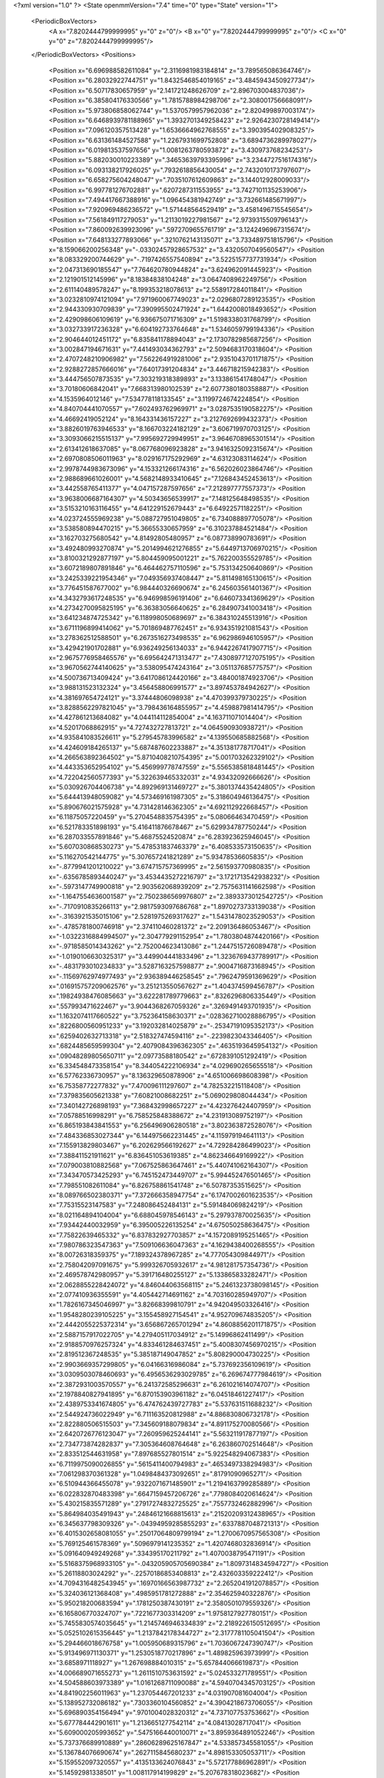 <?xml version="1.0" ?>
<State openmmVersion="7.4" time="0" type="State" version="1">
	<PeriodicBoxVectors>
		<A x="7.8202444799999995" y="0" z="0"/>
		<B x="0" y="7.8202444799999995" z="0"/>
		<C x="0" y="0" z="7.8202444799999995"/>
	</PeriodicBoxVectors>
	<Positions>
		<Position x="6.696988582611084" y="2.3116981983184814" z="3.789565086364746"/>
		<Position x="6.28032922744751" y="1.8432546854019165" z="3.4845943450927734"/>
		<Position x="6.50717830657959" y="2.141721248626709" z="2.896703004837036"/>
		<Position x="6.385804176330566" y="1.7815788984298706" z="2.308001756668091"/>
		<Position x="5.973806858062744" y="1.5370579957962036" z="2.820499897003174"/>
		<Position x="6.6468939781188965" y="1.3932701349258423" z="2.9264230728149414"/>
		<Position x="7.096120357513428" y="1.6536664962768555" z="3.390395402908325"/>
		<Position x="6.631361484527588" y="1.2267931699752808" z="3.6894736289978027"/>
		<Position x="6.019813537597656" y="1.0081263780593872" z="3.430973768234253"/>
		<Position x="5.882030010223389" y=".34653639793395996" z="3.2344727516174316"/>
		<Position x="6.093138217926025" y=".7932618856430054" z="2.7432010173797607"/>
		<Position x="6.658275604248047" y=".7035107612609863" z="3.144012928009033"/>
		<Position x="6.997781276702881" y=".6207287311553955" z="3.7427101135253906"/>
		<Position x="7.494417667388916" y="1.096454381942749" z="3.732661485671997"/>
		<Position x="7.920969486236572" y="1.571448564529419" z="3.4581496715545654"/>
		<Position x="7.561849117279053" y="1.2113019227981567" z="2.9739315509796143"/>
		<Position x="7.860092639923096" y=".5972709655761719" z="3.1242496967315674"/>
		<Position x="7.648133277893066" y=".3210762143135071" z="3.733489751815796"/>
		<Position x="8.159066200256348" y="-.03302457928657532" z="3.4320507049560547"/>
		<Position x="8.083329200744629" y="-.7197426557540894" z="3.5225157737731934"/>
		<Position x="2.047313690185547" y="7.764620780944824" z="3.624962091445923"/>
		<Position x="2.121901512145996" y="8.18384838104248" z="3.0647408962249756"/>
		<Position x="2.611140489578247" y="8.199353218078613" z="2.558917284011841"/>
		<Position x="3.0232810974121094" y="7.971960067749023" z="2.0296807289123535"/>
		<Position x="2.944330930709839" y="7.390995502471924" z="1.6442008018493652"/>
		<Position x="2.429098606109619" y="6.936675071716309" z="1.5198338031768799"/>
		<Position x="3.032733917236328" y="6.604192733764648" z="1.5346059799194336"/>
		<Position x="2.904644012451172" y="6.835841178894043" z="2.1730782985687256"/>
		<Position x="3.002847194671631" y="7.441493034362793" z="2.5094683170318604"/>
		<Position x="2.4707248210906982" y="7.562264919281006" z="2.9351043701171875"/>
		<Position x="2.9288272857666016" y="7.64017391204834" z="3.446718215942383"/>
		<Position x="3.444756507873535" y="7.303219318389893" z="3.133861541748047"/>
		<Position x="3.70180606842041" y="7.668313980102539" z="2.6077380180358887"/>
		<Position x="4.1535964012146" y="7.534778118133545" z="3.1199724674224854"/>
		<Position x="4.840704441070557" y="7.602493762969971" z="3.0287535190582275"/>
		<Position x="4.46692419052124" y="8.164331436157227" z="3.2127692699432373"/>
		<Position x="3.8826019763946533" y="8.166703224182129" z="3.606719970703125"/>
		<Position x="3.3093066215515137" y="7.995692729949951" z="3.9646708965301514"/>
		<Position x="2.613412618637085" y="8.067768096923828" z="3.9416325092315674"/>
		<Position x="2.6970808506011963" y="8.029167175292969" z="4.63123083114624"/>
		<Position x="2.9978744983673096" y="4.153321266174316" z="6.562026023864746"/>
		<Position x="2.988689661026001" y="4.5682148933410645" z="7.126843452453613"/>
		<Position x="3.442558765411377" y="4.047157287597656" z="7.212897777557373"/>
		<Position x="3.9638006687164307" y="4.50343656539917" z="7.148125648498535"/>
		<Position x="3.5153210163116455" y="4.641229152679443" z="6.64922571182251"/>
		<Position x="4.023724555969238" y="5.088727951049805" z="6.734088897705078"/>
		<Position x="3.538580894470215" y="5.36655330657959" z="6.310237884521484"/>
		<Position x="3.162703275680542" y="4.81492805480957" z="6.087738990783691"/>
		<Position x="3.492480993270874" y="5.2014994621276855" z="5.6449713706970215"/>
		<Position x="3.8100321292877197" y="5.804459095001221" z="5.762200355529785"/>
		<Position x="3.6072189807891846" y="6.464462757110596" z="5.753134250640869"/>
		<Position x="3.2425339221954346" y="7.049356937408447" z="5.811498165130615"/>
		<Position x="3.776451587677002" y="6.984440326690674" z="6.245603561401367"/>
		<Position x="4.3432793617248535" y="6.946998596191406" z="6.646073341369629"/>
		<Position x="4.2734270095825195" y="6.36383056640625" z="6.284907341003418"/>
		<Position x="3.641234874725342" y="6.118998050689697" z="6.384310245513916"/>
		<Position x="3.6711196899414062" y="5.701869487762451" z="6.934351921081543"/>
		<Position x="3.278362512588501" y="6.2673516273498535" z="6.962986946105957"/>
		<Position x="3.429421901702881" y="6.936249256134033" z="6.9442267417907715"/>
		<Position x="2.9675776958465576" y="6.695642471313477" z="7.4308977127075195"/>
		<Position x="3.9670562744140625" y="3.538095474243164" z="3.051137685775757"/>
		<Position x="4.500736713409424" y="3.6417086124420166" z="3.484001874923706"/>
		<Position x="3.988131523132324" y="3.456458806991577" z="3.897453784942627"/>
		<Position x="4.381697654724121" y="3.37444806098938" z="4.470399379730225"/>
		<Position x="3.8288562297821045" y="3.798436164855957" z="4.459887981414795"/>
		<Position x="4.427861213684082" y="4.044114112854004" z="4.163711071014404"/>
		<Position x="4.52017068862915" y="4.727432727813721" z="4.064590930938721"/>
		<Position x="4.935841083526611" y="5.279545783996582" z="4.139550685882568"/>
		<Position x="4.424609184265137" y="5.687487602233887" z="4.351381778717041"/>
		<Position x="4.266563892364502" y="5.8710408210754395" z="5.001703262329102"/>
		<Position x="4.443353652954102" y="5.456999778747559" z="5.5565385818481445"/>
		<Position x="4.722042560577393" y="5.322639465332031" z="4.93432092666626"/>
		<Position x="5.030926704406738" y="4.892969131469727" z="5.3801374435424805"/>
		<Position x="5.644413948059082" y="4.573469161987305" z="5.318604946136475"/>
		<Position x="5.890676021575928" y="4.731428146362305" z="4.692112922668457"/>
		<Position x="6.11875057220459" y="5.2704548835754395" z="5.08066463470459"/>
		<Position x="6.521783351898193" y="5.416411876678467" z="5.629934787750244"/>
		<Position x="6.287033557891846" y="5.46875524520874" z="6.283923625946045"/>
		<Position x="5.607030868530273" y="5.478531837463379" z="6.408533573150635"/>
		<Position x="5.116270542144775" y="5.307657241821289" z="5.93478536605835"/>
		<Position x="-.8779941201210022" y="3.674715757369995" z="2.561593770980835"/>
		<Position x="-.6356785893440247" y="3.4534435272216797" z="3.1721713542938232"/>
		<Position x="-.5973147749900818" y="2.903562068939209" z="2.7575631141662598"/>
		<Position x="-1.1647554636001587" y="2.7502386569976807" z="2.3893373012542725"/>
		<Position x="-.7170910835266113" y="2.9817593097686768" z="1.8970273733139038"/>
		<Position x="-.3163921535015106" y="2.5281975269317627" z="1.5431478023529053"/>
		<Position x="-.4785781800746918" y="2.374110460281372" z="2.209136486053467"/>
		<Position x="-1.0322316884994507" y="2.304779291152954" z="1.7803804874420166"/>
		<Position x="-.9718585014343262" y="2.752004623413086" z="1.2447515726089478"/>
		<Position x="-1.0190106630325317" y="3.449904441833496" z="1.3236769437789917"/>
		<Position x="-.4831793010234833" y="3.5287163257598877" z=".9004716873168945"/>
		<Position x="-.11569762974977493" y="2.936389446258545" z=".7962479591369629"/>
		<Position x=".016915757209062576" y="3.251213550567627" z="1.404374599456787"/>
		<Position x=".19824938476085663" y="3.622281789779663" z=".8326296806335449"/>
		<Position x=".557993471622467" y="3.9044368267059326" z=".3269491493701935"/>
		<Position x="1.1632074117660522" y="3.752364158630371" z=".028362710028886795"/>
		<Position x=".8226800560951233" y="3.192032814025879" z="-.25347191095352173"/>
		<Position x=".6259402632713318" y="2.518327474594116" z="-.2239823043346405"/>
		<Position x=".6824485659599304" y="2.4079084396362305" z=".4635193645954132"/>
		<Position x=".09048289805650711" y="2.09773588180542" z=".6728391051292419"/>
		<Position x="6.334548473358154" y="8.344054222106934" z="4.029690265655518"/>
		<Position x="6.57762336730957" y="8.136329650878906" z="4.651006698608398"/>
		<Position x="6.75358772277832" y="7.470096111297607" z="4.782532215118408"/>
		<Position x="7.379835605621338" y="7.60821008682251" z="5.069029808044434"/>
		<Position x="7.340142726898193" y="7.368432998657227" z="4.423276424407959"/>
		<Position x="7.05788516998291" y="6.758525848388672" z="4.231913089752197"/>
		<Position x="6.865193843841553" y="6.256496906280518" z="3.802363872528076"/>
		<Position x="7.484336853027344" y="6.144975662231445" z="4.115979194641113"/>
		<Position x="7.155913829803467" y="6.202629566192627" z="4.729284286499023"/>
		<Position x="7.388411521911621" y="6.836451053619385" z="4.862346649169922"/>
		<Position x="7.079003810882568" y="7.067525863647461" z="5.440741062164307"/>
		<Position x="7.343470573425293" y="6.745152473449707" z="5.994452476501465"/>
		<Position x="7.798551082611084" y="6.826758861541748" z="6.50787353515625"/>
		<Position x="8.089766502380371" y="7.372666358947754" z="6.1747002601623535"/>
		<Position x="7.75315523147583" y="7.248086452484131" z="5.591484069824219"/>
		<Position x="8.021164894104004" y="6.688045978546143" z="5.297937870025635"/>
		<Position x="7.93442440032959" y="6.395005226135254" z="4.675050258636475"/>
		<Position x="7.75822639465332" y="6.837832927703857" z="4.1572089195251465"/>
		<Position x="7.980786323547363" y="7.509106636047363" z="4.1629438400268555"/>
		<Position x="8.00726318359375" y="7.189324378967285" z="4.777054309844971"/>
		<Position x="2.758042097091675" y="5.999326705932617" z="4.981281757354736"/>
		<Position x="2.469578742980957" y="5.391716480255127" z="5.133865833282471"/>
		<Position x="2.0628855228424072" y="4.846044063568115" z="5.2461323738098145"/>
		<Position x="2.077410936355591" y="4.405442714691162" z="4.703160285949707"/>
		<Position x="1.7826167345046997" y="3.82668399810791" z="4.942049503326416"/>
		<Position x="1.9548280239105225" y="3.155458927154541" z="4.952709674835205"/>
		<Position x="2.4442055225372314" y="3.656867265701294" z="4.8608856201171875"/>
		<Position x="2.5887157917022705" y="4.279405117034912" z="5.14996862411499"/>
		<Position x="2.9188570976257324" y="4.833461284637451" z="5.4008307456970215"/>
		<Position x="2.819512367248535" y="5.385187149047852" z="5.808290004730225"/>
		<Position x="2.9903669357299805" y="6.04166316986084" z="5.737692356109619"/>
		<Position x="3.0309503078460693" y="6.4956536293029785" z="6.269674777984619"/>
		<Position x="2.3872931003570557" y="6.241372585296631" z="6.261021614074707"/>
		<Position x="2.1978840827941895" y="6.870153903961182" z="6.04518461227417"/>
		<Position x="2.4389753341674805" y="6.474762439727783" z="5.537631511688232"/>
		<Position x="2.544924736022949" y="6.711163520812988" z="4.886830806732178"/>
		<Position x="2.822880506515503" y="7.345609188079834" z="4.891175270080566"/>
		<Position x="2.6420726776123047" y="7.260959625244141" z="5.563211917877197"/>
		<Position x="2.734773874282837" y="7.305364608764648" z="6.263860702514648"/>
		<Position x="2.833512544631958" y="7.897685527801514" z="5.922548294067383"/>
		<Position x="6.7119975090026855" y=".5615411400794983" z=".4653497338294983"/>
		<Position x="7.061298370361328" y="1.0498484373092651" z=".81791090965271"/>
		<Position x="6.510944366455078" y=".9322071671485901" z="1.2194163799285889"/>
		<Position x="6.022832870483398" y=".6647159457206726" z=".7798084020614624"/>
		<Position x="5.430215835571289" y=".27917274832725525" z=".7557732462882996"/>
		<Position x="5.864984035491943" y=".24846121668815613" z=".21520209312438965"/>
		<Position x="6.345637798309326" y="-.04394959285855293" z=".6337887048721313"/>
		<Position x="6.4015302658081055" y=".25017064809799194" z="1.2700670957565308"/>
		<Position x="5.769125461578369" y=".5096979141235352" z="1.4207468032836914"/>
		<Position x="5.091640949249268" y=".334395170211792" z="1.4070038795471191"/>
		<Position x="5.5168375968933105" y="-.043205905705690384" z="1.8097314834594727"/>
		<Position x="5.26118803024292" y="-.22570186853408813" z="2.432603359222412"/>
		<Position x="4.7094316482543945" y=".16970166563987732" z="2.2652041912078857"/>
		<Position x="5.324036121368408" y=".4985951781272888" z="2.354625940322876"/>
		<Position x="5.950218200683594" y=".1781250387430191" z="2.3580501079559326"/>
		<Position x="6.165806770324707" y=".7221677303314209" z="1.9758127927780151"/>
		<Position x="5.7455830574035645" y="1.2145746946334839" z="2.2189226150512695"/>
		<Position x="5.0525102615356445" y="1.2137842178344727" z="2.3177781105041504"/>
		<Position x="5.294466018676758" y="1.005950689315796" z="1.7036067247390747"/>
		<Position x="5.913496971130371" y="1.2530518770217896" z="1.489825963973999"/>
		<Position x="3.6858971118927" y="1.267698884010315" z="5.657844066619873"/>
		<Position x="4.006689071655273" y="1.2611510753631592" z="5.024533271789551"/>
		<Position x="4.504588603973389" y="1.0161268711090088" z="4.5940704345703125"/>
		<Position x="4.841902256011963" y="1.237054467201233" z="4.031907081604004"/>
		<Position x="5.138952732086182" y=".7303360104560852" z="4.3904218673706055"/>
		<Position x="5.696890354156494" y=".9701004028320312" z="4.737107753753662"/>
		<Position x="5.677784442901611" y="1.2136651277542114" z="4.08413028717041"/>
		<Position x="5.609000205993652" y=".5475166440010071" z="3.8959364891052246"/>
		<Position x="5.737376689910889" y=".28606289625167847" z="4.533857345581055"/>
		<Position x="5.136784076690674" y=".2627115845680237" z="4.898153305053711"/>
		<Position x="5.159552097320557" y=".4135133624076843" z="5.572177886962891"/>
		<Position x="5.14592981338501" y="1.008117914199829" z="5.207678318023682"/>
		<Position x="5.055356979370117" y="1.5259228944778442" z="5.669233322143555"/>
		<Position x="4.376214027404785" y="1.4810198545455933" z="5.60862922668457"/>
		<Position x="4.1365485191345215" y="1.2056511640548706" z="6.197303771972656"/>
		<Position x="4.6675519943237305" y=".8653742671012878" z="5.898512840270996"/>
		<Position x="4.486753940582275" y=".7796401381492615" z="5.246461391448975"/>
		<Position x="4.40839147567749" y=".19234271347522736" z="5.577971458435059"/>
		<Position x="4.065215110778809" y=".503632128238678" z="6.094677925109863"/>
		<Position x="3.412410259246826" y=".5479161739349365" z="5.875641822814941"/>
		<Position x="3.371776580810547" y="5.106715679168701" z="1.2777652740478516"/>
		<Position x="3.91316819190979" y="4.687972545623779" z="1.1083347797393799"/>
		<Position x="4.161589622497559" y="4.036018371582031" z="1.0437685251235962"/>
		<Position x="4.686023712158203" y="4.42270565032959" z="1.2266526222229004"/>
		<Position x="4.141584873199463" y="4.344114780426025" z="1.6840968132019043"/>
		<Position x="4.557374477386475" y="4.889666557312012" z="1.7249282598495483"/>
		<Position x="5.1197052001953125" y="4.467925071716309" z="1.7738524675369263"/>
		<Position x="5.226877689361572" y="5.05661153793335" z="1.4147213697433472"/>
		<Position x="5.61501407623291" y="5.6201300621032715" z="1.588934063911438"/>
		<Position x="5.486419200897217" y="6.313724517822266" z="1.6550265550613403"/>
		<Position x="5.552309513092041" y="6.188071250915527" z=".9670389294624329"/>
		<Position x="5.084930419921875" y="6.044389247894287" z=".4563831388950348"/>
		<Position x="4.599679946899414" y="6.547236919403076" z=".48356834053993225"/>
		<Position x="4.520872116088867" y="7.066521167755127" z=".9489376544952393"/>
		<Position x="5.027882099151611" y="6.617133617401123" z="1.0840284824371338"/>
		<Position x="5.350027561187744" y="6.703709602355957" z=".46174633502960205"/>
		<Position x="5.452902317047119" y="6.312787055969238" z="-.13178499042987823"/>
		<Position x="6.001801490783691" y="6.5759148597717285" z="-.4653412401676178"/>
		<Position x="6.604596138000488" y="6.462015628814697" z="-.1296873241662979"/>
		<Position x="7.209197998046875" y="6.329107284545898" z=".17548929154872894"/>
		<Position x="3.5067460536956787" y="7.094038009643555" z="5.1417927742004395"/>
		<Position x="4.028096675872803" y="7.0132927894592285" z="5.573327541351318"/>
		<Position x="4.564873218536377" y="7.065197467803955" z="5.985473155975342"/>
		<Position x="5.240993022918701" y="7.1605658531188965" z="5.906343936920166"/>
		<Position x="5.611303806304932" y="6.981188774108887" z="6.454126834869385"/>
		<Position x="6.199491024017334" y="6.728280544281006" z="6.6727614402771"/>
		<Position x="6.692065715789795" y="6.388740539550781" z="6.9999518394470215"/>
		<Position x="7.237912178039551" y="6.244938850402832" z="6.606520652770996"/>
		<Position x="6.811190605163574" y="5.704887390136719" z="6.756985664367676"/>
		<Position x="6.864567279815674" y="5.913599967956543" z="6.097501754760742"/>
		<Position x="7.1334943771362305" y="5.283176898956299" z="5.964877128601074"/>
		<Position x="6.762157917022705" y="4.993505477905273" z="6.473104476928711"/>
		<Position x="6.678801536560059" y="4.990923881530762" z="7.157470226287842"/>
		<Position x="6.074931621551514" y="5.304529190063477" z="7.059471607208252"/>
		<Position x="5.520097255706787" y="5.721773147583008" z="7.1691179275512695"/>
		<Position x="5.546535491943359" y="6.207836627960205" z="6.676943302154541"/>
		<Position x="6.148369312286377" y="5.978222370147705" z="6.921479225158691"/>
		<Position x="6.142783164978027" y="6.153560161590576" z="6.246744155883789"/>
		<Position x="5.739687442779541" y="6.556302070617676" z="5.843630790710449"/>
		<Position x="5.414302349090576" y="5.957685947418213" z="5.933177471160889"/>
		<Position x="1.2877929210662842" y="4.81691312789917" z="6.832252025604248"/>
		<Position x="1.5860161781311035" y="5.267472267150879" z="6.399827003479004"/>
		<Position x="1.7061079740524292" y="5.94370698928833" z="6.372018814086914"/>
		<Position x="2.127129316329956" y="5.747274875640869" z="5.841592311859131"/>
		<Position x="2.047935962677002" y="5.962946891784668" z="5.186697006225586"/>
		<Position x="1.9888852834701538" y="5.53891658782959" z="4.623261451721191"/>
		<Position x="2.1437134742736816" y="5.624370098114014" z="3.9395806789398193"/>
		<Position x="2.325913667678833" y="6.094144344329834" z="4.427955150604248"/>
		<Position x="2.7072484493255615" y="5.506096839904785" z="4.431282997131348"/>
		<Position x="2.738391876220703" y="4.870115756988525" z="4.716979026794434"/>
		<Position x="3.1740834712982178" y="5.345115661621094" z="4.981462478637695"/>
		<Position x="3.460925579071045" y="5.945240497589111" z="5.161238193511963"/>
		<Position x="3.1168930530548096" y="6.541558265686035" z="5.255090236663818"/>
		<Position x="3.2394747734069824" y="6.7277350425720215" z="4.598927974700928"/>
		<Position x="2.7502307891845703" y="6.567971229553223" z="4.148972988128662"/>
		<Position x="2.7303085327148438" y="5.962049961090088" z="3.8178000450134277"/>
		<Position x="3.22636342048645" y="5.497856140136719" z="3.9268760681152344"/>
		<Position x="3.211301565170288" y="6.031493186950684" z="4.387731075286865"/>
		<Position x="3.5424437522888184" y="6.49388313293457" z="3.990511178970337"/>
		<Position x="4.050312519073486" y="6.899186611175537" z="3.721226215362549"/>
		<Position x="2.28391432762146" y="3.9543845653533936" z=".3382052481174469"/>
		<Position x="1.6725066900253296" y="4.293447971343994" z=".3397139608860016"/>
		<Position x="1.8892103433609009" y="3.984025716781616" z="-.23835128545761108"/>
		<Position x="1.9358232021331787" y="4.693192481994629" z="-.2223024219274521"/>
		<Position x="1.8563294410705566" y="5.388076305389404" z="-.0775737315416336"/>
		<Position x="1.4192335605621338" y="5.939974784851074" z="-.17167483270168304"/>
		<Position x="1.5109913349151611" y="6.623944282531738" z="-.3308870494365692"/>
		<Position x="1.0828150510787964" y="6.458083152770996" z=".19393901526927948"/>
		<Position x=".8813296556472778" y="5.830206394195557" z=".4104193449020386"/>
		<Position x="1.1455144882202148" y="5.1921844482421875" z=".39149385690689087"/>
		<Position x="1.0019389390945435" y="4.5420613288879395" z=".15575672686100006"/>
		<Position x=".5981327295303345" y="4.2008891105651855" z="-.30698081851005554"/>
		<Position x=".6998364925384521" y="4.821826934814453" z="-.569943904876709"/>
		<Position x=".3473045229911804" y="5.38869047164917" z="-.7857622504234314"/>
		<Position x=".6034902334213257" y="5.935750961303711" z="-.4131433069705963"/>
		<Position x=".6232420206069946" y="5.325923919677734" z="-.08386852592229843"/>
		<Position x=".36345240473747253" y="4.811173915863037" z=".2969565689563751"/>
		<Position x=".06653639674186707" y="5.375543117523193" z=".5855473279953003"/>
		<Position x=".3252691626548767" y="5.863677024841309" z="1.0125190019607544"/>
		<Position x=".6621841192245483" y="6.12764835357666" z="1.5639342069625854"/>
		<Position x="1.6739751100540161" y="5.812557220458984" z=".4839843809604645"/>
		<Position x="2.155388593673706" y="6.030826091766357" z=".028375187888741493"/>
		<Position x="1.824080467224121" y="6.580194473266602" z=".2822818160057068"/>
		<Position x="1.9172102212905884" y="7.257880210876465" z=".14369049668312073"/>
		<Position x="1.2288353443145752" y="7.2701287269592285" z=".03641900047659874"/>
		<Position x="1.4421920776367188" y="7.090234279632568" z=".6740407943725586"/>
		<Position x="2.116281747817993" y="6.957507133483887" z=".8187500238418579"/>
		<Position x="1.7428113222122192" y="6.880838394165039" z="1.4058396816253662"/>
		<Position x="1.1005942821502686" y="6.670222282409668" z="1.460744857788086"/>
		<Position x=".7953766584396362" y="6.431877136230469" z=".8800627589225769"/>
		<Position x=".5570102334022522" y="6.898957252502441" z=".4280705153942108"/>
		<Position x=".13133656978607178" y="6.614604949951172" z=".9362380504608154"/>
		<Position x="-.12349401414394379" y="6.1733222007751465" z="1.448150396347046"/>
		<Position x="-.6190934181213379" y="6.304267883300781" z="1.9455654621124268"/>
		<Position x="-1.0937092304229736" y="6.086811542510986" z="2.400744676589966"/>
		<Position x="-1.3843392133712769" y="6.570708751678467" z="1.9856007099151611"/>
		<Position x="-1.0589677095413208" y="6.733043670654297" z="1.3930292129516602"/>
		<Position x="-.8283525109291077" y="6.101968288421631" z="1.2457727193832397"/>
		<Position x="-.32897740602493286" y="6.080879211425781" z=".7662348747253418"/>
		<Position x=".23316630721092224" y="6.147912502288818" z=".3631015121936798"/>
		<Position x="2.1202704906463623" y="1.6828409433364868" z="7.056203365325928"/>
		<Position x="1.91647469997406" y="1.6490142345428467" z="6.390230655670166"/>
		<Position x="2.1450467109680176" y="1.8057595491409302" z="5.74824857711792"/>
		<Position x="1.615983247756958" y="2.0652518272399902" z="5.370299816131592"/>
		<Position x="1.7148059606552124" y="2.30598783493042" z="6.0141777992248535"/>
		<Position x="1.2244222164154053" y="2.0981712341308594" z="6.458192825317383"/>
		<Position x=".6225359439849854" y="2.4308769702911377" z="6.349058628082275"/>
		<Position x=".7423020601272583" y="2.6540005207061768" z="5.6994218826293945"/>
		<Position x="1.000096082687378" y="2.326305866241455" z="5.143826007843018"/>
		<Position x=".9563325643539429" y="1.9721297025680542" z="5.745779514312744"/>
		<Position x="1.2486534118652344" y="1.3964612483978271" z="6.032395839691162"/>
		<Position x="1.0340150594711304" y="1.297886848449707" z="6.685815334320068"/>
		<Position x=".5568748116493225" y="1.798305869102478" z="6.786890506744385"/>
		<Position x=".4556218087673187" y="1.6308867931365967" z="6.11228609085083"/>
		<Position x="-.01677742972970009" y="1.7430311441421509" z="5.598748683929443"/>
		<Position x=".02050064690411091" y="2.321960687637329" z="5.965146541595459"/>
		<Position x=".2302442193031311" y="2.331279993057251" z="5.296555995941162"/>
		<Position x="-.1168789193034172" y="1.950549840927124" z="4.826475143432617"/>
		<Position x="-.686305820941925" y="2.1936416625976562" z="4.516132354736328"/>
		<Position x="-.13705363869667053" y="2.1970157623291016" z="4.084836959838867"/>
		<Position x="7.722953796386719" y="5.5583882331848145" z="3.086398124694824"/>
		<Position x="7.597985744476318" y="6.182613849639893" z="3.3684048652648926"/>
		<Position x="7.016774654388428" y="6.279956340789795" z="3.004412889480591"/>
		<Position x="7.479002475738525" y="6.004315376281738" z="2.549349546432495"/>
		<Position x="7.042881965637207" y="5.546220779418945" z="2.851654529571533"/>
		<Position x="7.176863670349121" y="4.879432678222656" z="2.6815528869628906"/>
		<Position x="6.868616104125977" y="4.321680068969727" z="2.9677677154541016"/>
		<Position x="6.4534807205200195" y="3.77742338180542" z="3.1295604705810547"/>
		<Position x="5.941411018371582" y="3.323302745819092" z="3.1780641078948975"/>
		<Position x="5.7961955070495605" y="3.9378981590270996" z="3.473008394241333"/>
		<Position x="5.760426044464111" y="4.605506896972656" z="3.6142630577087402"/>
		<Position x="5.887089729309082" y="4.229974746704102" z="4.1807026863098145"/>
		<Position x="5.272896766662598" y="4.569808483123779" z="4.148586273193359"/>
		<Position x="5.028345584869385" y="4.247034549713135" z="3.570233106613159"/>
		<Position x="5.175093173980713" y="3.599423408508301" z="3.318641185760498"/>
		<Position x="5.603507995605469" y="3.3403286933898926" z="3.797654151916504"/>
		<Position x="5.25687313079834" y="3.8498549461364746" z="4.115211486816406"/>
		<Position x="5.715948104858398" y="3.492471218109131" z="4.496241092681885"/>
		<Position x="5.521142482757568" y="4.095118999481201" z="4.787766456604004"/>
		<Position x="6.163672924041748" y="3.8736484050750732" z="4.9352898597717285"/>
		<Position x="1.7222018241882324" y="1.3485678434371948" z="5.379499912261963"/>
		<Position x="1.347062349319458" y="1.576735019683838" z="4.835561275482178"/>
		<Position x=".9719281196594238" y="1.3591886758804321" z="5.381797790527344"/>
		<Position x=".4521031677722931" y="1.587850570678711" z="5.001189231872559"/>
		<Position x=".27238911390304565" y="1.4611139297485352" z="4.339269161224365"/>
		<Position x="-.045125145465135574" y=".8393986821174622" z="4.357375144958496"/>
		<Position x=".1342235505580902" y=".2395491749048233" z="4.654811859130859"/>
		<Position x=".30433374643325806" y="-.06334763765335083" z="5.2470479011535645"/>
		<Position x=".9410151243209839" y=".1743009090423584" z="5.155492782592773"/>
		<Position x="1.6263206005096436" y=".27429553866386414" z="5.174096584320068"/>
		<Position x="1.8169492483139038" y=".3617636561393738" z="4.505336284637451"/>
		<Position x="1.1285110712051392" y=".27790603041648865" z="4.438055038452148"/>
		<Position x=".5369572639465332" y=".3468462824821472" z="4.069612979888916"/>
		<Position x=".3772208094596863" y=".951810896396637" z="3.770719289779663"/>
		<Position x=".6284570097923279" y="1.1345933675765991" z="3.1510138511657715"/>
		<Position x=".8665812015533447" y=".5212357044219971" z="3.3762524127960205"/>
		<Position x="1.3352574110031128" y=".030979061499238014" z="3.534247875213623"/>
		<Position x=".8425722718238831" y="-.30529481172561646" z="3.883589506149292"/>
		<Position x=".6219836473464966" y="-.9055711030960083" z="4.1738810539245605"/>
		<Position x=".3918740749359131" y="-1.5327484607696533" z="3.9779443740844727"/>
		<Position x="6.6896162033081055" y="7.441883087158203" z="1.407838225364685"/>
		<Position x="7.306806564331055" y="7.425039768218994" z="1.083031415939331"/>
		<Position x="7.263589859008789" y="6.764001369476318" z=".8797799348831177"/>
		<Position x="7.514082431793213" y="6.811704158782959" z="1.5363754034042358"/>
		<Position x="7.91412353515625" y="6.500827312469482" z="2.0575804710388184"/>
		<Position x="8.245428085327148" y="6.805892467498779" z="1.5359503030776978"/>
		<Position x="7.918233871459961" y="7.406485557556152" z="1.4626940488815308"/>
		<Position x="7.726286888122559" y="7.189207553863525" z="2.0906214714050293"/>
		<Position x="7.042169094085693" y="7.023146629333496" z="1.9969289302825928"/>
		<Position x="6.551000118255615" y="7.453399658203125" z="2.2235662937164307"/>
		<Position x="7.208766937255859" y="7.5090436935424805" z="2.4647159576416016"/>
		<Position x="7.387874126434326" y="6.838731288909912" z="2.6367530822753906"/>
		<Position x="6.690954208374023" y="6.812902927398682" z="2.6110613346099854"/>
		<Position x="6.929011821746826" y="7.272336006164551" z="3.0651683807373047"/>
		<Position x="7.618819236755371" y="7.407824993133545" z="3.0494003295898438"/>
		<Position x="7.815908908843994" y="7.8827900886535645" z="2.587468147277832"/>
		<Position x="7.256219387054443" y="8.271748542785645" z="2.6895716190338135"/>
		<Position x="6.628118991851807" y="7.965023040771484" z="2.7112605571746826"/>
		<Position x="6.734659671783447" y="8.118919372558594" z="2.031454563140869"/>
		<Position x="6.7461347579956055" y="8.68960952758789" z="2.426793098449707"/>
		<Position x=".02737962082028389" y="2.7764835357666016" z="3.1642494201660156"/>
		<Position x=".6916763782501221" y="2.9734914302825928" z="3.278459310531616"/>
		<Position x=".675797700881958" y="3.500620126724243" z="3.725332260131836"/>
		<Position x=".4526316821575165" y="2.8637425899505615" z="3.9344258308410645"/>
		<Position x=".3475993573665619" y="2.276139259338379" z="3.562424421310425"/>
		<Position x=".9036744236946106" y="2.0374748706817627" z="3.221121311187744"/>
		<Position x="1.4392517805099487" y="2.3652021884918213" z="2.920064926147461"/>
		<Position x="1.9191957712173462" y="2.8319509029388428" z="2.733593225479126"/>
		<Position x="1.4822818040847778" y="3.1437151432037354" z="3.1892426013946533"/>
		<Position x="1.3838553428649902" y="3.8304190635681152" z="3.2982699871063232"/>
		<Position x="1.0879051685333252" y="4.139560222625732" z="3.8465890884399414"/>
		<Position x=".5087913870811462" y="4.252233982086182" z="4.215749263763428"/>
		<Position x=".8553252220153809" y="3.671844482421875" z="4.378530502319336"/>
		<Position x="1.330427646636963" y="3.2339603900909424" z="4.625229835510254"/>
		<Position x="1.332466721534729" y="3.1983911991119385" z="3.9304487705230713"/>
		<Position x="1.0887055397033691" y="2.6289355754852295" z="4.267279148101807"/>
		<Position x="1.2720704078674316" y="2.541266679763794" z="3.6062309741973877"/>
		<Position x="1.7987079620361328" y="2.0950510501861572" z="3.4872395992279053"/>
		<Position x="1.4502912759780884" y="1.888918399810791" z="4.055859565734863"/>
		<Position x="1.852939248085022" y="2.436509370803833" z="4.190125942230225"/>
		<Position x="7.19136905670166" y="2.759211540222168" z="4.046723365783691"/>
		<Position x="6.703193664550781" y="3.156074285507202" z="4.347262382507324"/>
		<Position x="6.100155353546143" y="2.9347329139709473" z="4.0701093673706055"/>
		<Position x="6.608953952789307" y="3.065695285797119" z="3.610215902328491"/>
		<Position x="6.1239800453186035" y="2.6455066204071045" z="3.3424556255340576"/>
		<Position x="5.450592041015625" y="2.807943344116211" z="3.2310283184051514"/>
		<Position x="4.774737358093262" y="2.908470869064331" z="3.3511903285980225"/>
		<Position x="4.536191940307617" y="3.231046199798584" z="2.797199010848999"/>
		<Position x="4.616157531738281" y="2.608048915863037" z="2.5189437866210938"/>
		<Position x="3.9923810958862305" y="2.729189872741699" z="2.8160195350646973"/>
		<Position x="4.148830413818359" y="2.0656862258911133" z="2.6415867805480957"/>
		<Position x="4.731634616851807" y="1.9012497663497925" z="2.2776691913604736"/>
		<Position x="5.428905963897705" y="1.8835053443908691" z="2.211940288543701"/>
		<Position x="5.34715461730957" y="2.4062883853912354" z="2.663217306137085"/>
		<Position x="5.924818992614746" y="2.797806978225708" z="2.589184045791626"/>
		<Position x="6.259640216827393" y="3.4101552963256836" z="2.5316717624664307"/>
		<Position x="6.390813827514648" y="4.084510326385498" z="2.381695508956909"/>
		<Position x="6.444761276245117" y="4.780255317687988" z="2.314814805984497"/>
		<Position x="6.157877445220947" y="5.363165378570557" z="2.03755521774292"/>
		<Position x="5.968726634979248" y="6.031068801879883" z="2.114719867706299"/>
		<Position x="6.525864601135254" y="5.757071018218994" z="3.4130218029022217"/>
		<Position x="6.144769668579102" y="6.237401962280273" z="3.7558860778808594"/>
		<Position x="5.755966663360596" y="6.413886070251465" z="4.3181610107421875"/>
		<Position x="5.25021505355835" y="6.835456371307373" z="4.526707649230957"/>
		<Position x="4.669543743133545" y="6.852446556091309" z="4.150242328643799"/>
		<Position x="4.193764686584473" y="6.370011329650879" z="4.290363788604736"/>
		<Position x="4.836540699005127" y="6.187912940979004" z="4.060826301574707"/>
		<Position x="5.135438919067383" y="5.833914756774902" z="4.5779852867126465"/>
		<Position x="5.3774003982543945" y="5.183381080627441" z="4.648801803588867"/>
		<Position x="5.432962894439697" y="5.507525444030762" z="5.249017238616943"/>
		<Position x="5.813523292541504" y="5.842632293701172" z="4.764701843261719"/>
		<Position x="5.429551124572754" y="6.302219390869141" z="5.117593288421631"/>
		<Position x="4.888986110687256" y="5.926898956298828" z="5.305309772491455"/>
		<Position x="4.72118616104126" y="6.365145206451416" z="4.788323879241943"/>
		<Position x="4.5721025466918945" y="6.939122676849365" z="5.129486083984375"/>
		<Position x="4.884554862976074" y="7.533807754516602" z="5.299450874328613"/>
		<Position x="5.307971477508545" y="6.987991809844971" z="5.22672700881958"/>
		<Position x="4.978574752807617" y="6.542994022369385" z="5.628001689910889"/>
		<Position x="5.042716026306152" y="6.534384727478027" z="6.305914878845215"/>
		<Position x="4.7411417961120605" y="6.383980751037598" z="6.9075927734375"/>
		<Position x=".5153626203536987" y="5.623911380767822" z="2.638714075088501"/>
		<Position x=".9894917607307434" y="5.802063941955566" z="2.162889242172241"/>
		<Position x="1.2804303169250488" y="5.30026912689209" z="2.5582542419433594"/>
		<Position x="1.2791959047317505" y="4.75929069519043" z="2.1197640895843506"/>
		<Position x="1.4627089500427246" y="5.388279438018799" z="1.8588275909423828"/>
		<Position x="2.0269861221313477" y="5.65812873840332" z="1.5302948951721191"/>
		<Position x="2.1424553394317627" y="6.289558410644531" z="1.8189074993133545"/>
		<Position x="1.4890307188034058" y="6.318758964538574" z="2.051452875137329"/>
		<Position x="1.4099847078323364" y="6.004601955413818" z="1.4484357833862305"/>
		<Position x="1.0135530233383179" y="5.5952467918396" z="1.06344473361969"/>
		<Position x=".6291548013687134" y="5.0417561531066895" z=".89995276927948"/>
		<Position x="1.003191590309143" y="4.9535322189331055" z="1.4744948148727417"/>
		<Position x="1.5880951881408691" y="5.219091415405273" z="1.1888686418533325"/>
		<Position x="1.3027156591415405" y="4.674941539764404" z=".8757539391517639"/>
		<Position x="1.8158656358718872" y="5.001214504241943" z=".5393668413162231"/>
		<Position x="2.190277576446533" y="5.514577388763428" z=".8476129770278931"/>
		<Position x="2.5544073581695557" y="6.091269016265869" z=".6845762729644775"/>
		<Position x="2.654923915863037" y="5.959478378295898" z="1.3650784492492676"/>
		<Position x="2.093257427215576" y="6.307647228240967" z="1.1376795768737793"/>
		<Position x="1.4766333103179932" y="6.374569892883301" z=".8519943356513977"/>
		<Position x="1.5940017700195312" y="7.096044540405273" z="3.6603851318359375"/>
		<Position x="1.554375171661377" y="7.529017925262451" z="4.200967788696289"/>
		<Position x="2.1422016620635986" y="7.411192417144775" z="4.561765193939209"/>
		<Position x="2.205922842025757" y="7.696699619293213" z="5.195883750915527"/>
		<Position x="2.0174710750579834" y="7.025990009307861" z="5.2740912437438965"/>
		<Position x="1.8935128450393677" y="6.6834917068481445" z="4.6683244705200195"/>
		<Position x="1.4592773914337158" y="6.172019958496094" z="4.87356424331665"/>
		<Position x=".9976654648780823" y="5.7965826988220215" z="5.240618705749512"/>
		<Position x="1.034594178199768" y="5.109760761260986" z="5.449621200561523"/>
		<Position x=".7985884547233582" y="4.7781877517700195" z="4.896446704864502"/>
		<Position x=".4308646619319916" y="5.356677055358887" z="5.090996742248535"/>
		<Position x=".3393307626247406" y="5.978996276855469" z="5.428828239440918"/>
		<Position x=".5514981746673584" y="5.443404674530029" z="5.80753231048584"/>
		<Position x=".41834670305252075" y="4.796550750732422" z="5.55354642868042"/>
		<Position x=".16849644482135773" y="4.3971076011657715" z="6.054485321044922"/>
		<Position x=".047327179461717606" y="4.131870746612549" z="6.679065227508545"/>
		<Position x=".02944241277873516" y="3.709846258163452" z="6.1219258308410645"/>
		<Position x=".22265313565731049" y="3.465679407119751" z="6.759805679321289"/>
		<Position x=".34940433502197266" y="2.8078689575195312" z="6.952674865722656"/>
		<Position x="-.08853430300951004" y="2.8676321506500244" z="7.488763332366943"/>
		<Position x="6.980901718139648" y="2.7600653171539307" z="4.8912811279296875"/>
		<Position x="7.657481670379639" y="2.7036874294281006" z="4.722126007080078"/>
		<Position x="7.366525650024414" y="3.323639154434204" z="4.652665615081787"/>
		<Position x="7.516242504119873" y="3.569347620010376" z="5.29233455657959"/>
		<Position x="7.158088207244873" y="3.9761362075805664" z="5.714967727661133"/>
		<Position x="6.503918170928955" y="4.072741508483887" z="5.5394062995910645"/>
		<Position x="5.980663299560547" y="4.2561140060424805" z="5.954537391662598"/>
		<Position x="5.312258243560791" y="4.445455551147461" z="5.959044456481934"/>
		<Position x="5.432529449462891" y="3.790229320526123" z="6.193238735198975"/>
		<Position x="4.827620506286621" y="3.6400108337402344" z="5.899724960327148"/>
		<Position x="4.216283798217773" y="3.584150791168213" z="6.231774806976318"/>
		<Position x="3.6958110332489014" y="3.9399032592773438" z="6.531864166259766"/>
		<Position x="3.7111918926239014" y="4.356542587280273" z="5.973672866821289"/>
		<Position x="4.143876075744629" y="4.897861480712891" z="5.992138385772705"/>
		<Position x="4.2468953132629395" y="5.528892993927002" z="6.249646186828613"/>
		<Position x="4.731586933135986" y="5.930154800415039" z="6.000876426696777"/>
		<Position x="4.316823482513428" y="6.300034046173096" z="5.5686564445495605"/>
		<Position x="3.9138009548187256" y="6.474915027618408" z="5.033827304840088"/>
		<Position x="3.9175312519073486" y="6.9795379638671875" z="4.560370922088623"/>
		<Position x="3.529188871383667" y="7.235818862915039" z="4.045882225036621"/>
		<Position x=".5960382223129272" y="6.464550971984863" z="6.896103858947754"/>
		<Position x=".7421829104423523" y="6.799747943878174" z="7.500425338745117"/>
		<Position x=".4353378713130951" y="7.4032368659973145" z="7.708796977996826"/>
		<Position x=".8988717794418335" y="7.9294633865356445" z="7.685833930969238"/>
		<Position x="1.3380000591278076" y="7.637048244476318" z="7.219475746154785"/>
		<Position x=".7137362957000732" y="7.359793186187744" z="7.041489124298096"/>
		<Position x=".1500978320837021" y="6.961328506469727" z="7.172736644744873"/>
		<Position x="-.013548360206186771" y="6.4410176277160645" z="7.591676712036133"/>
		<Position x="-.035424843430519104" y="5.746213912963867" z="7.645895481109619"/>
		<Position x="-.12628066539764404" y="5.065647602081299" z="7.69893217086792"/>
		<Position x="-.013792824000120163" y="4.554426193237305" z="7.246826171875"/>
		<Position x=".3374970853328705" y="4.765843391418457" z="6.664394378662109"/>
		<Position x=".8055095672607422" y="4.245591163635254" z="6.7310075759887695"/>
		<Position x=".7216290831565857" y="3.8594751358032227" z="6.158359050750732"/>
		<Position x=".9410628080368042" y="4.208484172821045" z="5.587127685546875"/>
		<Position x="1.1009066104888916" y="3.825951099395752" z="5.030923366546631"/>
		<Position x=".49916574358940125" y="4.14176082611084" z="4.978963851928711"/>
		<Position x=".4496767818927765" y="3.6779515743255615" z="5.501944541931152"/>
		<Position x=".852255642414093" y="3.186021089553833" z="5.2048139572143555"/>
		<Position x=".5600376129150391" y="2.7666983604431152" z="4.73145055770874"/>
		<Position x="3.069608211517334" y=".25806593894958496" z="-.4587075710296631"/>
		<Position x="2.3783020973205566" y=".1915343701839447" z="-.46783319115638733"/>
		<Position x="2.7352230548858643" y="-.3164284825325012" z="-.803076982498169"/>
		<Position x="3.2470178604125977" y="-.44611865282058716" z="-.3427053391933441"/>
		<Position x="3.113189458847046" y="-.7267626523971558" z=".2820601761341095"/>
		<Position x="2.8204872608184814" y="-.3315403163433075" z=".778725802898407"/>
		<Position x="2.782003164291382" y=".16151437163352966" z=".2789129912853241"/>
		<Position x="3.4379053115844727" y="-.08760130405426025" z=".2525462806224823"/>
		<Position x="3.354151725769043" y=".5212211012840271" z=".5616115927696228"/>
		<Position x="3.0696613788604736" y=".940045177936554" z=".08221485465765"/>
		<Position x="3.7259724140167236" y="1.0856590270996094" z=".2909804582595825"/>
		<Position x="3.3494670391082764" y="1.6424481868743896" z=".4793456494808197"/>
		<Position x="3.2070512771606445" y="1.1809518337249756" z=".9907669425010681"/>
		<Position x="3.475449562072754" y=".5844733715057373" z="1.2539005279541016"/>
		<Position x="3.939291477203369" y="1.0647199153900146" z="1.0561960935592651"/>
		<Position x="4.349757194519043" y="1.4791761636734009" z=".6852893233299255"/>
		<Position x="4.469561576843262" y="1.9580334424972534" z="1.179661512374878"/>
		<Position x="3.8011465072631836" y="1.792155385017395" z="1.0548230409622192"/>
		<Position x="3.697524309158325" y="1.4835903644561768" z="1.6770793199539185"/>
		<Position x="4.172486782073975" y="1.9696524143218994" z="1.830078363418579"/>
		<Position x="6.786382675170898" y="4.333993911743164" z=".7554017305374146"/>
		<Position x="6.650580883026123" y="5.0163798332214355" z=".6758692264556885"/>
		<Position x="7.317030429840088" y="4.91274356842041" z=".496122807264328"/>
		<Position x="7.265553951263428" y="5.582793712615967" z=".2822152078151703"/>
		<Position x="7.1294708251953125" y="5.469169616699219" z=".9531692862510681"/>
		<Position x="7.167881965637207" y="4.831581115722656" z="1.2258573770523071"/>
		<Position x="7.0127105712890625" y="4.795204162597656" z="1.8967149257659912"/>
		<Position x="6.7708635330200195" y="4.152634620666504" z="1.790647268295288"/>
		<Position x="6.445353031158447" y="4.5900726318359375" z="1.370175838470459"/>
		<Position x="6.614846229553223" y="5.256049156188965" z="1.4463655948638916"/>
		<Position x="6.281506061553955" y="5.7603068351745605" z="1.1126593351364136"/>
		<Position x="6.131018161773682" y="6.397982597351074" z="1.332637071609497"/>
		<Position x="6.532182216644287" y="6.380385875701904" z=".7583476901054382"/>
		<Position x="6.582548141479492" y="5.792497634887695" z=".4009724259376526"/>
		<Position x="6.694761753082275" y="5.751028537750244" z="-.29105043411254883"/>
		<Position x="6.035375118255615" y="5.87196683883667" z="-.15973013639450073"/>
		<Position x="5.95145320892334" y="6.308289527893066" z=".36735019087791443"/>
		<Position x="5.799056529998779" y="5.673821926116943" z=".5943928956985474"/>
		<Position x="5.863407611846924" y="5.172717094421387" z="1.074047327041626"/>
		<Position x="5.859918594360352" y="4.839547157287598" z="1.6850191354751587"/>
		<Position x="7.279026031494141" y="1.572934865951538" z="4.214776039123535"/>
		<Position x="6.595968246459961" y="1.7354251146316528" z="4.194402694702148"/>
		<Position x="6.355608940124512" y="1.1590605974197388" z="4.501120567321777"/>
		<Position x="6.697337627410889" y=".8860018849372864" z="5.0428385734558105"/>
		<Position x="7.127079486846924" y="1.1981459856033325" z="5.486974239349365"/>
		<Position x="7.193982124328613" y="1.6653413772583008" z="5.990327835083008"/>
		<Position x="7.093664169311523" y="1.9738984107971191" z="5.376579284667969"/>
		<Position x="6.900889873504639" y="1.5607036352157593" z="4.859019756317139"/>
		<Position x="7.4980244636535645" y="1.1990962028503418" z="4.887044906616211"/>
		<Position x="7.038697719573975" y=".9495210647583008" z="4.403104782104492"/>
		<Position x="7.2700676918029785" y=".41581034660339355" z="4.7666802406311035"/>
		<Position x="6.968787670135498" y=".29657477140426636" z="5.379451751708984"/>
		<Position x="7.419266700744629" y=".021403804421424866" z="5.828683376312256"/>
		<Position x="7.633368015289307" y=".2840419113636017" z="6.447951793670654"/>
		<Position x="8.29729175567627" y=".11153030395507812" z="6.583072662353516"/>
		<Position x="7.780811309814453" y="-.3074946701526642" z="6.808480262756348"/>
		<Position x="7.990411281585693" y=".1693916916847229" z="7.270669937133789"/>
		<Position x="7.511764049530029" y="-.2808897793292999" z="7.521564960479736"/>
		<Position x="7.2538018226623535" y="-.9207272529602051" z="7.401983261108398"/>
		<Position x="7.038360118865967" y="-.8792310953140259" z="6.742223262786865"/>
		<Position x="4.07516622543335" y="6.631274700164795" z="2.271390676498413"/>
		<Position x="4.51252555847168" y="7.159183979034424" z="2.439318895339966"/>
		<Position x="3.9858016967773438" y="7.360838413238525" z="2.041516065597534"/>
		<Position x="4.433061122894287" y="6.963785171508789" z="1.6776090860366821"/>
		<Position x="5.039004802703857" y="7.235446453094482" z="1.8537951707839966"/>
		<Position x="4.558719158172607" y="7.6577534675598145" z="1.554673433303833"/>
		<Position x="3.93674635887146" y="7.433957099914551" z="1.3287980556488037"/>
		<Position x="3.7277257442474365" y="6.848273754119873" z="1.6117371320724487"/>
		<Position x="4.151034832000732" y="6.295199394226074" z="1.656075358390808"/>
		<Position x="3.9211061000823975" y="5.695300102233887" z="1.4019666910171509"/>
		<Position x="3.9912590980529785" y="5.347829818725586" z=".8116316795349121"/>
		<Position x="4.527573585510254" y="4.8964433670043945" z=".7020078301429749"/>
		<Position x="5.091525554656982" y="4.480708599090576" z=".6213224530220032"/>
		<Position x="5.6099853515625" y="4.38916015625" z=".16524919867515564"/>
		<Position x="6.176121711730957" y="4.005281925201416" z=".3325829803943634"/>
		<Position x="6.797123908996582" y="3.6857614517211914" z=".34266427159309387"/>
		<Position x="6.935081481933594" y="3.0444324016571045" z=".5841014981269836"/>
		<Position x="6.300875663757324" y="3.3145670890808105" z=".7161744236946106"/>
		<Position x="5.717493057250977" y="2.957514524459839" z=".5597102046012878"/>
		<Position x="5.181606292724609" y="3.226808786392212" z=".2014300674200058"/>
		<Position x="6.605700969696045" y="4.316957473754883" z="4.2928643226623535"/>
		<Position x="7.094436168670654" y="4.421804904937744" z="3.7905313968658447"/>
		<Position x="7.13360595703125" y="5.008153438568115" z="4.151095390319824"/>
		<Position x="6.542016506195068" y="5.021518707275391" z="4.523428440093994"/>
		<Position x="6.448797225952148" y="4.634915828704834" z="5.107638359069824"/>
		<Position x="6.490857124328613" y="4.749088764190674" z="5.798740386962891"/>
		<Position x="6.658429145812988" y="4.260666370391846" z="6.268214225769043"/>
		<Position x="6.978506088256836" y="4.399134159088135" z="6.875981330871582"/>
		<Position x="6.2900800704956055" y="4.503604412078857" z="6.8231072425842285"/>
		<Position x="5.9455790519714355" y="4.847777366638184" z="6.340481281280518"/>
		<Position x="5.852222442626953" y="5.2035136222839355" z="5.74904727935791"/>
		<Position x="5.998108386993408" y="5.865536689758301" z="5.550591945648193"/>
		<Position x="6.100781440734863" y="6.417767524719238" z="5.1436567306518555"/>
		<Position x="6.021517276763916" y="7.0662455558776855" z="5.39734411239624"/>
		<Position x="6.05167818069458" y="7.066780090332031" z="4.700003147125244"/>
		<Position x="6.640458106994629" y="6.803464412689209" z="4.957855224609375"/>
		<Position x="6.713394641876221" y="6.415525436401367" z="5.53306245803833"/>
		<Position x="7.029162406921387" y="5.808136463165283" z="5.409056663513184"/>
		<Position x="6.571030616760254" y="5.798079013824463" z="4.88779878616333"/>
		<Position x="6.489048004150391" y="6.328614711761475" z="4.442686557769775"/>
		<Position x="3.450759172439575" y="7.590690612792969" z="4.660762786865234"/>
		<Position x="3.972825050354004" y="7.783958911895752" z="4.2587761878967285"/>
		<Position x="4.461726188659668" y="8.08635139465332" z="4.656715393066406"/>
		<Position x="3.886206865310669" y="8.194169044494629" z="5.038986682891846"/>
		<Position x="3.212233304977417" y="8.006731033325195" z="5.184939861297607"/>
		<Position x="3.6453404426574707" y="7.656759738922119" z="5.583170413970947"/>
		<Position x="4.151241302490234" y="7.546914100646973" z="5.112863063812256"/>
		<Position x="4.498344421386719" y="7.388821125030518" z="4.537039756774902"/>
		<Position x="4.505212783813477" y="7.506653308868408" z="3.842367649078369"/>
		<Position x="5.079653263092041" y="7.871543884277344" z="3.692742109298706"/>
		<Position x="5.200114727020264" y="7.544564723968506" z="4.294829845428467"/>
		<Position x="5.732535362243652" y="7.639711856842041" z="3.8499810695648193"/>
		<Position x="6.0455732345581055" y="7.026596546173096" z="3.9780256748199463"/>
		<Position x="6.266892433166504" y="7.623265266418457" z="4.2771100997924805"/>
		<Position x="6.913288116455078" y="7.827486991882324" z="4.112460136413574"/>
		<Position x="6.731028079986572" y="7.21417760848999" z="3.829066276550293"/>
		<Position x="7.217227458953857" y="6.81154203414917" z="3.5066561698913574"/>
		<Position x="7.4088544845581055" y="7.438348293304443" z="3.7322893142700195"/>
		<Position x="7.087684154510498" y="7.892908573150635" z="3.313096046447754"/>
		<Position x="6.430503845214844" y="7.76526403427124" z="3.5173542499542236"/>
		<Position x="1.470655083656311" y="6.839044570922852" z="6.100001335144043"/>
		<Position x="1.5741016864776611" y="6.2562150955200195" z="5.736397743225098"/>
		<Position x="1.402730107307434" y="5.585511684417725" z="5.799223899841309"/>
		<Position x="1.5702489614486694" y="5.392675399780273" z="5.149361610412598"/>
		<Position x="1.054246187210083" y="5.382534980773926" z="4.658048152923584"/>
		<Position x="1.0792181491851807" y="4.864905834197998" z="4.165477752685547"/>
		<Position x="1.7037616968154907" y="4.60660457611084" z="3.980001449584961"/>
		<Position x="2.253652334213257" y="4.968353748321533" z="4.206131458282471"/>
		<Position x="2.6212453842163086" y="5.130021095275879" z="3.632080316543579"/>
		<Position x="2.326174020767212" y="4.489075660705566" z="3.6757543087005615"/>
		<Position x="1.8772958517074585" y="4.92939567565918" z="3.363776445388794"/>
		<Position x="1.2375401258468628" y="5.206380367279053" z="3.357862949371338"/>
		<Position x="1.2083121538162231" y="5.90421724319458" z="3.41753888130188"/>
		<Position x="1.6795989274978638" y="6.419473171234131" z="3.3846077919006348"/>
		<Position x="2.0742344856262207" y="6.573214054107666" z="3.93337345123291"/>
		<Position x="1.6482937335968018" y="6.083763599395752" z="4.174442768096924"/>
		<Position x="1.524731159210205" y="5.395204067230225" z="4.121496677398682"/>
		<Position x="1.6033579111099243" y="4.910065174102783" z="4.635011196136475"/>
		<Position x="1.3883639574050903" y="4.251792907714844" z="4.504928112030029"/>
		<Position x="1.8467206954956055" y="3.805870532989502" z="4.213942527770996"/>
		<Position x="3.617339849472046" y="4.717251777648926" z="5.06691837310791"/>
		<Position x="4.138784408569336" y="4.95692777633667" z="4.630671501159668"/>
		<Position x="4.7800188064575195" y="4.652683734893799" z="4.718776702880859"/>
		<Position x="4.812386989593506" y="3.960162401199341" z="4.735337257385254"/>
		<Position x="4.336919784545898" y="3.7892112731933594" z="5.216117858886719"/>
		<Position x="3.6590778827667236" y="3.9515535831451416" z="5.322372913360596"/>
		<Position x="3.467946767807007" y="3.64378023147583" z="5.924655437469482"/>
		<Position x="3.9834418296813965" y="3.3312268257141113" z="5.60643196105957"/>
		<Position x="3.836151123046875" y="3.28193736076355" z="4.936253547668457"/>
		<Position x="4.483426094055176" y="3.101717948913574" z="5.134707450866699"/>
		<Position x="5.031928062438965" y="3.5066983699798584" z="5.214672565460205"/>
		<Position x="5.619565486907959" y="3.175821542739868" z="5.123819351196289"/>
		<Position x="5.422271728515625" y="3.1210319995880127" z="5.791557312011719"/>
		<Position x="6.041473388671875" y="3.0326523780822754" z="6.108443737030029"/>
		<Position x="5.937852382659912" y="2.6256096363067627" z="5.552447319030762"/>
		<Position x="6.613676071166992" y="2.7496798038482666" z="5.705029487609863"/>
		<Position x="7.287642955780029" y="2.6475627422332764" z="5.512303352355957"/>
		<Position x="7.119032859802246" y="2.401771306991577" z="6.138555526733398"/>
		<Position x="6.899219036102295" y="2.987504243850708" z="6.434604644775391"/>
		<Position x="7.349702835083008" y="3.2250051498413086" z="5.946045875549316"/>
		<Position x="1.38010835647583" y="6.837712287902832" z="2.8666608333587646"/>
		<Position x="1.627496600151062" y="6.991787910461426" z="2.236450672149658"/>
		<Position x="1.4556646347045898" y="7.541810035705566" z="1.8467414379119873"/>
		<Position x="1.1383732557296753" y="7.46354866027832" z="2.4696288108825684"/>
		<Position x=".763633131980896" y="7.286067008972168" z="1.9163199663162231"/>
		<Position x=".8469688296318054" y="6.664237022399902" z="2.2337000370025635"/>
		<Position x="1.006009817123413" y="6.216405868530273" z="2.7460930347442627"/>
		<Position x=".7914720177650452" y="6.656844615936279" z="3.2433273792266846"/>
		<Position x=".5062140822410583" y="6.019253253936768" z="3.2905068397521973"/>
		<Position x=".1975020468235016" y="6.462045192718506" z="2.842191457748413"/>
		<Position x=".4234754145145416" y="7.117030620574951" z="2.7559854984283447"/>
		<Position x=".9200742244720459" y="7.385169982910156" z="3.166172981262207"/>
		<Position x=".6720260381698608" y="7.926087379455566" z="2.795609951019287"/>
		<Position x=".611732006072998" y="8.57247257232666" z="2.544023036956787"/>
		<Position x=".13145753741264343" y="8.994589805603027" z="2.25553560256958"/>
		<Position x=".4940257668495178" y="8.58860969543457" z="1.8134760856628418"/>
		<Position x=".4287296235561371" y="7.933627605438232" z="2.0444858074188232"/>
		<Position x="-.14676488935947418" y="8.33916187286377" z="2.030900001525879"/>
		<Position x="-.6207793354988098" y="8.443502426147461" z="1.5230435132980347"/>
		<Position x="-.5042176246643066" y="7.780277729034424" z="1.7299535274505615"/>
		<Position x="3.2612342834472656" y="2.5983104705810547" z="2.812004804611206"/>
		<Position x="3.470201253890991" y="3.0626511573791504" z="3.2853331565856934"/>
		<Position x="3.306056261062622" y="3.2158567905426025" z="3.9326627254486084"/>
		<Position x="2.674510955810547" y="3.3853235244750977" z="4.16899299621582"/>
		<Position x="2.0450081825256348" y="3.103999137878418" z="4.191708087921143"/>
		<Position x="2.00380802154541" y="3.455087900161743" z="3.596665382385254"/>
		<Position x="2.0749106407165527" y="2.7654130458831787" z="3.5036540031433105"/>
		<Position x="2.5463685989379883" y="3.155162811279297" z="3.1736764907836914"/>
		<Position x="3.0842199325561523" y="3.436366319656372" z="2.8471298217773438"/>
		<Position x="3.384622573852539" y="3.7634782791137695" z="3.382952928543091"/>
		<Position x="3.2559611797332764" y="3.9698479175567627" z="4.025720119476318"/>
		<Position x="2.6152918338775635" y="4.080563545227051" z="4.3025312423706055"/>
		<Position x="2.9187581539154053" y="4.62506103515625" z="4.024594306945801"/>
		<Position x="2.9911718368530273" y="4.357391357421875" z="3.379103183746338"/>
		<Position x="2.6155452728271484" y="3.826348066329956" z="3.622739315032959"/>
		<Position x="2.6069562435150146" y="3.9497029781341553" z="2.949368953704834"/>
		<Position x="1.9928206205368042" y="3.602482557296753" z="2.892735004425049"/>
		<Position x="1.9900416135787964" y="4.261007785797119" z="3.097719669342041"/>
		<Position x="1.9437320232391357" y="4.765614032745361" z="2.6123130321502686"/>
		<Position x="2.509535074234009" y="4.742733001708984" z="3.0238513946533203"/>
		<Position x=".3646121621131897" y="5.7400407791137695" z="4.501619338989258"/>
		<Position x="-.1997424066066742" y="5.3456549644470215" z="4.505240440368652"/>
		<Position x="-.19466367363929749" y="5.777811050415039" z="5.037158966064453"/>
		<Position x="-.3802165389060974" y="6.349295616149902" z="5.394541263580322"/>
		<Position x="-.22690346837043762" y="6.029726505279541" z="5.990297317504883"/>
		<Position x=".359878808259964" y="5.88464879989624" z="6.3498854637146"/>
		<Position x=".2996363937854767" y="6.476097106933594" z="5.987930774688721"/>
		<Position x=".7673535943031311" y="6.877148628234863" z="6.295602798461914"/>
		<Position x=".9940156936645508" y="6.2168755531311035" z="6.251626014709473"/>
		<Position x=".8935995697975159" y="6.491182327270508" z="5.606135368347168"/>
		<Position x=".7768346071243286" y="6.5388689041137695" z="4.915750503540039"/>
		<Position x=".7657983303070068" y="7.167346000671387" z="5.248863220214844"/>
		<Position x="1.3572787046432495" y="6.819623947143555" z="5.166672229766846"/>
		<Position x="1.2661004066467285" y="6.9052605628967285" z="4.473136901855469"/>
		<Position x=".8580688238143921" y="7.457754135131836" z="4.600162506103516"/>
		<Position x="1.4708739519119263" y="7.471293926239014" z="4.9284281730651855"/>
		<Position x="1.4695274829864502" y="7.434759140014648" z="5.6293864250183105"/>
		<Position x="1.536219835281372" y="7.961666584014893" z="6.092766761779785"/>
		<Position x="1.1786551475524902" y="7.455783367156982" z="6.401926517486572"/>
		<Position x=".867941677570343" y="7.786520481109619" z="5.868492126464844"/>
		<Position x="6.424654006958008" y="6.762029647827148" z="3.316793441772461"/>
		<Position x="6.197338104248047" y="7.323940753936768" z="2.96124529838562"/>
		<Position x="5.544619560241699" y="7.416069507598877" z="3.1981828212738037"/>
		<Position x="5.336104393005371" y="7.0413737297058105" z="3.75744891166687"/>
		<Position x="5.4381818771362305" y="6.359404563903809" z="3.689077854156494"/>
		<Position x="5.611590385437012" y="5.744247913360596" z="3.9554805755615234"/>
		<Position x="6.2815022468566895" y="5.652486801147461" z="4.145133018493652"/>
		<Position x="6.956998348236084" y="5.67631721496582" z="4.285440444946289"/>
		<Position x="7.203794002532959" y="5.6466193199157715" z="3.6366546154022217"/>
		<Position x="7.157689571380615" y="5.007858753204346" z="3.3990490436553955"/>
		<Position x="6.526176452636719" y="4.961978912353516" z="3.100141763687134"/>
		<Position x="6.118082046508789" y="4.414454936981201" z="2.9600017070770264"/>
		<Position x="5.745530605316162" y="3.862215280532837" z="2.7303147315979004"/>
		<Position x="5.322071075439453" y="3.309171438217163" z="2.6425654888153076"/>
		<Position x="4.8013105392456055" y="3.73366379737854" z="2.4232337474823"/>
		<Position x="4.12404727935791" y="3.9134280681610107" z="2.4001095294952393"/>
		<Position x="3.711428165435791" y="4.206672191619873" z="2.8824331760406494"/>
		<Position x="3.2867238521575928" y="3.9348976612091064" z="2.400245428085327"/>
		<Position x="3.661377429962158" y="3.337634325027466" z="2.385359287261963"/>
		<Position x="3.7322845458984375" y="3.5840439796447754" z="1.7357078790664673"/>
		<Position x="2.772041082382202" y="1.2280868291854858" z="7.172574043273926"/>
		<Position x="2.200136661529541" y=".9645234942436218" z="6.8630757331848145"/>
		<Position x="2.323296546936035" y=".31686049699783325" z="6.626252174377441"/>
		<Position x="3.0238020420074463" y=".29415109753608704" z="6.618544101715088"/>
		<Position x="3.4522228240966797" y="-.21203705668449402" z="6.41522216796875"/>
		<Position x="4.103727340698242" y="-.19660058617591858" z="6.153751850128174"/>
		<Position x="4.79277229309082" y="-.06709374487400055" z="6.088438987731934"/>
		<Position x="5.029089450836182" y="-.4737526774406433" z="6.5938215255737305"/>
		<Position x="4.437628269195557" y="-.1757487952709198" z="6.769424915313721"/>
		<Position x="4.628943920135498" y=".21177785098552704" z="7.30690336227417"/>
		<Position x="5.196197986602783" y=".16078820824623108" z="6.8914666175842285"/>
		<Position x="5.377663612365723" y="-.11950936913490295" z="7.49698543548584"/>
		<Position x="4.797333240509033" y="-.471651554107666" z="7.332688808441162"/>
		<Position x="5.251098155975342" y="-.9370690584182739" z="7.072552680969238"/>
		<Position x="4.94942045211792" y="-1.0566601753234863" z="7.6835784912109375"/>
		<Position x="5.573370933532715" y="-.7508928775787354" z="7.714264869689941"/>
		<Position x="6.195204734802246" y="-.8713711500167847" z="7.987946510314941"/>
		<Position x="6.524686813354492" y="-.7259372472763062" z="8.578895568847656"/>
		<Position x="6.985418319702148" y="-.8017367720603943" z="8.064352989196777"/>
		<Position x="7.677829742431641" y="-.8379673957824707" z="8.121922492980957"/>
		<Position x="5.673219203948975" y="4.396251201629639" z="2.2540383338928223"/>
		<Position x="5.373640537261963" y="3.8036108016967773" z="2.034581184387207"/>
		<Position x="5.066689491271973" y="3.2721636295318604" z="1.6957719326019287"/>
		<Position x="4.476706027984619" y="3.3093156814575195" z="1.3243354558944702"/>
		<Position x="4.643848419189453" y="3.854562759399414" z="1.7182356119155884"/>
		<Position x="4.413514137268066" y="3.272519111633301" z="2.044735908508301"/>
		<Position x="4.6105570793151855" y="2.6747446060180664" z="1.7325350046157837"/>
		<Position x="5.238886833190918" y="2.688493013381958" z="2.038046360015869"/>
		<Position x="5.731945037841797" y="3.1758480072021484" z="2.0040297508239746"/>
		<Position x="6.410943031311035" y="3.1959280967712402" z="1.8552803993225098"/>
		<Position x="6.031866550445557" y="3.7584447860717773" z="1.7008302211761475"/>
		<Position x="5.867093086242676" y="3.2143685817718506" z="1.2807093858718872"/>
		<Position x="6.0092573165893555" y="2.6090517044067383" z="1.6101770401000977"/>
		<Position x="5.376651763916016" y="2.6477818489074707" z="1.3104884624481201"/>
		<Position x="5.139853477478027" y="3.193190097808838" z=".950617790222168"/>
		<Position x="5.312673091888428" y="3.7785966396331787" z="1.3041315078735352"/>
		<Position x="5.563897609710693" y="4.409517765045166" z="1.1674494743347168"/>
		<Position x="6.054878234863281" y="3.938375234603882" z="1.022682785987854"/>
		<Position x="5.487315654754639" y="3.813039541244507" z=".623257040977478"/>
		<Position x="4.804497718811035" y="3.805420160293579" z=".7996311187744141"/>
		<Position x="3.1493887901306152" y="3.6256401538848877" z="4.657919883728027"/>
		<Position x="3.2349486351013184" y="4.318685054779053" z="4.660750389099121"/>
		<Position x="3.3898088932037354" y="4.959550380706787" z="4.413726806640625"/>
		<Position x="3.879033327102661" y="5.196002006530762" z="3.96370792388916"/>
		<Position x="3.886476993560791" y="5.887966156005859" z="3.8656086921691895"/>
		<Position x="4.3709235191345215" y="6.270515441894531" z="3.5202505588531494"/>
		<Position x="4.7155375480651855" y="6.887734413146973" z="3.4500486850738525"/>
		<Position x="4.2184343338012695" y="6.807961940765381" z="2.9853575229644775"/>
		<Position x="4.636882781982422" y="6.429075241088867" z="2.5701754093170166"/>
		<Position x="4.203310012817383" y="5.975712776184082" z="2.8743488788604736"/>
		<Position x="3.8688724040985107" y="5.522365093231201" z="3.2790751457214355"/>
		<Position x="3.6810834407806396" y="4.92683219909668" z="2.9955873489379883"/>
		<Position x="3.6809263229370117" y="5.499959945678711" z="2.6122777462005615"/>
		<Position x="3.5500872135162354" y="6.176898956298828" z="2.68623423576355"/>
		<Position x="3.6210036277770996" y="6.545576095581055" z="3.254957437515259"/>
		<Position x="3.29748272895813" y="5.9411444664001465" z="3.355759859085083"/>
		<Position x="3.0748441219329834" y="5.329388618469238" z="3.073514223098755"/>
		<Position x="3.0934033393859863" y="5.26566743850708" z="2.368131637573242"/>
		<Position x="3.1765828132629395" y="4.615965843200684" z="2.596604347229004"/>
		<Position x="3.3578803539276123" y="4.553015232086182" z="1.914316177368164"/>
		<Position x="3.745692729949951" y="5.588576793670654" z="4.539359092712402"/>
		<Position x="3.9113640785217285" y="5.3232574462890625" z="5.151253700256348"/>
		<Position x="4.299970626831055" y="4.762257099151611" z="5.309476375579834"/>
		<Position x="4.138102054595947" y="4.296401500701904" z="4.819275856018066"/>
		<Position x="3.8279051780700684" y="4.453327178955078" z="4.219229698181152"/>
		<Position x="3.5241246223449707" y="4.687502384185791" z="3.6502954959869385"/>
		<Position x="3.9959709644317627" y="4.184040069580078" z="3.5794076919555664"/>
		<Position x="4.237851142883301" y="4.83366584777832" z="3.4461965560913086"/>
		<Position x="4.461452484130859" y="5.466711044311523" z="3.6795356273651123"/>
		<Position x="5.039729118347168" y="5.788829326629639" z="3.472332239151001"/>
		<Position x="5.048129558563232" y="6.385606288909912" z="3.1129658222198486"/>
		<Position x="5.185487747192383" y="6.876552581787109" z="2.626223087310791"/>
		<Position x="5.399612903594971" y="6.215450763702393" z="2.5311198234558105"/>
		<Position x="5.684495449066162" y="5.899641513824463" z="3.095365047454834"/>
		<Position x="5.9375739097595215" y="5.343190670013428" z="3.4374725818634033"/>
		<Position x="5.881265640258789" y="5.085872650146484" z="4.088265419006348"/>
		<Position x="6.511880397796631" y="4.970877170562744" z="3.809924602508545"/>
		<Position x="6.430830955505371" y="4.309964656829834" z="3.6010189056396484"/>
		<Position x="6.845776557922363" y="3.753803014755249" z="3.71408748626709"/>
		<Position x="6.2645416259765625" y="3.6475961208343506" z="4.060093879699707"/>
		<Position x="4.120070457458496" y="2.040963888168335" z="8.131714820861816"/>
		<Position x="3.6860878467559814" y="2.430645704269409" z="8.509142875671387"/>
		<Position x="3.323667287826538" y="2.382460117340088" z="7.925808429718018"/>
		<Position x="2.9387905597686768" y="1.9134705066680908" z="7.579906463623047"/>
		<Position x="3.562739133834839" y="1.5920182466506958" z="7.598421573638916"/>
		<Position x="4.212827205657959" y="1.3842142820358276" z="7.465879917144775"/>
		<Position x="4.471378326416016" y="2.0322506427764893" z="7.479131698608398"/>
		<Position x="3.8159303665161133" y="2.231600522994995" z="7.398704528808594"/>
		<Position x="3.2140657901763916" y="2.4876296520233154" z="7.165297031402588"/>
		<Position x="2.7546353340148926" y="2.1278693675994873" z="6.76689338684082"/>
		<Position x="3.263359785079956" y="1.8968759775161743" z="6.34669303894043"/>
		<Position x="3.461168050765991" y="1.5446157455444336" z="6.904725551605225"/>
		<Position x="4.12585973739624" y="1.7154192924499512" z="6.806832313537598"/>
		<Position x="4.78151273727417" y="1.5961393117904663" z="6.988203048706055"/>
		<Position x="4.687629699707031" y="1.768856406211853" z="6.300941467285156"/>
		<Position x="4.009782314300537" y="1.8906991481781006" z="6.125010013580322"/>
		<Position x="3.795574903488159" y="2.3254542350769043" z="6.631404876708984"/>
		<Position x="3.2006325721740723" y="2.61797833442688" z="6.444065570831299"/>
		<Position x="3.510881185531616" y="2.3532471656799316" z="5.873728275299072"/>
		<Position x="2.9897282123565674" y="2.2800862789154053" z="5.436594009399414"/>
		<Position x="1.7898764610290527" y="3.118549346923828" z="6.934570789337158"/>
		<Position x="2.3728158473968506" y="3.47782301902771" z="7.074949264526367"/>
		<Position x="3.0737571716308594" y="3.4301226139068604" z="7.0760817527771"/>
		<Position x="2.8368191719055176" y="3.8082668781280518" z="7.623019218444824"/>
		<Position x="2.650775909423828" y="4.468430042266846" z="7.763859272003174"/>
		<Position x="3.041316032409668" y="4.723235607147217" z="8.304437637329102"/>
		<Position x="2.3867788314819336" y="4.595311164855957" z="8.415645599365234"/>
		<Position x="2.4525794982910156" y="5.208735942840576" z="8.110133171081543"/>
		<Position x="2.9333696365356445" y="5.478517055511475" z="8.553878784179688"/>
		<Position x="2.8095920085906982" y="5.785545825958252" z="7.938509464263916"/>
		<Position x="3.0202338695526123" y="5.150832653045654" z="7.748007774353027"/>
		<Position x="3.05505633354187" y="5.6739373207092285" z="7.306210517883301"/>
		<Position x="2.5869948863983154" y="6.086348056793213" z="7.015377998352051"/>
		<Position x="2.5800962448120117" y="6.7582807540893555" z="6.831164360046387"/>
		<Position x="2.2593512535095215" y="6.587735652923584" z="7.431156635284424"/>
		<Position x="2.5272905826568604" y="6.703601360321045" z="8.06070613861084"/>
		<Position x="2.5606894493103027" y="7.30197286605835" z="7.693660259246826"/>
		<Position x="2.026456594467163" y="7.220215797424316" z="7.248659133911133"/>
		<Position x="1.9943643808364868" y="7.309210777282715" z="6.570021629333496"/>
		<Position x="2.127289056777954" y="7.588850498199463" z="5.949845790863037"/>
		<Position x="6.088140487670898" y="4.604706764221191" z=".6895743608474731"/>
		<Position x="6.369006156921387" y="4.60036039352417" z=".03991260379552841"/>
		<Position x="7.027358531951904" y="4.465607643127441" z="-.15837642550468445"/>
		<Position x="6.837718963623047" y="5.122389793395996" z="-.012876570224761963"/>
		<Position x="6.172085285186768" y="5.251460552215576" z=".17381532490253448"/>
		<Position x="5.569245338439941" y="5.014331817626953" z=".46038752794265747"/>
		<Position x="5.097860813140869" y="5.389469623565674" z=".7994040846824646"/>
		<Position x="5.0364203453063965" y="5.8773579597473145" z="1.3032855987548828"/>
		<Position x="4.816919326782227" y="6.212462425231934" z="1.8828699588775635"/>
		<Position x="4.81263542175293" y="5.516508102416992" z="1.854496717453003"/>
		<Position x="4.5330119132995605" y="5.403447151184082" z="1.235528588294983"/>
		<Position x="4.444293975830078" y="6.062912940979004" z="1.0189359188079834"/>
		<Position x="3.9802894592285156" y="6.5728840827941895" z=".9988795518875122"/>
		<Position x="3.5505504608154297" y="6.036280632019043" z=".8841227293014526"/>
		<Position x="4.072597980499268" y="6.001687049865723" z=".4192129075527191"/>
		<Position x="4.543935298919678" y="5.486727714538574" z=".3000357449054718"/>
		<Position x="4.984253883361816" y="4.989533424377441" z=".05696343258023262"/>
		<Position x="5.394730091094971" y="5.550869941711426" z=".03073643520474434"/>
		<Position x="5.673968315124512" y="4.977531433105469" z="-.26336008310317993"/>
		<Position x="5.452987194061279" y="4.9853668212890625" z="-.9159313440322876"/>
		<Position x="6.568109512329102" y="2.55290150642395" z="-.5753569006919861"/>
		<Position x="6.0750603675842285" y="2.8763887882232666" z="-.9503334164619446"/>
		<Position x="5.513857364654541" y="3.1955878734588623" z="-1.1986838579177856"/>
		<Position x="5.55764627456665" y="3.1550304889678955" z="-.49731045961380005"/>
		<Position x="5.934340476989746" y="2.6563355922698975" z="-.20476242899894714"/>
		<Position x="6.399002552032471" y="2.7207117080688477" z=".30097100138664246"/>
		<Position x="6.134796142578125" y="2.424170732498169" z=".8779579997062683"/>
		<Position x="6.099990367889404" y="2.1012935638427734" z=".2623993158340454"/>
		<Position x="6.774815082550049" y="2.1460347175598145" z=".05008334293961525"/>
		<Position x="6.653781414031982" y="1.9505046606063843" z=".7121407985687256"/>
		<Position x="7.250246047973633" y="1.672967553138733" z=".4907539188861847"/>
		<Position x="7.662878036499023" y="1.1278167963027954" z=".3846060335636139"/>
		<Position x="7.446260452270508" y="1.2004038095474243" z="-.27421560883522034"/>
		<Position x="6.809330463409424" y="1.1111425161361694" z=".005844579078257084"/>
		<Position x="6.304504871368408" y="1.3165162801742554" z=".4507182836532593"/>
		<Position x="5.8644795417785645" y="1.660211205482483" z=".887980043888092"/>
		<Position x="5.2451491355896" y="1.6355215311050415" z="1.237575888633728"/>
		<Position x="4.674808979034424" y="1.2390246391296387" z="1.3780349493026733"/>
		<Position x="4.568459987640381" y=".767238438129425" z="1.8828710317611694"/>
		<Position x="3.8736789226531982" y=".7433573007583618" z="1.9431174993515015"/>
		<Position x=".9254225492477417" y="3.1765198707580566" z="6.758577346801758"/>
		<Position x="1.1765040159225464" y="3.691073179244995" z="7.15057897567749"/>
		<Position x="1.311513900756836" y="4.343935489654541" z="7.358224868774414"/>
		<Position x="1.3055793046951294" y="5.023104667663574" z="7.5280046463012695"/>
		<Position x="1.1234668493270874" y="5.524405479431152" z="7.080540657043457"/>
		<Position x="1.2391947507858276" y="6.197048187255859" z="6.984994888305664"/>
		<Position x="1.2470858097076416" y="6.876733303070068" z="6.8485260009765625"/>
		<Position x="1.8613914251327515" y="6.575299263000488" z="6.707067489624023"/>
		<Position x="1.8964005708694458" y="5.971230506896973" z="7.065108299255371"/>
		<Position x="1.8000520467758179" y="5.2797675132751465" z="7.0536417961120605"/>
		<Position x="2.4423365592956543" y="5.122390270233154" z="7.248472690582275"/>
		<Position x="2.340770721435547" y="5.481940269470215" z="6.651051044464111"/>
		<Position x="2.930418014526367" y="5.768560886383057" z="6.41791296005249"/>
		<Position x="3.066056251525879" y="5.203566074371338" z="6.79962682723999"/>
		<Position x="3.5396437644958496" y="5.07252311706543" z="7.298011302947998"/>
		<Position x="3.3936076164245605" y="4.52962064743042" z="7.717989444732666"/>
		<Position x="3.7045984268188477" y="4.964326858520508" z="8.147997856140137"/>
		<Position x="3.4960618019104004" y="5.616433620452881" z="8.051669120788574"/>
		<Position x="3.2819747924804688" y="6.292790412902832" z="8.078537940979004"/>
		<Position x="3.602696180343628" y="6.771862030029297" z="7.695128917694092"/>
		<Position x=".12212109565734863" y="4.968737602233887" z="2.762005090713501"/>
		<Position x="-.2020207941532135" y="4.4235029220581055" z="3.0371437072753906"/>
		<Position x=".017464017495512962" y="4.143159866333008" z="3.6303248405456543"/>
		<Position x=".19334372878074646" y="3.6090049743652344" z="3.2329118251800537"/>
		<Position x=".42229050397872925" y="3.2679004669189453" z="2.683300256729126"/>
		<Position x=".6879072785377502" y="3.066610336303711" z="2.0754613876342773"/>
		<Position x=".24529828131198883" y="2.5319595336914062" z="2.0190060138702393"/>
		<Position x=".3274431824684143" y="2.283592700958252" z="2.6661102771759033"/>
		<Position x=".8865119814872742" y="2.704031229019165" z="2.6620938777923584"/>
		<Position x="1.1954272985458374" y="3.3255696296691895" z="2.561119794845581"/>
		<Position x="1.8143713474273682" y="3.325424909591675" z="2.2322933673858643"/>
		<Position x="2.2907843589782715" y="3.528554677963257" z="1.7621099948883057"/>
		<Position x="2.4960432052612305" y="3.4587695598602295" z="2.4205472469329834"/>
		<Position x="2.253588914871216" y="4.10733699798584" z="2.3760650157928467"/>
		<Position x="1.5720511674880981" y="4.087869644165039" z="2.546184778213501"/>
		<Position x="1.3515905141830444" y="4.548739433288574" z="3.009354591369629"/>
		<Position x=".7368956208229065" y="4.512539386749268" z="3.343339204788208"/>
		<Position x=".7591511607170105" y="3.9918200969696045" z="2.8657212257385254"/>
		<Position x=".9575141668319702" y="3.9318618774414062" z="2.190218210220337"/>
		<Position x=".6445754170417786" y="4.321531295776367" z="1.6985876560211182"/>
		<Position x="4.3763251304626465" y="2.2987241744995117" z="3.341752529144287"/>
		<Position x="5.041426658630371" y="2.2834665775299072" z="3.55830717086792"/>
		<Position x="5.595688343048096" y="1.9982326030731201" z="3.2428290843963623"/>
		<Position x="5.80079460144043" y="2.273716688156128" z="3.848991870880127"/>
		<Position x="5.321183204650879" y="2.730916976928711" z="4.061129093170166"/>
		<Position x="4.880336761474609" y="3.262052536010742" z="3.978872299194336"/>
		<Position x="5.021376609802246" y="3.0417351722717285" z="4.628228187561035"/>
		<Position x="5.093477249145508" y="2.6790530681610107" z="5.219656467437744"/>
		<Position x="5.6535844802856445" y="2.5136563777923584" z="4.825875759124756"/>
		<Position x="6.305691719055176" y="2.478757858276367" z="4.564418315887451"/>
		<Position x="6.304013252258301" y="3.057215452194214" z="4.963149547576904"/>
		<Position x="6.147765636444092" y="3.4376842975616455" z="5.52691650390625"/>
		<Position x="5.5814642906188965" y="3.8497607707977295" z="5.498624324798584"/>
		<Position x="4.970486164093018" y="4.189309597015381" z="5.396296501159668"/>
		<Position x="4.407404899597168" y="4.230781555175781" z="5.8071112632751465"/>
		<Position x="4.2806782722473145" y="4.357758045196533" z="6.480479717254639"/>
		<Position x="4.2564239501953125" y="3.822662353515625" z="6.935283660888672"/>
		<Position x="4.87837553024292" y="4.039539813995361" z="6.683766841888428"/>
		<Position x="5.453609466552734" y="3.776972770690918" z="6.992549419403076"/>
		<Position x="5.537374019622803" y="4.347644329071045" z="6.628720760345459"/>
		<Position x="3.908099412918091" y="1.6920762062072754" z="3.288168430328369"/>
		<Position x="4.557528972625732" y="1.6573107242584229" z="3.5403358936309814"/>
		<Position x="4.8728790283203125" y="1.914068579673767" z="2.97230863571167"/>
		<Position x="4.712522029876709" y="1.236311435699463" z="2.956324815750122"/>
		<Position x="5.2478718757629395" y="1.3914721012115479" z="3.3823611736297607"/>
		<Position x="5.383921146392822" y=".845143735408783" z="2.9754831790924072"/>
		<Position x="4.9458208084106445" y=".7669975757598877" z="3.5073142051696777"/>
		<Position x="4.2801923751831055" y=".9972556233406067" z="3.539099931716919"/>
		<Position x="3.960812568664551" y="1.3237285614013672" z="4.066615581512451"/>
		<Position x="3.354999542236328" y=".9611837267875671" z="3.97859787940979"/>
		<Position x="3.557861089706421" y=".9348289966583252" z="3.31703519821167"/>
		<Position x="4.005256175994873" y="1.1410151720046997" z="2.825263261795044"/>
		<Position x="4.000969886779785" y=".4695381820201874" z="2.675887107849121"/>
		<Position x="3.318251609802246" y=".4145435392856598" z="2.852385997772217"/>
		<Position x="2.893193006515503" y=".6550694108009338" z="3.363039970397949"/>
		<Position x="2.476719379425049" y="1.1855756044387817" z="3.5680506229400635"/>
		<Position x="2.1688942909240723" y="1.556177020072937" z="4.085944175720215"/>
		<Position x="2.1844799518585205" y="2.0007665157318115" z="4.6422295570373535"/>
		<Position x="2.3057057857513428" y="2.3211138248443604" z="5.2597737312316895"/>
		<Position x="2.472076416015625" y="2.41106915473938" z="5.94940185546875"/>
		<Position x="1.0720417499542236" y=".9330772161483765" z="1.3969348669052124"/>
		<Position x="1.5341988801956177" y=".4182664453983307" z="1.4945076704025269"/>
		<Position x="2.2175536155700684" y=".566228985786438" z="1.5039713382720947"/>
		<Position x="1.9523637294769287" y=".6135605573654175" z="2.1487014293670654"/>
		<Position x="1.3974175453186035" y=".8807993531227112" z="2.480990171432495"/>
		<Position x="1.1156494617462158" y=".33156052231788635" z="2.161912679672241"/>
		<Position x="1.3883988857269287" y=".23326466977596283" z="2.8057146072387695"/>
		<Position x="1.7247707843780518" y="-.3389095664024353" z="3.039022445678711"/>
		<Position x="1.9334847927093506" y="-.07622501999139786" z="2.4311585426330566"/>
		<Position x="2.3377749919891357" y="-.5828086733818054" z="2.199861526489258"/>
		<Position x="2.2164361476898193" y="-.17330315709114075" z="1.6483192443847656"/>
		<Position x="1.7609649896621704" y="-.2411039024591446" z="1.1248085498809814"/>
		<Position x="1.1104252338409424" y="-.4681928753852844" z="1.2414170503616333"/>
		<Position x=".5242570042610168" y="-.3989934027194977" z=".8945786952972412"/>
		<Position x=".0020454535260796547" y="-.14906764030456543" z=".5240633487701416"/>
		<Position x=".42095306515693665" y=".3527214825153351" z=".7610747814178467"/>
		<Position x="1.1160614490509033" y=".36851686239242554" z=".8122914433479309"/>
		<Position x=".7937419414520264" y=".18781298398971558" z="1.4072154760360718"/>
		<Position x=".10124583542346954" y=".2800188362598419" z="1.398987889289856"/>
		<Position x="-.34690630435943604" y=".4066678285598755" z=".885121762752533"/>
		<Position x="3.0073816776275635" y="-1.1955009698867798" z="8.66084098815918"/>
		<Position x="3.5160036087036133" y="-.7207501530647278" z="8.673564910888672"/>
		<Position x="4.032160758972168" y="-.8227990865707397" z="8.215957641601562"/>
		<Position x="4.281333923339844" y="-1.03411865234375" z="7.600939750671387"/>
		<Position x="4.023192882537842" y="-.5362588763237" z="7.205870151519775"/>
		<Position x="3.772498369216919" y=".06324896216392517" z="7.429549217224121"/>
		<Position x="4.0779547691345215" y=".660781979560852" z="7.588738441467285"/>
		<Position x="3.498873710632324" y=".8524184226989746" z="7.253483295440674"/>
		<Position x="3.7220547199249268" y=".3946745693683624" z="6.767782688140869"/>
		<Position x="4.11270809173584" y=".9593644738197327" z="6.842584133148193"/>
		<Position x="4.716676712036133" y=".88559889793396" z="7.163537979125977"/>
		<Position x="4.606882095336914" y=".47697797417640686" z="6.598958969116211"/>
		<Position x="5.212167739868164" y=".5600473880767822" z="6.2589898109436035"/>
		<Position x="5.393986701965332" y=".8571571111679077" z="6.85540246963501"/>
		<Position x="4.852933883666992" y="1.125897765159607" z="6.5054168701171875"/>
		<Position x="5.4371113777160645" y="1.3600159883499146" z="6.233511924743652"/>
		<Position x="5.6916046142578125" y="1.1465144157409668" z="5.635035991668701"/>
		<Position x="5.83388614654541" y="1.8303983211517334" z="5.697015285491943"/>
		<Position x="6.046898365020752" y="1.5208964347839355" z="5.103124618530273"/>
		<Position x="6.413768768310547" y="1.3923449516296387" z="5.682064056396484"/>
		<Position x="7.665696620941162" y="4.290765762329102" z=".2521069049835205"/>
		<Position x="7.8441338539123535" y="4.47393798828125" z=".9070295691490173"/>
		<Position x="7.916305065155029" y="3.9918854236602783" z="1.4104756116867065"/>
		<Position x="7.259324073791504" y="4.12550687789917" z="1.2700345516204834"/>
		<Position x="7.326104640960693" y="3.714836597442627" z="1.8383368253707886"/>
		<Position x="7.397095680236816" y="4.283076763153076" z="2.243647813796997"/>
		<Position x="7.647071361541748" y="3.7638070583343506" z="2.6293680667877197"/>
		<Position x="7.685525894165039" y="3.1673014163970947" z="2.2612497806549072"/>
		<Position x="8.09722900390625" y="3.6725645065307617" z="2.0136678218841553"/>
		<Position x="8.15876579284668" y="4.288490295410156" z="2.34039044380188"/>
		<Position x="8.605692863464355" y="4.737987518310547" z="2.6373023986816406"/>
		<Position x="8.307474136352539" y="5.066225051879883" z="2.1169049739837646"/>
		<Position x="8.335606575012207" y="5.452195644378662" z="1.5524284839630127"/>
		<Position x="7.953683376312256" y="5.7683634757995605" z="2.034996271133423"/>
		<Position x="7.582006931304932" y="5.196049213409424" z="2.1670706272125244"/>
		<Position x="7.756540298461914" y="4.690593719482422" z="1.7188751697540283"/>
		<Position x="7.734259605407715" y="5.241613388061523" z="1.2903358936309814"/>
		<Position x="7.290197372436523" y="5.608042240142822" z="1.681867003440857"/>
		<Position x="6.852122783660889" y="5.417439937591553" z="2.1860549449920654"/>
		<Position x="6.568201065063477" y="5.889350891113281" z="1.7553291320800781"/>
		<Position x="4.775086402893066" y="3.332733154296875" z="6.618185043334961"/>
		<Position x="4.836963176727295" y="3.6147491931915283" z="7.258846759796143"/>
		<Position x="4.585145473480225" y="4.2596964836120605" z="7.40994119644165"/>
		<Position x="5.258220672607422" y="4.3785834312438965" z="7.3364176750183105"/>
		<Position x="5.940673828125" y="4.239408016204834" z="7.349297523498535"/>
		<Position x="6.546392917633057" y="3.933000087738037" z="7.515482425689697"/>
		<Position x="6.183091163635254" y="3.3973169326782227" z="7.8090620040893555"/>
		<Position x="5.594937324523926" y="3.7448906898498535" z="7.711768627166748"/>
		<Position x="4.952271461486816" y="3.89613676071167" z="7.898922920227051"/>
		<Position x="4.459208011627197" y="4.288009166717529" z="8.182144165039062"/>
		<Position x="4.299121379852295" y="4.847386837005615" z="7.787137508392334"/>
		<Position x="4.069432735443115" y="5.473980903625488" z="7.573832988739014"/>
		<Position x="3.7049577236175537" y="6.068871021270752" z="7.539710998535156"/>
		<Position x="4.028711795806885" y="6.408137321472168" z="7.03169584274292"/>
		<Position x="4.357749938964844" y="5.803239345550537" z="6.886623382568359"/>
		<Position x="4.945486545562744" y="5.526303291320801" z="6.655908584594727"/>
		<Position x="4.889780044555664" y="4.854220867156982" z="6.451181888580322"/>
		<Position x="4.667920112609863" y="4.946206569671631" z="7.10540246963501"/>
		<Position x="4.834709644317627" y="5.559119701385498" z="7.38692045211792"/>
		<Position x="4.48194694519043" y="6.090290069580078" z="7.65730619430542"/>
		<Position x="1.1216071844100952" y="6.516287803649902" z="3.860840082168579"/>
		<Position x=".9746661186218262" y="6.045373439788818" z="4.347980499267578"/>
		<Position x=".7921101450920105" y="5.496407508850098" z="3.9519436359405518"/>
		<Position x=".5190401673316956" y="5.260465145111084" z="3.359290361404419"/>
		<Position x=".08546429872512817" y="5.577730178833008" z="3.813040256500244"/>
		<Position x="-.012333018705248833" y="4.898495674133301" z="3.7040061950683594"/>
		<Position x="-.18237894773483276" y="4.500041484832764" z="4.251690864562988"/>
		<Position x="-.6827955842018127" y="4.566634654998779" z="4.738831043243408"/>
		<Position x="-.8413107991218567" y="5.182138442993164" z="5.048545837402344"/>
		<Position x="-.7034978866577148" y="4.651443958282471" z="5.47831916809082"/>
		<Position x="-.5232819318771362" y="4.5756096839904785" z="6.146052837371826"/>
		<Position x="-.35908272862434387" y="4.919623851776123" z="6.728451251983643"/>
		<Position x="-.5301538109779358" y="5.393588542938232" z="7.209904193878174"/>
		<Position x="-.5709812045097351" y="6.083267688751221" z="7.308420658111572"/>
		<Position x=".014516077935695648" y="6.045835971832275" z="6.948318958282471"/>
		<Position x="-.2810959219932556" y="5.580061435699463" z="6.52679443359375"/>
		<Position x="-.006813351530581713" y="5.1172919273376465" z="6.076602458953857"/>
		<Position x="-.20382854342460632" y="5.159396171569824" z="5.409777641296387"/>
		<Position x=".031786177307367325" y="4.756515979766846" z="4.888240337371826"/>
		<Position x=".38532567024230957" y="4.959713459014893" z="4.320779800415039"/>
		<Position x="2.981581449508667" y="4.218705654144287" z="5.733612060546875"/>
		<Position x="2.9767918586730957" y="3.6341819763183594" z="5.354937553405762"/>
		<Position x="3.2840092182159424" y="3.0127203464508057" z="5.28623104095459"/>
		<Position x="3.0642123222351074" y="3.0359058380126953" z="5.928174018859863"/>
		<Position x="2.496454954147339" y="3.0285356044769287" z="5.5320868492126465"/>
		<Position x="2.6089093685150146" y="2.9336767196655273" z="4.857499599456787"/>
		<Position x="2.652218818664551" y="2.688434600830078" z="4.207056999206543"/>
		<Position x="2.9441683292388916" y="2.6239821910858154" z="3.5711967945098877"/>
		<Position x="3.586089849472046" y="2.366483449935913" z="3.4196853637695312"/>
		<Position x="4.060259819030762" y="2.8415982723236084" z="3.617013692855835"/>
		<Position x="4.534447193145752" y="2.655601739883423" z="4.097975730895996"/>
		<Position x="3.9938812255859375" y="2.2283127307891846" z="3.9987242221832275"/>
		<Position x="3.887373447418213" y="2.804530620574951" z="4.384559631347656"/>
		<Position x="3.2376389503479004" y="2.9252960681915283" z="4.578536033630371"/>
		<Position x="3.327716112136841" y="2.407040596008301" z="4.134467601776123"/>
		<Position x="2.749741554260254" y="2.026745319366455" z="4.040641784667969"/>
		<Position x="2.9122891426086426" y="2.2087016105651855" z="4.708796501159668"/>
		<Position x="3.5423977375030518" y="2.400691509246826" z="4.946402549743652"/>
		<Position x="3.888360023498535" y="1.8906595706939697" z="4.629832744598389"/>
		<Position x="3.3794331550598145" y="1.6950218677520752" z="4.193217754364014"/>
		<Position x="5.428481101989746" y="5.539912700653076" z="2.270611524581909"/>
		<Position x="5.135291576385498" y="4.913590908050537" z="2.326580762863159"/>
		<Position x="4.616054534912109" y="4.439994812011719" z="2.305755376815796"/>
		<Position x="3.9373295307159424" y="4.624988555908203" z="2.317732810974121"/>
		<Position x="3.7822749614715576" y="5.183313369750977" z="1.91353440284729"/>
		<Position x="4.114711284637451" y="5.771722316741943" z="2.1377487182617188"/>
		<Position x="4.7357096672058105" y="5.7411909103393555" z="2.483604669570923"/>
		<Position x="4.360137939453125" y="5.165064811706543" z="2.3771421909332275"/>
		<Position x="4.51760721206665" y="5.349780559539795" z="3.0143942832946777"/>
		<Position x="5.21082067489624" y="5.3757805824279785" z="2.9283676147460938"/>
		<Position x="5.0836286544799805" y="5.005255222320557" z="3.5082361698150635"/>
		<Position x="4.7906999588012695" y="4.7478556632995605" z="2.931130886077881"/>
		<Position x="4.442831516265869" y="4.174370765686035" z="3.0186924934387207"/>
		<Position x="5.122077465057373" y="4.142273426055908" z="2.859661340713501"/>
		<Position x="5.481748580932617" y="4.705902576446533" z="3.003556489944458"/>
		<Position x="5.871435165405273" y="5.0535101890563965" z="2.5897390842437744"/>
		<Position x="6.273202419281006" y="5.598658084869385" z="2.7418570518493652"/>
		<Position x="6.207983493804932" y="6.282485008239746" z="2.8339524269104004"/>
		<Position x="5.91911506652832" y="6.808113098144531" z="2.47823429107666"/>
		<Position x="5.707672595977783" y="6.711757659912109" z="3.1378414630889893"/>
		<Position x="8.848306655883789" y=".6047028303146362" z="6.329617977142334"/>
		<Position x="8.61572551727295" y=".6813222169876099" z="5.668529987335205"/>
		<Position x="9.292004585266113" y=".7679595947265625" z="5.667087078094482"/>
		<Position x="9.057672500610352" y=".8341156840324402" z="4.999526023864746"/>
		<Position x="8.626535415649414" y=".9201735854148865" z="4.45308780670166"/>
		<Position x="8.227404594421387" y=".8405819535255432" z="5.003410339355469"/>
		<Position x="8.01660442352295" y="1.1002486944198608" z="5.600470542907715"/>
		<Position x="7.661187648773193" y=".5558053255081177" z="5.343930244445801"/>
		<Position x="8.058130264282227" y=".2998318672180176" z="5.860260009765625"/>
		<Position x="8.1810884475708" y=".8548750281333923" z="6.252542495727539"/>
		<Position x="7.5170674324035645" y=".8103960752487183" z="6.012487411499023"/>
		<Position x="7.694216728210449" y="1.3633109331130981" z="6.39556360244751"/>
		<Position x="7.487695693969727" y="1.8072859048843384" z="6.888441562652588"/>
		<Position x="7.165966987609863" y="1.202303409576416" z="6.813263416290283"/>
		<Position x="6.8603715896606445" y="1.0301742553710938" z="6.2208380699157715"/>
		<Position x="6.5148606300354" y=".7040101289749146" z="5.724148273468018"/>
		<Position x="5.992488384246826" y=".6039618849754333" z="5.283504009246826"/>
		<Position x="5.8846821784973145" y=".45475155115127563" z="5.956177234649658"/>
		<Position x="6.012491226196289" y=".9788709878921509" z="6.3877458572387695"/>
		<Position x="6.476273536682129" y=".566370964050293" z="6.696358680725098"/>
		<Position x="5.364161968231201" y="2.153886556625366" z="8.510839462280273"/>
		<Position x="5.009394645690918" y="1.8998351097106934" z="7.96274995803833"/>
		<Position x="5.62118673324585" y="1.557038426399231" z="8.036079406738281"/>
		<Position x="6.140336036682129" y="1.6243548393249512" z="7.574283599853516"/>
		<Position x="6.772729873657227" y="1.6881223917007446" z="7.294135093688965"/>
		<Position x="6.361252784729004" y="1.2156907320022583" z="6.995173931121826"/>
		<Position x="5.7128190994262695" y="1.4679546356201172" z="6.992132663726807"/>
		<Position x="5.994905948638916" y="1.75240159034729" z="6.420244216918945"/>
		<Position x="5.338519096374512" y="1.9393659830093384" z="6.597138404846191"/>
		<Position x="4.7975897789001465" y="2.2742247581481934" z="6.869166851043701"/>
		<Position x="4.304437637329102" y="2.7560718059539795" z="6.87677001953125"/>
		<Position x="3.827394962310791" y="3.245880365371704" z="6.765316963195801"/>
		<Position x="3.8321709632873535" y="2.933260440826416" z="7.3810133934021"/>
		<Position x="4.4576849937438965" y="2.7943849563598633" z="7.672441005706787"/>
		<Position x="4.93094539642334" y="2.903609037399292" z="7.178797245025635"/>
		<Position x="5.461874485015869" y="2.5421581268310547" z="6.933692455291748"/>
		<Position x="6.018212795257568" y="2.1272761821746826" z="7.029405117034912"/>
		<Position x="5.472378253936768" y="2.018038034439087" z="7.436672687530518"/>
		<Position x="5.256969928741455" y="2.557694435119629" z="7.818118572235107"/>
		<Position x="4.777711391448975" y="2.5603220462799072" z="8.324551582336426"/>
		<Position x="2.4969098567962646" y="2.2985289096832275" z="2.9366307258605957"/>
		<Position x="2.6540868282318115" y="2.7632155418395996" z="2.4427521228790283"/>
		<Position x="2.9506242275238037" y="2.414027452468872" z="1.9260203838348389"/>
		<Position x="2.6190176010131836" y="2.8774867057800293" z="1.531367301940918"/>
		<Position x="3.033287286758423" y="3.379194974899292" z="1.297515869140625"/>
		<Position x="2.9889233112335205" y="3.932168960571289" z="1.7266170978546143"/>
		<Position x="3.043766975402832" y="3.3012356758117676" z="2.0180814266204834"/>
		<Position x="3.4859583377838135" y="2.8879899978637695" z="1.6989413499832153"/>
		<Position x="3.66679310798645" y="2.3771722316741943" z="2.1383142471313477"/>
		<Position x="3.456937074661255" y="2.1989738941192627" z="1.490477204322815"/>
		<Position x="4.005500793457031" y="2.5961391925811768" z="1.296409010887146"/>
		<Position x="3.810438871383667" y="3.2461462020874023" z="1.0765460729599"/>
		<Position x="3.4934394359588623" y="3.8784704208374023" z="1.119626522064209"/>
		<Position x="3.62460994720459" y="4.274127006530762" z=".557879626750946"/>
		<Position x="3.9586966037750244" y="3.6807823181152344" z=".46263644099235535"/>
		<Position x="3.970874309539795" y="4.108188152313232" z="-.0870472714304924"/>
		<Position x="4.2628865242004395" y="3.486875057220459" z="-.18483306467533112"/>
		<Position x="3.5718865394592285" y="3.5296974182128906" z="-.13007554411888123"/>
		<Position x="3.810828685760498" y="2.9947075843811035" z=".2606174647808075"/>
		<Position x="4.41715145111084" y="3.1678597927093506" z=".5631163120269775"/>
		<Position x="2.4764702320098877" y="2.3090527057647705" z="1.0412975549697876"/>
		<Position x="3.0191762447357178" y="2.718575954437256" z=".8742526173591614"/>
		<Position x="2.6194164752960205" y="2.542898178100586" z=".32851484417915344"/>
		<Position x="2.0273566246032715" y="2.2731263637542725" z=".08047249168157578"/>
		<Position x="1.3623000383377075" y="2.4784088134765625" z=".13189402222633362"/>
		<Position x="1.2606562376022339" y="2.591472864151001" z="-.5548024773597717"/>
		<Position x="1.5392924547195435" y="3.137544870376587" z="-.21535678207874298"/>
		<Position x="1.8324224948883057" y="3.389252185821533" z=".36395660042762756"/>
		<Position x="1.9900208711624146" y="2.8419063091278076" z=".7766208648681641"/>
		<Position x="1.6984663009643555" y="2.3245255947113037" z="1.1642473936080933"/>
		<Position x="1.3296459913253784" y="2.910306930541992" z="1.049065113067627"/>
		<Position x="1.1597265005111694" y="3.1529619693756104" z=".4244004189968109"/>
		<Position x="1.1811493635177612" y="3.773139238357544" z=".7479718327522278"/>
		<Position x=".7381993532180786" y="4.269546985626221" z=".9771443009376526"/>
		<Position x="1.2388865947723389" y="4.031489372253418" z="1.3962957859039307"/>
		<Position x=".771131694316864" y="3.5068442821502686" z="1.3994855880737305"/>
		<Position x=".6161460280418396" y="3.060258626937866" z=".8836855292320251"/>
		<Position x=".32611507177352905" y="3.1213338375091553" z=".2506009042263031"/>
		<Position x="-.3220863938331604" y="3.3888795375823975" z=".21276713907718658"/>
		<Position x=".13550536334514618" y="3.6447951793670654" z="-.2386881411075592"/>
		<Position x=".8674805760383606" y="5.297247409820557" z="6.4344611167907715"/>
		<Position x=".854982852935791" y="4.671419143676758" z="6.132582664489746"/>
		<Position x="1.3559730052947998" y="4.192608833312988" z="6.192629814147949"/>
		<Position x="1.426758050918579" y="3.56097412109375" z="6.463265895843506"/>
		<Position x="1.7610313892364502" y="3.9834604263305664" z="6.887587547302246"/>
		<Position x="2.3202877044677734" y="4.365665435791016" z="6.955226421356201"/>
		<Position x="1.8627374172210693" y="4.5998358726501465" z="6.472986698150635"/>
		<Position x="1.5763858556747437" y="4.826031684875488" z="5.8601813316345215"/>
		<Position x="2.214604139328003" y="5.057831287384033" z="5.972146511077881"/>
		<Position x="2.592186450958252" y="4.78827428817749" z="6.4766364097595215"/>
		<Position x="2.345623016357422" y="4.276311874389648" z="6.07271671295166"/>
		<Position x="2.1042611598968506" y="3.6811177730560303" z="6.3359198570251465"/>
		<Position x="2.451988458633423" y="3.0840494632720947" z="6.454453468322754"/>
		<Position x="1.8388763666152954" y="3.030226469039917" z="6.1199164390563965"/>
		<Position x="1.4502623081207275" y="2.8720622062683105" z="5.560945510864258"/>
		<Position x="1.0378679037094116" y="3.2429039478302" z="5.979114055633545"/>
		<Position x="1.471256136894226" y="3.653618097305298" z="5.639437675476074"/>
		<Position x="1.8254179954528809" y="4.2451066970825195" z="5.542153358459473"/>
		<Position x="2.2305517196655273" y="3.685321092605591" z="5.600976467132568"/>
		<Position x="2.747624397277832" y="3.646047830581665" z="6.069387912750244"/>
		<Position x="7.748292922973633" y="4.252020359039307" z="5.42082405090332"/>
		<Position x="7.66640043258667" y="4.012938499450684" z="4.783127784729004"/>
		<Position x="8.052928924560547" y="3.420501470565796" z="4.867929935455322"/>
		<Position x="7.954346179962158" y="3.034708023071289" z="5.456370830535889"/>
		<Position x="8.182830810546875" y="3.1042258739471436" z="6.1199493408203125"/>
		<Position x="7.657741069793701" y="2.8136937618255615" z="6.449480056762695"/>
		<Position x="7.241878032684326" y="2.475855827331543" z="6.894684791564941"/>
		<Position x="7.35010290145874" y="3.1608352661132812" z="6.9697465896606445"/>
		<Position x="7.3500165939331055" y="3.833855152130127" z="7.101464748382568"/>
		<Position x="7.245768070220947" y="3.8531858921051025" z="6.405818462371826"/>
		<Position x="6.7251667976379395" y="3.645291566848755" z="6.770387649536133"/>
		<Position x="6.741584300994873" y="3.250890016555786" z="7.341516017913818"/>
		<Position x="6.135980606079102" y="3.5279955863952637" z="7.098074913024902"/>
		<Position x="6.124608516693115" y="3.663959264755249" z="6.408407211303711"/>
		<Position x="6.676650047302246" y="3.4984917640686035" z="6.005610466003418"/>
		<Position x="6.875949382781982" y="3.3246467113494873" z="5.357827663421631"/>
		<Position x="6.884619235992432" y="3.8171935081481934" z="4.864588737487793"/>
		<Position x="7.226318836212158" y="3.9066162109375" z="4.262825012207031"/>
		<Position x="7.893415451049805" y="3.688995361328125" z="4.209850788116455"/>
		<Position x="7.52387809753418" y="3.3142805099487305" z="3.7781307697296143"/>
		<Position x="4.5216240882873535" y=".43641942739486694" z="3.9617722034454346"/>
		<Position x="3.956784248352051" y=".6675610542297363" z="4.2869086265563965"/>
		<Position x="3.358163833618164" y=".5224729776382446" z="4.581820011138916"/>
		<Position x="3.395289897918701" y=".8731619715690613" z="5.183473587036133"/>
		<Position x="2.796510934829712" y=".698919951915741" z="5.500607490539551"/>
		<Position x="2.725721836090088" y=".7469030618667603" z="6.1844563484191895"/>
		<Position x="3.2826993465423584" y="1.127769947052002" z="6.347591400146484"/>
		<Position x="2.630831480026245" y="1.4034985303878784" z="6.398357391357422"/>
		<Position x="2.2145843505859375" y="1.1243786811828613" z="5.894266128540039"/>
		<Position x="2.1151585578918457" y=".4508373439311981" z="5.754538059234619"/>
		<Position x="2.184110641479492" y=".7061870694160461" z="5.113046646118164"/>
		<Position x="2.0801501274108887" y="1.2919613122940063" z="4.766118049621582"/>
		<Position x="1.5645307302474976" y="1.0468885898590088" z="4.36906623840332"/>
		<Position x="1.8761240243911743" y=".7266007661819458" z="3.8316237926483154"/>
		<Position x="2.4274513721466064" y=".8709229230880737" z="4.237329483032227"/>
		<Position x="2.8052141666412354" y=".9089540839195251" z="4.812220096588135"/>
		<Position x="2.7388741970062256" y="1.5360435247421265" z="4.556637763977051"/>
		<Position x="2.6134634017944336" y="1.5733031034469604" z="5.244202613830566"/>
		<Position x="3.292323350906372" y="1.611158013343811" z="5.092384338378906"/>
		<Position x="3.8504862785339355" y="1.9157525300979614" z="5.3780670166015625"/>
		<Position x="5.2046217918396" y="-.5029382705688477" z="1.1593475341796875"/>
		<Position x="5.774066925048828" y="-.8903929591178894" z="1.0140503644943237"/>
		<Position x="5.9676995277404785" y="-.692267656326294" z="1.6583294868469238"/>
		<Position x="5.869009017944336" y="-.20246350765228271" z="1.1647822856903076"/>
		<Position x="5.573709487915039" y="-.3792297840118408" z=".5441297888755798"/>
		<Position x="4.919479846954346" y="-.516655683517456" z=".32595953345298767"/>
		<Position x="4.326862812042236" y="-.24028752744197845" z=".06171434745192528"/>
		<Position x="4.867796897888184" y=".184143528342247" z=".19741138815879822"/>
		<Position x="4.708690643310547" y="-.04351770132780075" z=".8382698893547058"/>
		<Position x="4.0276875495910645" y="-.12643295526504517" z=".7009958028793335"/>
		<Position x="4.199977874755859" y=".3781260848045349" z="1.1605345010757446"/>
		<Position x="4.167447090148926" y=".5150943398475647" z=".4708977937698364"/>
		<Position x="4.769928932189941" y=".6879435777664185" z=".7627881169319153"/>
		<Position x="5.3694987297058105" y=".9391425848007202" z="1.008176326751709"/>
		<Position x="5.446964740753174" y=".8411562442779541" z=".3237140476703644"/>
		<Position x="5.271272659301758" y=".5731529593467712" z="-.29392513632774353"/>
		<Position x="5.837589263916016" y=".9792046546936035" z="-.2672213017940521"/>
		<Position x="5.200741767883301" y="1.2876771688461304" z="-.29042962193489075"/>
		<Position x="4.6847357749938965" y="1.0311673879623413" z=".1096302941441536"/>
		<Position x="5.038928985595703" y="1.3813248872756958" z=".5961164236068726"/>
		<Position x="5.866698741912842" y="1.8546650409698486" z="4.475066184997559"/>
		<Position x="5.283794403076172" y="1.8392307758331299" z="4.08297061920166"/>
		<Position x="5.155659198760986" y="1.4517948627471924" z="4.640043258666992"/>
		<Position x="5.283087253570557" y="1.9279248714447021" z="5.12406063079834"/>
		<Position x="4.609678745269775" y="1.7750049829483032" z="4.967081546783447"/>
		<Position x="4.535062789916992" y="1.852447271347046" z="4.276273250579834"/>
		<Position x="4.935476779937744" y="2.3226258754730225" z="4.591660022735596"/>
		<Position x="4.3192138671875" y="2.463787794113159" z="4.887895107269287"/>
		<Position x="4.031810760498047" y="2.6332104206085205" z="5.50369119644165"/>
		<Position x="3.9140281677246094" y="2.8853342533111572" z="6.145890712738037"/>
		<Position x="4.563612937927246" y="2.9871139526367188" z="5.886301040649414"/>
		<Position x="5.052348613739014" y="2.7336409091949463" z="6.324183940887451"/>
		<Position x="4.445337772369385" y="2.4144585132598877" z="6.245967388153076"/>
		<Position x="4.585855960845947" y="2.1918017864227295" z="5.597393989562988"/>
		<Position x="5.242671966552734" y="2.28080677986145" z="5.810436725616455"/>
		<Position x="5.751568794250488" y="2.4217846393585205" z="6.263582229614258"/>
		<Position x="6.4139814376831055" y="2.390523672103882" z="6.500935077667236"/>
		<Position x="6.696908473968506" y="1.7528388500213623" z="6.49892520904541"/>
		<Position x="6.518637657165527" y="2.0613396167755127" z="5.893667697906494"/>
		<Position x="6.385392189025879" y="2.1430811882019043" z="5.2133469581604"/>
		<Position x="1.7546260356903076" y="5.583252906799316" z="3.0676109790802"/>
		<Position x="1.758297085762024" y="6.15104341506958" z="2.682888984680176"/>
		<Position x="2.0693705081939697" y="5.717623233795166" z="2.2280616760253906"/>
		<Position x="2.0731210708618164" y="5.072725772857666" z="1.9510265588760376"/>
		<Position x="2.719245672225952" y="5.211458683013916" z="1.7387783527374268"/>
		<Position x="2.598320245742798" y="4.7215576171875" z="2.2246596813201904"/>
		<Position x="2.4498467445373535" y="5.293654441833496" z="2.6149210929870605"/>
		<Position x="2.421968460083008" y="5.674215316772461" z="3.201253890991211"/>
		<Position x="2.4681007862091064" y="6.362679958343506" z="3.3152170181274414"/>
		<Position x="2.8672444820404053" y="6.057470798492432" z="2.8250038623809814"/>
		<Position x="2.9024853706359863" y="6.754142761230469" z="2.909280776977539"/>
		<Position x="3.0588834285736084" y="6.848190784454346" z="3.5818166732788086"/>
		<Position x="2.7749476432800293" y="7.274064064025879" z="4.063837051391602"/>
		<Position x="2.3708245754241943" y="7.101972579956055" z="3.5188448429107666"/>
		<Position x="2.136319637298584" y="6.898716926574707" z="2.893242359161377"/>
		<Position x="2.378223180770874" y="6.4126787185668945" z="2.4726078510284424"/>
		<Position x="2.8324568271636963" y="6.035238265991211" z="2.118175506591797"/>
		<Position x="3.296435832977295" y="5.8124847412109375" z="1.6607898473739624"/>
		<Position x="3.464118003845215" y="6.376048564910889" z="2.0427820682525635"/>
		<Position x="3.5139918327331543" y="6.924929141998291" z="2.496751070022583"/>
		<Position x="6.54184103012085" y="6.926948070526123" z="6.017864227294922"/>
		<Position x="6.135836124420166" y="7.425657749176025" z="6.271549224853516"/>
		<Position x="5.523052215576172" y="7.736576557159424" z="6.2434821128845215"/>
		<Position x="5.651788711547852" y="7.70822286605835" z="5.562612533569336"/>
		<Position x="5.572275638580322" y="7.5325846672058105" z="4.900940418243408"/>
		<Position x="6.195101737976074" y="7.75058126449585" z="5.098130702972412"/>
		<Position x="6.507727146148682" y="7.641101837158203" z="5.706508636474609"/>
		<Position x="6.815169334411621" y="8.051444053649902" z="6.1752400398254395"/>
		<Position x="7.176044940948486" y="7.501115798950195" z="6.381891250610352"/>
		<Position x="7.174418926239014" y="7.8856635093688965" z="6.964646339416504"/>
		<Position x="7.019941329956055" y="8.502490043640137" z="7.228237628936768"/>
		<Position x="6.395535469055176" y="8.294739723205566" z="7.435527324676514"/>
		<Position x="5.914016246795654" y="7.993196964263916" z="7.038708209991455"/>
		<Position x="6.501301288604736" y="7.665217399597168" z="6.8473334312438965"/>
		<Position x="6.535490036010742" y="7.10129976272583" z="7.251317977905273"/>
		<Position x="5.884035110473633" y="7.275312423706055" z="7.050156116485596"/>
		<Position x="6.106344223022461" y="7.5590500831604" z="7.635383605957031"/>
		<Position x="6.766106128692627" y="7.690523624420166" z="7.734842300415039"/>
		<Position x="7.129096031188965" y="7.774249076843262" z="8.304095268249512"/>
		<Position x="7.466690540313721" y="8.201809883117676" z="7.856724262237549"/>
		<Position x="1.5289689302444458" y="1.956076741218567" z="1.9132224321365356"/>
		<Position x=".8743638396263123" y="2.1191930770874023" z="2.102905750274658"/>
		<Position x=".9986521005630493" y="2.6141462326049805" z="1.6265475749969482"/>
		<Position x="1.451185703277588" y="2.6381618976593018" z="2.1625702381134033"/>
		<Position x="2.1126084327697754" y="2.425318717956543" z="2.0470662117004395"/>
		<Position x="1.8967196941375732" y="2.880845069885254" z="1.5668308734893799"/>
		<Position x="1.4130250215530396" y="3.3659753799438477" z="1.6672254800796509"/>
		<Position x="1.7210335731506348" y="3.9563536643981934" z="1.8804211616516113"/>
		<Position x="2.2999231815338135" y="4.286350250244141" z="1.6793322563171387"/>
		<Position x="1.6875524520874023" y="4.611301898956299" z="1.5705808401107788"/>
		<Position x="2.234464168548584" y="4.885365962982178" z="1.2286053895950317"/>
		<Position x="1.9222277402877808" y="4.291555881500244" z="1.0020850896835327"/>
		<Position x="1.8300914764404297" y="3.6105902194976807" z="1.097155213356018"/>
		<Position x="2.4793176651000977" y="3.8574700355529785" z="1.1332825422286987"/>
		<Position x="2.5405988693237305" y="3.355640411376953" z=".6582090854644775"/>
		<Position x="2.4163949489593506" y="3.2047574520111084" z="-.018912481144070625"/>
		<Position x="3.0896759033203125" y="3.0445475578308105" z="-.03164165839552879"/>
		<Position x="3.2670981884002686" y="3.415910243988037" z=".5379091501235962"/>
		<Position x="2.948354482650757" y="4.029105186462402" z=".620735764503479"/>
		<Position x="2.9212424755096436" y="4.46068000793457" z="1.1764196157455444"/>
	</Positions>
	<Velocities>
		<Velocity x="-.14080077409744263" y=".0036567472852766514" z="-.040988676249980927"/>
		<Velocity x="-.03397197648882866" y=".14162826538085938" z=".11466336250305176"/>
		<Velocity x="-.1324157565832138" y="-.21896183490753174" z="-.027517247945070267"/>
		<Velocity x="-.0914076566696167" y="-.001835990115068853" z=".15858018398284912"/>
		<Velocity x=".0018252545269206166" y="-.05687536299228668" z="-.0665835365653038"/>
		<Velocity x=".017392922192811966" y="-.015832500532269478" z=".05764138326048851"/>
		<Velocity x="-.19011856615543365" y="-.0015677683986723423" z="-.009671800769865513"/>
		<Velocity x=".011829582042992115" y=".1312112808227539" z=".04425545409321785"/>
		<Velocity x="-.2658643126487732" y="-.16044314205646515" z="-.03111434169113636"/>
		<Velocity x=".1646006554365158" y=".044018734246492386" z=".08096752315759659"/>
		<Velocity x="-.1915270835161209" y=".10218904912471771" z=".14447589218616486"/>
		<Velocity x=".23641721904277802" y="-.1134461760520935" z=".07978099584579468"/>
		<Velocity x="-.12280459702014923" y="-.14952971041202545" z=".06379876285791397"/>
		<Velocity x="-.11344913393259048" y=".06624926626682281" z="-.21479842066764832"/>
		<Velocity x="-.03563244268298149" y=".10485538840293884" z="-.08692120015621185"/>
		<Velocity x=".035511795431375504" y=".09709025174379349" z=".18580490350723267"/>
		<Velocity x=".05742666497826576" y="-.16428442299365997" z="-.0046794298104941845"/>
		<Velocity x="-.1494874656200409" y=".003219692502170801" z="-.028794005513191223"/>
		<Velocity x="-.003596164984628558" y="-.10058840364217758" z=".26052290201187134"/>
		<Velocity x=".02267567440867424" y=".12358056753873825" z=".09001961350440979"/>
		<Velocity x="-.06421354413032532" y="-.0271840188652277" z="-.09751193970441818"/>
		<Velocity x="-.18266262114048004" y=".06382327526807785" z=".07091210782527924"/>
		<Velocity x="-.005091403611004353" y="-.07068358361721039" z="-.029116803780198097"/>
		<Velocity x=".11832830309867859" y="-.03018588200211525" z=".17130547761917114"/>
		<Velocity x="-.18340028822422028" y=".10065064579248428" z=".10126067698001862"/>
		<Velocity x="-.0664212629199028" y=".16649748384952545" z=".10594821721315384"/>
		<Velocity x=".003949345555156469" y="-.17515043914318085" z=".08735381811857224"/>
		<Velocity x=".0025736710522323847" y="-.12268375605344772" z="-.044305503368377686"/>
		<Velocity x=".0641171932220459" y="-.1015213131904602" z=".08472578972578049"/>
		<Velocity x=".13555283844470978" y="-.2080848664045334" z=".00229644519276917"/>
		<Velocity x=".01784607395529747" y="-.044602639973163605" z=".0707283690571785"/>
		<Velocity x=".18046404421329498" y="-.055859070271253586" z=".3491840064525604"/>
		<Velocity x=".00863958802074194" y="-.06625469028949738" z="-.22034595906734467"/>
		<Velocity x=".050522107630968094" y=".1502516269683838" z="-.049502432346343994"/>
		<Velocity x="-.027439193800091743" y="-.013458949513733387" z=".015087316744029522"/>
		<Velocity x="-.08710677176713943" y=".10720116645097733" z="-.16915616393089294"/>
		<Velocity x="-.032499488443136215" y="-.1792643964290619" z="-.05395325645804405"/>
		<Velocity x=".002795154694467783" y=".17130617797374725" z=".011117303743958473"/>
		<Velocity x=".003467353293672204" y="-.019943101331591606" z="-.1894998401403427"/>
		<Velocity x=".21096143126487732" y=".09759251773357391" z="-.1445329189300537"/>
		<Velocity x=".1323298066854477" y="-.04296751320362091" z="-.06718321889638901"/>
		<Velocity x=".044766493141651154" y=".09953673928976059" z=".04195433109998703"/>
		<Velocity x="-.021870143711566925" y="-.15472300350666046" z=".03750672936439514"/>
		<Velocity x=".13028110563755035" y=".18638795614242554" z=".11850913614034653"/>
		<Velocity x=".0717354565858841" y="-.14019794762134552" z="-.011461288668215275"/>
		<Velocity x="-.2501336634159088" y="-.0652969479560852" z="-.007059041410684586"/>
		<Velocity x="-.11141449958086014" y=".1113528236746788" z="-.05933432653546333"/>
		<Velocity x=".025668520480394363" y="-.09931103885173798" z=".1980614960193634"/>
		<Velocity x="-.05029919371008873" y=".16205917298793793" z="-.3119647204875946"/>
		<Velocity x=".05748199298977852" y=".0010067045222967863" z=".02792375162243843"/>
		<Velocity x="-.09716042131185532" y=".10044653713703156" z="-.08703070133924484"/>
		<Velocity x=".1055842787027359" y="-.2074214667081833" z=".015881037339568138"/>
		<Velocity x="-.1378798633813858" y="-.004992821253836155" z=".03178723156452179"/>
		<Velocity x=".2217276245355606" y="-.030599448829889297" z="-.17588137090206146"/>
		<Velocity x=".027358751744031906" y=".09637106955051422" z="-.04353255033493042"/>
		<Velocity x="-.050029486417770386" y="-.07095488905906677" z=".028297729790210724"/>
		<Velocity x="-.12240252643823624" y="-.12049900740385056" z=".011680237017571926"/>
		<Velocity x="-.03701132535934448" y="-.23166806995868683" z="-.14147856831550598"/>
		<Velocity x=".09012006968259811" y=".22831235826015472" z=".01836319826543331"/>
		<Velocity x="-.32096412777900696" y="-.0974503830075264" z="-.09521952271461487"/>
		<Velocity x="-.04627429321408272" y=".08873670548200607" z="-.031037461012601852"/>
		<Velocity x="-.026350373402237892" y=".11850118637084961" z=".20155587792396545"/>
		<Velocity x="-.12934806942939758" y=".15880876779556274" z=".03183875232934952"/>
		<Velocity x="-.1182168498635292" y="-.09363876283168793" z=".004947667941451073"/>
		<Velocity x=".08316313475370407" y=".07487998157739639" z="-.2051180899143219"/>
		<Velocity x="-.0023649674840271473" y=".1521623730659485" z=".1258070021867752"/>
		<Velocity x="-.11115407198667526" y=".005157638341188431" z="-.15219590067863464"/>
		<Velocity x=".031496256589889526" y=".19131620228290558" z="-.0014632411766797304"/>
		<Velocity x=".1995801478624344" y="-.04337775334715843" z="-.22993163764476776"/>
		<Velocity x=".26867109537124634" y=".0670291855931282" z="-.1803133487701416"/>
		<Velocity x=".08806797862052917" y="-.06589396297931671" z="-.02398975007236004"/>
		<Velocity x=".13748791813850403" y=".05849277600646019" z=".06383177638053894"/>
		<Velocity x="-.07321981340646744" y=".19318212568759918" z="-.02324066124856472"/>
		<Velocity x="-.13657858967781067" y="-.023718636482954025" z="-.03393171727657318"/>
		<Velocity x=".029169391840696335" y=".07785360515117645" z="-.046845611184835434"/>
		<Velocity x="-.019692732021212578" y="-.10886544734239578" z="-.07647033780813217"/>
		<Velocity x="-.12162987887859344" y=".10404408723115921" z=".13215158879756927"/>
		<Velocity x="-.16455000638961792" y="-.09398193657398224" z="-.05339805409312248"/>
		<Velocity x=".09646786749362946" y="-.030159667134284973" z=".033259663730859756"/>
		<Velocity x=".04063517227768898" y="-.026852870360016823" z="-.08845271170139313"/>
		<Velocity x=".10901013761758804" y="-.0013346995692700148" z=".25188860297203064"/>
		<Velocity x=".20493198931217194" y="-.0666951909661293" z=".06184619665145874"/>
		<Velocity x="-.04672395437955856" y="-.131841242313385" z=".02662622556090355"/>
		<Velocity x=".021827008575201035" y="-.1300388127565384" z=".0780891627073288"/>
		<Velocity x=".1407008320093155" y=".059006012976169586" z="-.12214217334985733"/>
		<Velocity x="-.009850263595581055" y="-.015842927619814873" z="-.02236851304769516"/>
		<Velocity x="-.12235146760940552" y="-.22652578353881836" z=".10747120529413223"/>
		<Velocity x=".051542118191719055" y="-.02126448228955269" z="-.005491475109010935"/>
		<Velocity x="-.22164638340473175" y="-.019114678725600243" z=".1895177960395813"/>
		<Velocity x="-.14428137242794037" y=".09544238448143005" z="-.03805839270353317"/>
		<Velocity x=".022927965968847275" y="-.10334591567516327" z=".0545864999294281"/>
		<Velocity x="-.0483468621969223" y=".36476147174835205" z=".08138318359851837"/>
		<Velocity x=".24329325556755066" y="-.08826339989900589" z=".17712312936782837"/>
		<Velocity x="-.01637512631714344" y=".15687914192676544" z="-.028464991599321365"/>
		<Velocity x=".05494775250554085" y="-.23769129812717438" z=".04626079276204109"/>
		<Velocity x=".09462722390890121" y=".06929221749305725" z="-.031751345843076706"/>
		<Velocity x="-.20174327492713928" y="-.07973932474851608" z="-.15268421173095703"/>
		<Velocity x=".17052385210990906" y="-.04746950417757034" z="-.007672215811908245"/>
		<Velocity x=".13789445161819458" y=".3041433095932007" z=".10291152447462082"/>
		<Velocity x="-.012517241761088371" y="-.11249144375324249" z=".02414529025554657"/>
		<Velocity x="-.033983565866947174" y=".021824775263667107" z="-.19077415764331818"/>
		<Velocity x="-.07538261264562607" y="-.10921230912208557" z=".1412407010793686"/>
		<Velocity x=".0749235674738884" y="-.008146525360643864" z=".08882886916399002"/>
		<Velocity x=".046782463788986206" y=".19891344010829926" z="-.0912947952747345"/>
		<Velocity x=".14128094911575317" y=".2012823075056076" z=".08036316931247711"/>
		<Velocity x=".09279871731996536" y=".187582328915596" z=".0317266620695591"/>
		<Velocity x="-.11890111118555069" y=".0055047799833118916" z=".37297317385673523"/>
		<Velocity x="-.016017040237784386" y="-.09012798219919205" z="-.12358541041612625"/>
		<Velocity x=".05090160295367241" y="-.020609943196177483" z=".048573121428489685"/>
		<Velocity x="-.11954371631145477" y="-.235592320561409" z=".03441494330763817"/>
		<Velocity x="-.26631680130958557" y=".07203131914138794" z=".039450280368328094"/>
		<Velocity x="-.06016181409358978" y="-.004802091978490353" z="-.10872199386358261"/>
		<Velocity x="-.1299809217453003" y=".12760676443576813" z="-.014441143721342087"/>
		<Velocity x=".01509191282093525" y=".03447192534804344" z="-.10594231635332108"/>
		<Velocity x="-.16368365287780762" y="-.15381881594657898" z=".1682070940732956"/>
		<Velocity x="-.13603396713733673" y=".20438817143440247" z=".05162760242819786"/>
		<Velocity x=".002743841614574194" y="-.2064375877380371" z=".08028817921876907"/>
		<Velocity x=".07972434908151627" y=".027945945039391518" z=".07805037498474121"/>
		<Velocity x=".09631255269050598" y=".16913215816020966" z=".13332748413085938"/>
		<Velocity x="-.1826379895210266" y=".10704024881124496" z=".24037903547286987"/>
		<Velocity x=".06518963724374771" y=".013173799961805344" z=".0498323068022728"/>
		<Velocity x="-.0478600449860096" y="-.1459808498620987" z="-.19128476083278656"/>
		<Velocity x=".10512933135032654" y="-.05162927508354187" z="-.02175312489271164"/>
		<Velocity x="-.15917381644248962" y=".10142268985509872" z=".10609415173530579"/>
		<Velocity x=".09573537856340408" y=".07032521814107895" z=".04090508818626404"/>
		<Velocity x=".08747479319572449" y=".02164476551115513" z=".01954774372279644"/>
		<Velocity x=".04479989781975746" y="-.1357734501361847" z=".021550649777054787"/>
		<Velocity x="-.16504016518592834" y=".09164848178625107" z=".05171525105834007"/>
		<Velocity x=".17356623709201813" y=".1331353783607483" z=".0692564994096756"/>
		<Velocity x="-.14485324919223785" y="-.07214484363794327" z=".011439013294875622"/>
		<Velocity x="-.002851274562999606" y="-.2137991040945053" z=".08120664209127426"/>
		<Velocity x="-.019853364676237106" y=".127905935049057" z="-.0012531819520518184"/>
		<Velocity x="-.08913861960172653" y=".11426971852779388" z="-.13034792244434357"/>
		<Velocity x=".10864067077636719" y="-.04220396652817726" z="-.07906227558851242"/>
		<Velocity x=".09110809117555618" y="-.19515573978424072" z=".05733206868171692"/>
		<Velocity x="3.444146568654105e-05" y=".03821612522006035" z=".00811030250042677"/>
		<Velocity x=".2021976262331009" y="-.062027331441640854" z=".13459965586662292"/>
		<Velocity x=".011242534033954144" y="-.05710830166935921" z=".2210351526737213"/>
		<Velocity x=".07126151025295258" y=".05566667392849922" z="-.2950076758861542"/>
		<Velocity x=".019511986523866653" y="-.1463938057422638" z="-.09388487040996552"/>
		<Velocity x=".1627892404794693" y="-.11369283497333527" z=".2486945539712906"/>
		<Velocity x=".12485114485025406" y="-.21091338992118835" z="-.01161275990307331"/>
		<Velocity x=".05236268416047096" y="-.12336646765470505" z=".10710027813911438"/>
		<Velocity x="-.12126753479242325" y="-.14146173000335693" z=".0037407802883535624"/>
		<Velocity x=".1830165982246399" y="-.12549777328968048" z=".052402447909116745"/>
		<Velocity x="-.1576324999332428" y="-.137164905667305" z=".08420370519161224"/>
		<Velocity x=".07781128585338593" y=".021044757217168808" z="-.05534420162439346"/>
		<Velocity x=".26638898253440857" y="-.037334661930799484" z=".1022767573595047"/>
		<Velocity x="-.11100298166275024" y=".011077900417149067" z=".0939161479473114"/>
		<Velocity x="-.06902401894330978" y="-.20219169557094574" z="-.16300910711288452"/>
		<Velocity x=".05690893530845642" y=".01222138199955225" z="-.025170037522912025"/>
		<Velocity x=".02620781771838665" y=".05764530599117279" z=".01442018337547779"/>
		<Velocity x="-.0836169645190239" y="-.16837655007839203" z="-.09937003254890442"/>
		<Velocity x=".021756961941719055" y=".2586400806903839" z=".11982042342424393"/>
		<Velocity x=".2006627470254898" y=".029344070702791214" z=".15358716249465942"/>
		<Velocity x=".02596585638821125" y=".011304779909551144" z=".10660751909017563"/>
		<Velocity x=".09228387475013733" y="-.01741122640669346" z=".001265838393010199"/>
		<Velocity x="-.08189711719751358" y=".029198164120316505" z=".1484580934047699"/>
		<Velocity x=".1597631424665451" y="-.2446347177028656" z=".22369825839996338"/>
		<Velocity x="-.002378232544288039" y="-.15338543057441711" z="-.11670152097940445"/>
		<Velocity x=".1567702740430832" y="-.034149568527936935" z=".08236353099346161"/>
		<Velocity x=".0017079495592042804" y="-.0600891076028347" z="-.037316083908081055"/>
		<Velocity x="-.07158353179693222" y="-.022439109161496162" z="-.06494267284870148"/>
		<Velocity x=".11511996388435364" y="-.1096966490149498" z=".05752572789788246"/>
		<Velocity x="-.052868202328681946" y=".053441986441612244" z="-.15013235807418823"/>
		<Velocity x=".08588488399982452" y=".10136301815509796" z="-.15203936398029327"/>
		<Velocity x="-.10232296586036682" y=".0734071433544159" z="-.000232680729823187"/>
		<Velocity x=".03144988790154457" y=".019890520721673965" z=".023599877953529358"/>
		<Velocity x="-.15122801065444946" y=".2046751230955124" z=".16891531646251678"/>
		<Velocity x=".18167322874069214" y=".046967633068561554" z=".04515021666884422"/>
		<Velocity x=".06737937778234482" y="-.09625675529241562" z=".08103032410144806"/>
		<Velocity x=".11138293892145157" y="-.03512906655669212" z=".08765264600515366"/>
		<Velocity x="-.10321786254644394" y="-.3609580993652344" z=".058061596006155014"/>
		<Velocity x=".022519242018461227" y=".1048012524843216" z="-.011141546070575714"/>
		<Velocity x=".0588805191218853" y="-.035658493638038635" z=".1143541932106018"/>
		<Velocity x=".06643605977296829" y="-.14271008968353271" z=".11161957681179047"/>
		<Velocity x=".16270869970321655" y=".10884358733892441" z="-.06829521805047989"/>
		<Velocity x="-.20514866709709167" y="-.08142032474279404" z="-.09254242479801178"/>
		<Velocity x=".11789069324731827" y=".0470355860888958" z="-.04133448004722595"/>
		<Velocity x=".009884479455649853" y=".1110847070813179" z=".04861085116863251"/>
		<Velocity x="-.13724495470523834" y=".16209034621715546" z=".11089456081390381"/>
		<Velocity x=".16689863801002502" y="-.19213558733463287" z="-.014028689824044704"/>
		<Velocity x=".09461904317140579" y="-.15689358115196228" z=".02782803401350975"/>
		<Velocity x=".1236247569322586" y="-.173590287566185" z="-.031312841922044754"/>
		<Velocity x="-.12320758402347565" y=".03511421009898186" z=".023329343646764755"/>
		<Velocity x="-.012345166876912117" y=".17127272486686707" z="-.171367347240448"/>
		<Velocity x=".08317165076732635" y=".06736963987350464" z=".11224959790706635"/>
		<Velocity x="-.07529516518115997" y="-.024825962260365486" z="-.07609294354915619"/>
		<Velocity x="-.1420547515153885" y="-.024412523955106735" z="-.09556460380554199"/>
		<Velocity x="-.327974408864975" y=".09887063503265381" z="-.08514558523893356"/>
		<Velocity x="-.04056086018681526" y=".1475769579410553" z="-.23578396439552307"/>
		<Velocity x=".08076110482215881" y="-.13966722786426544" z=".013874378986656666"/>
		<Velocity x=".09448885172605515" y=".0008931927150115371" z=".25571754574775696"/>
		<Velocity x=".10548762232065201" y="-.046153146773576736" z=".09578493982553482"/>
		<Velocity x=".11757209897041321" y=".005106724798679352" z="-.02421300858259201"/>
		<Velocity x=".06582612544298172" y=".09656964987516403" z="-.029005590826272964"/>
		<Velocity x="-.08408897370100021" y=".025662293657660484" z=".14253424108028412"/>
		<Velocity x=".06681524962186813" y=".11239610612392426" z=".11238537728786469"/>
		<Velocity x="-.026485653594136238" y=".07146154344081879" z=".0794263631105423"/>
		<Velocity x="-.08697986602783203" y="-.004137939307838678" z="-.08070406317710876"/>
		<Velocity x="-.2453787475824356" y=".04431479796767235" z="-.09800978749990463"/>
		<Velocity x=".16177217662334442" y="-.07673649489879608" z=".05161456763744354"/>
		<Velocity x=".10764340311288834" y=".031920768320560455" z=".0135367875918746"/>
		<Velocity x=".0075300270691514015" y=".06928782910108566" z=".07280620187520981"/>
		<Velocity x=".012994407676160336" y="-.20260317623615265" z="-.10710963606834412"/>
		<Velocity x=".003813371527940035" y=".06166772544384003" z=".07337992638349533"/>
		<Velocity x="-.10130233317613602" y=".08138559013605118" z=".1602599173784256"/>
		<Velocity x=".0687556117773056" y="-.1530466228723526" z=".02005002461373806"/>
		<Velocity x="-.1702035665512085" y="-.010379884392023087" z="-.025001399219036102"/>
		<Velocity x="-.10215817391872406" y=".12272987514734268" z="-.1415792554616928"/>
		<Velocity x=".012337252497673035" y="-.03365859016776085" z=".025076180696487427"/>
		<Velocity x=".000975723669398576" y=".11138805001974106" z="-.03386162966489792"/>
		<Velocity x=".1534658670425415" y="-.06441491097211838" z=".024335457012057304"/>
		<Velocity x=".15741445124149323" y="-.08234227448701859" z=".11407535523176193"/>
		<Velocity x="-.0212960597127676" y="-.051289014518260956" z=".07117188721895218"/>
		<Velocity x="-.09016945958137512" y=".06247497722506523" z="-.1832750141620636"/>
		<Velocity x=".18616987764835358" y=".08046304434537888" z=".034718651324510574"/>
		<Velocity x=".1496526151895523" y="-.13323692977428436" z="-.005337042734026909"/>
		<Velocity x="-.13699346780776978" y="-.09982216358184814" z="-.08388806134462357"/>
		<Velocity x="-.01813131757080555" y=".08129613101482391" z=".02600061148405075"/>
		<Velocity x=".07881753146648407" y=".0738004520535469" z="-.1527918577194214"/>
		<Velocity x=".17338310182094574" y="-.07092485576868057" z="-.12465810030698776"/>
		<Velocity x="-.09886759519577026" y="-.04244447872042656" z=".11066516488790512"/>
		<Velocity x="-.14022651314735413" y=".009247880429029465" z="-.04099448397755623"/>
		<Velocity x="-.22779904305934906" y=".01824905164539814" z="-.04734684154391289"/>
		<Velocity x="-.08442184329032898" y="-.09605405479669571" z="-.03941594436764717"/>
		<Velocity x="-.01609211228787899" y=".1929861158132553" z=".12228623777627945"/>
		<Velocity x=".04304535686969757" y=".029676388949155807" z="-.03408469259738922"/>
		<Velocity x=".0010869597317650914" y="-.08627593517303467" z="-.11462564766407013"/>
		<Velocity x="-.11808107793331146" y="-.023829853162169456" z="-.04441861808300018"/>
		<Velocity x="-.0667169988155365" y=".1181461438536644" z="-.010640420950949192"/>
		<Velocity x=".053839344531297684" y=".11585238575935364" z="-.015368356369435787"/>
		<Velocity x=".0917249545454979" y=".15850453078746796" z=".08555947244167328"/>
		<Velocity x="-.06393203139305115" y="-.12785574793815613" z="-.0929967388510704"/>
		<Velocity x=".008840927854180336" y=".09842586517333984" z="-.013219823129475117"/>
		<Velocity x=".0028283323626965284" y="-.04376428574323654" z="-.15447312593460083"/>
		<Velocity x="-.08559232205152512" y=".003109763376414776" z=".06451831012964249"/>
		<Velocity x="-.09279932081699371" y="-.017487911507487297" z="-.1641477793455124"/>
		<Velocity x=".28725990653038025" y="-.004873959813266993" z="-.12542906403541565"/>
		<Velocity x=".10825614631175995" y="-.034946080297231674" z=".14960268139839172"/>
		<Velocity x=".06152811646461487" y=".0021608262322843075" z="-.01343531534075737"/>
		<Velocity x="-.11096643656492233" y=".13295142352581024" z=".11503621190786362"/>
		<Velocity x="-.043165139853954315" y="-.05500601604580879" z=".13909773528575897"/>
		<Velocity x=".04103245586156845" y=".07879486680030823" z="-.17430941760540009"/>
		<Velocity x="-.1349283754825592" y=".03246688470244408" z=".17984670400619507"/>
		<Velocity x=".0589042603969574" y="-.20224061608314514" z=".14728647470474243"/>
		<Velocity x=".06747252494096756" y=".02495153248310089" z=".07777495682239532"/>
		<Velocity x=".021255891770124435" y=".11570661514997482" z="-.07747434079647064"/>
		<Velocity x="-.0018978291191160679" y=".0013150436570867896" z=".05631869286298752"/>
		<Velocity x="-.25757694244384766" y=".02030709758400917" z="-.13603410124778748"/>
		<Velocity x=".06610604375600815" y=".11069869995117188" z="-.001744288019835949"/>
		<Velocity x="-.0980033129453659" y=".022956155240535736" z=".11010082066059113"/>
		<Velocity x=".0914294570684433" y="-.24164855480194092" z="-.0344429649412632"/>
		<Velocity x="-.11350393295288086" y="-.05874253809452057" z="-.012508025392889977"/>
		<Velocity x=".05451152101159096" y=".10088302195072174" z="-.2574172019958496"/>
		<Velocity x=".20299339294433594" y="-.02701670117676258" z=".00341735128313303"/>
		<Velocity x="-.009698784910142422" y="-.017419371753931046" z=".0738927349448204"/>
		<Velocity x="-.14669278264045715" y=".0166616328060627" z="-.23693467676639557"/>
		<Velocity x="-.11995904892683029" y=".02744670957326889" z=".03811665624380112"/>
		<Velocity x=".09661111980676651" y="-.06627851724624634" z=".16271844506263733"/>
		<Velocity x="-.11158286780118942" y="-.18531718850135803" z="-.20074397325515747"/>
		<Velocity x="-.17682012915611267" y=".12587828934192657" z="-.005074082408100367"/>
		<Velocity x=".02055751159787178" y=".3379944860935211" z="-.04914035275578499"/>
		<Velocity x="-.15535561740398407" y=".07720087468624115" z=".12431420385837555"/>
		<Velocity x="-.003910164348781109" y=".03823486715555191" z=".06114460527896881"/>
		<Velocity x="-.005720763001590967" y=".002510802121832967" z=".11866175383329391"/>
		<Velocity x="-.14919546246528625" y="-.0764726921916008" z="-.0745377391576767"/>
		<Velocity x=".18460066616535187" y=".047215305268764496" z="-.06889853626489639"/>
		<Velocity x=".05981830134987831" y="-.06638464331626892" z=".12615074217319489"/>
		<Velocity x="-.14809639751911163" y=".08467955142259598" z=".06544890999794006"/>
		<Velocity x="-.1123923733830452" y=".12203259021043777" z=".06593542546033859"/>
		<Velocity x=".08930275589227676" y=".18063513934612274" z="-.010305977426469326"/>
		<Velocity x="-.057234469801187515" y="-.049515850841999054" z="-.08733540773391724"/>
		<Velocity x=".06167168542742729" y=".001838764059357345" z="-.11804091930389404"/>
		<Velocity x=".07927417010068893" y="-.0675833448767662" z="-.10711747407913208"/>
		<Velocity x="-.11473823338747025" y=".027151914313435555" z="-.15000490844249725"/>
		<Velocity x="-.08926014602184296" y=".28502804040908813" z=".044777270406484604"/>
		<Velocity x="-.09352628886699677" y=".021283194422721863" z="-.1266390085220337"/>
		<Velocity x="-.08028871566057205" y=".10599534213542938" z=".2148379683494568"/>
		<Velocity x=".11643941700458527" y=".18089334666728973" z="-.06991320103406906"/>
		<Velocity x="-.19376926124095917" y=".07077927887439728" z=".18228483200073242"/>
		<Velocity x=".02045094221830368" y="-.03466714918613434" z=".028182940557599068"/>
		<Velocity x="-.1389114409685135" y="-.3057953417301178" z="-.029816318303346634"/>
		<Velocity x="-.036229051649570465" y=".14469094574451447" z="-.1150030866265297"/>
		<Velocity x="-.010588400065898895" y=".19700445234775543" z=".04563829302787781"/>
		<Velocity x="-.36868157982826233" y="-.050040699541568756" z=".03091215156018734"/>
		<Velocity x="-.08301404863595963" y=".07853604853153229" z="-.14710994064807892"/>
		<Velocity x="-.1712549924850464" y=".05585986003279686" z=".16591328382492065"/>
		<Velocity x="-.15356329083442688" y=".33367735147476196" z="-.12091821432113647"/>
		<Velocity x="-.1606176793575287" y=".07502389699220657" z=".24493201076984406"/>
		<Velocity x=".02893970161676407" y="-.04625825211405754" z="-.04094419628381729"/>
		<Velocity x=".1160721555352211" y="-.024127701297402382" z=".002051291288807988"/>
		<Velocity x="-.09043615311384201" y=".21886833012104034" z="-.13084262609481812"/>
		<Velocity x="-.19347551465034485" y="-.12601135671138763" z="-.014248874969780445"/>
		<Velocity x=".16120068728923798" y="-.11523830890655518" z=".034336742013692856"/>
		<Velocity x="-.04511544480919838" y=".16009028255939484" z="-.058105967938899994"/>
		<Velocity x=".009971549734473228" y=".14601659774780273" z="-.13872496783733368"/>
		<Velocity x=".1468513011932373" y="-.04414571821689606" z=".04597105830907822"/>
		<Velocity x=".05175004154443741" y="-.10420549660921097" z=".06260503083467484"/>
		<Velocity x=".07517915964126587" y="-.08424191176891327" z=".14645758271217346"/>
		<Velocity x=".05069548264145851" y="-.14094455540180206" z=".15155592560768127"/>
		<Velocity x=".038483601063489914" y="-.07573102414608002" z="-.07582395523786545"/>
		<Velocity x=".0756104588508606" y="-.078437939286232" z=".18072214722633362"/>
		<Velocity x=".09843696653842926" y="-.09242918342351913" z=".08396044373512268"/>
		<Velocity x="-.12887269258499146" y=".2789556086063385" z="-.016280675306916237"/>
		<Velocity x="-.03241971507668495" y="-.1300225853919983" z=".10500669479370117"/>
		<Velocity x="-.04105183109641075" y=".04489191621541977" z=".10355962812900543"/>
		<Velocity x="-.028854474425315857" y=".12332846969366074" z=".14622996747493744"/>
		<Velocity x="-.18551664054393768" y="-.032734815031290054" z="-.06783641129732132"/>
		<Velocity x=".10847121477127075" y=".12884646654129028" z=".024838106706738472"/>
		<Velocity x=".0005552001530304551" y="-.13581044971942902" z="-.025236276909708977"/>
		<Velocity x="-.09610293805599213" y="-.08267435431480408" z="-.13842377066612244"/>
		<Velocity x="-.1176789402961731" y=".14321981370449066" z=".00620559137314558"/>
		<Velocity x="-.08366403728723526" y=".17189425230026245" z=".1037232056260109"/>
		<Velocity x=".05912647023797035" y=".07545981556177139" z="-.01904321275651455"/>
		<Velocity x=".12982194125652313" y="-.02010701410472393" z="-.003898386610671878"/>
		<Velocity x="-.0350993275642395" y="-.05572760850191116" z="-.032287873327732086"/>
		<Velocity x=".03568090870976448" y=".09019913524389267" z=".032778557389974594"/>
		<Velocity x=".08674997836351395" y="-.08430754393339157" z="-.19521646201610565"/>
		<Velocity x="-.00853640679270029" y="-.1261887401342392" z="-.09201344847679138"/>
		<Velocity x="-.04234606400132179" y="-.04364881291985512" z=".06797964125871658"/>
		<Velocity x="-.07238142937421799" y=".043062396347522736" z=".03227860480546951"/>
		<Velocity x="-.1329622119665146" y="-.10186325013637543" z=".010753217153251171"/>
		<Velocity x=".0662483349442482" y=".06683123111724854" z="-.16286465525627136"/>
		<Velocity x="-.03998236358165741" y=".024959487840533257" z="-.06240179389715195"/>
		<Velocity x=".13056854903697968" y=".007062727585434914" z="-.1294504851102829"/>
		<Velocity x="-.004482241813093424" y="-.04318796470761299" z="-.07722608745098114"/>
		<Velocity x=".11851102858781815" y=".03273869678378105" z="-.009112890809774399"/>
		<Velocity x="-.14058129489421844" y=".014132067561149597" z=".14023847877979279"/>
		<Velocity x="-.12949571013450623" y="-.15357019007205963" z=".09519720077514648"/>
		<Velocity x=".16171948611736298" y=".0009685795521363616" z="-.09564618021249771"/>
		<Velocity x=".08985812216997147" y="-.013640597462654114" z=".046993501484394073"/>
		<Velocity x="-.06615930795669556" y=".19549129903316498" z="-.1012425422668457"/>
		<Velocity x="-.06596032530069351" y="-.10334960371255875" z=".029384948313236237"/>
		<Velocity x="-.04349987208843231" y=".03884201496839523" z="-.11674045026302338"/>
		<Velocity x=".014675608836114407" y=".018570465967059135" z="-.16323646903038025"/>
		<Velocity x="-.08959624916315079" y="-.0795414075255394" z=".042805541306734085"/>
		<Velocity x="-.20971862971782684" y=".05020595341920853" z=".015163179486989975"/>
		<Velocity x=".12450394034385681" y=".13752883672714233" z="-.06724763661623001"/>
		<Velocity x="-.07680834829807281" y="-.005587941501289606" z="-.12996090948581696"/>
		<Velocity x=".13872860372066498" y="-.0010490361601114273" z="-.13840600848197937"/>
		<Velocity x=".09979771077632904" y=".05031651630997658" z=".09139716625213623"/>
		<Velocity x="-.05017685517668724" y="-.26098665595054626" z=".006956997327506542"/>
		<Velocity x=".09726401418447495" y=".08172862231731415" z=".0944659486413002"/>
		<Velocity x="-.07501562684774399" y=".08713122457265854" z="-.05123278871178627"/>
		<Velocity x=".048152219504117966" y="-.02151017263531685" z="-.18448635935783386"/>
		<Velocity x=".04886190965771675" y=".11253777146339417" z="-.24582360684871674"/>
		<Velocity x="-.02460513450205326" y=".022541100159287453" z="-.013559590093791485"/>
		<Velocity x="-.2923489809036255" y=".05321018770337105" z="-.15486307442188263"/>
		<Velocity x=".12425265461206436" y="-.04581739380955696" z="-.07336007058620453"/>
		<Velocity x=".016222914680838585" y=".18371564149856567" z=".09940172731876373"/>
		<Velocity x="-.052167586982250214" y="-.023143162950873375" z=".056658871471881866"/>
		<Velocity x=".0726686343550682" y=".03126074746251106" z="-.22633497416973114"/>
		<Velocity x=".013476839289069176" y="-.1621055155992508" z="-.02254379168152809"/>
		<Velocity x=".09076470136642456" y="-.1316402107477188" z=".00023926538415253162"/>
		<Velocity x="-.09593409299850464" y="-.025900304317474365" z="-.0006398091791197658"/>
		<Velocity x=".047066692262887955" y="-.030497629195451736" z="-.21977248787879944"/>
		<Velocity x=".04408984258770943" y="-.10106422752141953" z=".10425244271755219"/>
		<Velocity x=".03289014473557472" y="-.060416147112846375" z=".043124206364154816"/>
		<Velocity x=".10208288580179214" y=".005376888904720545" z=".08019556850194931"/>
		<Velocity x=".3186323940753937" y=".011427132412791252" z="-.03990072384476662"/>
		<Velocity x=".023739460855722427" y=".0815335363149643" z=".02197815291583538"/>
		<Velocity x=".0014395929174497724" y=".05087266489863396" z=".09954921156167984"/>
		<Velocity x="-.02388044074177742" y="-.11210943013429642" z="-.003926095552742481"/>
		<Velocity x=".08116181939840317" y="-.03430653735995293" z=".1477031260728836"/>
		<Velocity x=".09777363389730453" y=".0073428465984761715" z=".07318568229675293"/>
		<Velocity x="-.17107899487018585" y="-.022889811545610428" z="-.04828888550400734"/>
		<Velocity x=".12571561336517334" y=".06450433284044266" z="-.1506013423204422"/>
		<Velocity x=".09555746614933014" y=".14852014183998108" z=".07903731614351273"/>
		<Velocity x=".06413468718528748" y=".19788731634616852" z="-.09819383174180984"/>
		<Velocity x=".006989048328250647" y="-.03468004986643791" z=".13387872278690338"/>
		<Velocity x=".2079811543226242" y=".06131177395582199" z="-.05842052772641182"/>
		<Velocity x=".019216392189264297" y="-.058227844536304474" z="-.018282055854797363"/>
		<Velocity x="-.15368059277534485" y=".08299224078655243" z=".10386105626821518"/>
		<Velocity x="-.004282648209482431" y=".0027776046190410852" z="-.02809694968163967"/>
		<Velocity x="-.15574102103710175" y=".14785204827785492" z=".14659389853477478"/>
		<Velocity x=".10524401068687439" y="-.23107938468456268" z=".029433442279696465"/>
		<Velocity x=".12859828770160675" y=".2869861125946045" z="-.24943669140338898"/>
		<Velocity x="-.14941932260990143" y=".11680936813354492" z=".18597948551177979"/>
		<Velocity x=".12376570701599121" y=".046074312180280685" z=".13148431479930878"/>
		<Velocity x=".033106766641139984" y="-.003496039193123579" z=".0660754069685936"/>
		<Velocity x=".0002284351212438196" y="-.17955556511878967" z="-.040439095348119736"/>
		<Velocity x=".26628267765045166" y="-.06927695125341415" z="-.17892664670944214"/>
		<Velocity x=".038391709327697754" y=".05347689241170883" z=".08942603319883347"/>
		<Velocity x=".19775651395320892" y="-.10186944901943207" z="-.0013114971807226539"/>
		<Velocity x="-.11901850253343582" y=".07907591015100479" z="-.22740866243839264"/>
		<Velocity x=".01582978293299675" y="-.0760360062122345" z=".0728326216340065"/>
		<Velocity x="-.008661828935146332" y="-.07365954667329788" z=".11378264427185059"/>
		<Velocity x=".002832881174981594" y="-.19435761868953705" z="-.14619112014770508"/>
		<Velocity x="-.10440458357334137" y=".019363587722182274" z="-.08477997779846191"/>
		<Velocity x="-.18306444585323334" y="-.040088485926389694" z="-.0890156552195549"/>
		<Velocity x=".11514507979154587" y="-.07485315948724747" z="-.011348259635269642"/>
		<Velocity x="-.04628782346844673" y=".1344977766275406" z=".20346418023109436"/>
		<Velocity x=".05751827359199524" y="-.086170494556427" z=".13984188437461853"/>
		<Velocity x="-.07165593653917313" y=".017468228936195374" z=".10571163147687912"/>
		<Velocity x="-.10423585772514343" y="-.06694238632917404" z=".12829220294952393"/>
		<Velocity x=".2623952031135559" y="-.1558113545179367" z="-.024713147431612015"/>
		<Velocity x="-.09549183398485184" y=".013341626152396202" z="-.21311385929584503"/>
		<Velocity x=".2668842077255249" y="-.11187396198511124" z="-.03675004467368126"/>
		<Velocity x=".13012471795082092" y=".048253774642944336" z=".031102443113923073"/>
		<Velocity x="-.26964840292930603" y="-.13570943474769592" z=".031797781586647034"/>
		<Velocity x=".12093530595302582" y=".10386791080236435" z="-.12894704937934875"/>
		<Velocity x=".0305931456387043" y="-.06143878027796745" z="-.15429656207561493"/>
		<Velocity x=".19566947221755981" y="-.010665487498044968" z=".03100353479385376"/>
		<Velocity x=".19533729553222656" y="-.09255050122737885" z="-.1279240846633911"/>
		<Velocity x="-.26598480343818665" y="-.16823884844779968" z=".038083191961050034"/>
		<Velocity x="-.09587983787059784" y="-.13945293426513672" z="-.13827267289161682"/>
		<Velocity x=".039482876658439636" y=".1304449588060379" z=".013367712497711182"/>
		<Velocity x="-.09182489663362503" y=".21055646240711212" z="-.05511854216456413"/>
		<Velocity x=".13585485517978668" y="-.13937082886695862" z="-.008152744732797146"/>
		<Velocity x=".04714953154325485" y="-.17433041334152222" z=".10006856918334961"/>
		<Velocity x="-.03793458640575409" y=".02005891688168049" z="-.02225910872220993"/>
		<Velocity x="-.05507194623351097" y="-.008653881959617138" z=".03564878925681114"/>
		<Velocity x=".01588977500796318" y="-.0734761580824852" z=".046068839728832245"/>
		<Velocity x="-.033419933170080185" y=".07599758356809616" z="-.02396812103688717"/>
		<Velocity x=".11364532262086868" y=".0920301228761673" z="-.10591418296098709"/>
		<Velocity x="-.07394544780254364" y="-.10792581737041473" z="-.30576851963996887"/>
		<Velocity x="-.007582413963973522" y="-.20922556519508362" z="-.21584181487560272"/>
		<Velocity x="-.09219397604465485" y=".07481656968593597" z="-.13024373352527618"/>
		<Velocity x="-.1252490133047104" y=".03173619508743286" z=".06394089758396149"/>
		<Velocity x=".0372428297996521" y=".20334547758102417" z="-.15359815955162048"/>
		<Velocity x="-.135494202375412" y=".00012707799032796174" z=".019787538796663284"/>
		<Velocity x="-.05532032996416092" y="-.15118739008903503" z="-.1267707198858261"/>
		<Velocity x="-.026372307911515236" y=".014822129160165787" z="-.12910443544387817"/>
		<Velocity x="-.11515649408102036" y="-.026982678100466728" z="-.07987257093191147"/>
		<Velocity x=".24398529529571533" y="-.299607515335083" z="-.09828928112983704"/>
		<Velocity x=".02772354893386364" y=".1880694031715393" z="-.05022410303354263"/>
		<Velocity x="-.03499176725745201" y="-.06880303472280502" z="-.2022855281829834"/>
		<Velocity x="-.003663580399006605" y="-.008520080707967281" z="-.09305059164762497"/>
		<Velocity x="-.3659380078315735" y="-.016558000817894936" z="-.10730458796024323"/>
		<Velocity x="-.19427333772182465" y=".03271431103348732" z=".021257789805531502"/>
		<Velocity x="-.09535609930753708" y=".0365300327539444" z=".03782232105731964"/>
		<Velocity x=".15308886766433716" y="-.03963955119252205" z="-.05500604212284088"/>
		<Velocity x=".09220300614833832" y=".036989323794841766" z="-.09619323909282684"/>
		<Velocity x="-.03878214210271835" y="-.06385970115661621" z="-.010206188075244427"/>
		<Velocity x="-.1680612564086914" y=".1134568303823471" z="-.05112086236476898"/>
		<Velocity x=".00911402516067028" y="-.01632273942232132" z="-.03345014899969101"/>
		<Velocity x=".059856463223695755" y=".12868092954158783" z=".020198814570903778"/>
		<Velocity x="-.083380788564682" y=".034348636865615845" z="-.11633462458848953"/>
		<Velocity x="-.03703239932656288" y="-.00878757145255804" z="-.10844291746616364"/>
		<Velocity x="-.049858659505844116" y="-.28034257888793945" z="-.01104137022048235"/>
		<Velocity x="-.027987442910671234" y=".04113726690411568" z="-.22992677986621857"/>
		<Velocity x="-.03323990851640701" y="-.19694072008132935" z=".1457313448190689"/>
		<Velocity x=".007042383775115013" y=".05387363210320473" z="-.061251554638147354"/>
		<Velocity x=".17419619858264923" y="-.007230960763990879" z=".18056628108024597"/>
		<Velocity x="-.04895320534706116" y=".0832785815000534" z=".15888918936252594"/>
		<Velocity x="-.3218853175640106" y=".12040726840496063" z="-.12722329795360565"/>
		<Velocity x="-.11272810399532318" y="-.04415803402662277" z=".005716052372008562"/>
		<Velocity x=".1032700464129448" y=".07752640545368195" z="-.07179561257362366"/>
		<Velocity x=".07643044739961624" y=".013928632251918316" z="-.09542263299226761"/>
		<Velocity x="-.03580790385603905" y=".21702837944030762" z=".1986769735813141"/>
		<Velocity x=".042588647454977036" y=".08633147925138474" z="-.09318563342094421"/>
		<Velocity x=".03173886612057686" y=".01784191094338894" z="-.07727555930614471"/>
		<Velocity x="-.18436552584171295" y="-.09462708979845047" z=".043446268886327744"/>
		<Velocity x=".3311868906021118" y="-.048953041434288025" z="-.13518385589122772"/>
		<Velocity x="-.06768161058425903" y="-.0031539201736450195" z=".014027404598891735"/>
		<Velocity x=".16640032827854156" y=".06859484314918518" z="-.060627471655607224"/>
		<Velocity x="-.08018926531076431" y="-.1549031138420105" z="-.23285137116909027"/>
		<Velocity x=".0434839092195034" y="-.05560212582349777" z=".12342698127031326"/>
		<Velocity x="-.017697680741548538" y=".03905500844120979" z="-.09303752332925797"/>
		<Velocity x="-.18858014047145844" y="-.019728070124983788" z="-.15940821170806885"/>
		<Velocity x="-.04605686664581299" y="-.06113436445593834" z="-.11940459907054901"/>
		<Velocity x="-.19698871672153473" y="-.039431363344192505" z="-.3130444586277008"/>
		<Velocity x="-.10181460529565811" y=".27353736758232117" z=".09284938871860504"/>
		<Velocity x=".12434183806180954" y="-.3254230320453644" z="-.03544728830456734"/>
		<Velocity x=".0856250673532486" y=".03033745475113392" z=".06358170509338379"/>
		<Velocity x=".12540188431739807" y="-.14842668175697327" z=".004744002595543861"/>
		<Velocity x=".13806220889091492" y=".16062766313552856" z="-.03765115886926651"/>
		<Velocity x=".07104860991239548" y=".16688261926174164" z="-.10212071239948273"/>
		<Velocity x=".004569642711430788" y=".1082075759768486" z="-.13073810935020447"/>
		<Velocity x="-.07187193632125854" y="-.1748138964176178" z=".08640182763338089"/>
		<Velocity x=".11242872476577759" y=".23826389014720917" z=".13683153688907623"/>
		<Velocity x=".13444389402866364" y="-.20808197557926178" z=".07275860756635666"/>
		<Velocity x=".09292066097259521" y=".1534644365310669" z="-.20765171945095062"/>
		<Velocity x="-.10718350112438202" y="-.10214963555335999" z=".04353804141283035"/>
		<Velocity x="-.03216949850320816" y=".072962187230587" z="-.12381972372531891"/>
		<Velocity x=".023796003311872482" y="-.3893917202949524" z="-.18833890557289124"/>
		<Velocity x="-.06446642428636551" y="-.12242709845304489" z=".17704549431800842"/>
		<Velocity x=".14459101855754852" y=".11567584425210953" z=".016870340332388878"/>
		<Velocity x=".06495635211467743" y=".1467404067516327" z="-.025608686730265617"/>
		<Velocity x="-.06090885400772095" y=".25320494174957275" z="-.10445453971624374"/>
		<Velocity x="-.03007803112268448" y="-.10357794165611267" z=".13834547996520996"/>
		<Velocity x="-.11805694550275803" y=".12001524865627289" z="-.13304628431797028"/>
		<Velocity x="-.12047538161277771" y=".2114485800266266" z=".06937851756811142"/>
		<Velocity x="-.0068831536918878555" y="-.1522129327058792" z="-.10202720016241074"/>
		<Velocity x=".16122710704803467" y="-.07262405008077621" z="-.03892102837562561"/>
		<Velocity x=".06756330281496048" y=".2750515341758728" z="-.10142777860164642"/>
		<Velocity x=".05040144920349121" y="-.01506448071449995" z="-.05727987736463547"/>
		<Velocity x=".09417913854122162" y=".016448883339762688" z=".1458210051059723"/>
		<Velocity x="-.006062177009880543" y="-.14951390027999878" z=".17655755579471588"/>
		<Velocity x="-.14844340085983276" y="-.15092861652374268" z="-.10534124821424484"/>
		<Velocity x=".29455769062042236" y=".08232377469539642" z="-.01376662403345108"/>
		<Velocity x="-.0237088855355978" y="-.4421527087688446" z=".14406022429466248"/>
		<Velocity x=".024020187556743622" y="-.158939391374588" z="-.14694081246852875"/>
		<Velocity x="-.13191302120685577" y=".11091405898332596" z="-.050988197326660156"/>
		<Velocity x="-.07539308071136475" y="-.11022555083036423" z=".21245375275611877"/>
		<Velocity x=".293340265750885" y="-.11703716963529587" z=".21010659635066986"/>
		<Velocity x="-.1435478776693344" y=".04180283099412918" z="-.09993168711662292"/>
		<Velocity x=".09968513250350952" y=".34035104513168335" z=".0011867183493450284"/>
		<Velocity x="-.17461548745632172" y="-.023012883961200714" z=".04702383652329445"/>
		<Velocity x="-.034994978457689285" y=".11416642367839813" z="-.22577129304409027"/>
		<Velocity x="-.05786409229040146" y=".0665307492017746" z=".011047436855733395"/>
		<Velocity x="-.03846784681081772" y="-.0018622477073222399" z="-.029505033046007156"/>
		<Velocity x="-.11475910246372223" y=".006427781190723181" z=".011908280663192272"/>
		<Velocity x=".06611443310976028" y="-.15849663317203522" z="-.04527822509407997"/>
		<Velocity x=".22105015814304352" y="-.11403964459896088" z="-.15902946889400482"/>
		<Velocity x="-.033371519297361374" y="-.01048396248370409" z="-.11973273009061813"/>
		<Velocity x=".1509619802236557" y=".01634746976196766" z="-.1827700436115265"/>
		<Velocity x="-.0022033497225493193" y="-.016929835081100464" z=".003447432303801179"/>
		<Velocity x=".05365355685353279" y="-.10000225156545639" z="-.04112870991230011"/>
		<Velocity x="-.19830654561519623" y="-.17533192038536072" z="-.12599195539951324"/>
		<Velocity x="-.043752629309892654" y=".04121818393468857" z="-.004550394136458635"/>
		<Velocity x="-.06896737962961197" y=".0790381208062172" z=".019198626279830933"/>
		<Velocity x="-.14980751276016235" y=".2853662669658661" z=".2091827690601349"/>
		<Velocity x=".053720422089099884" y=".07113990187644958" z=".08863435685634613"/>
		<Velocity x="-.0066552371717989445" y=".022883696481585503" z=".03389500826597214"/>
		<Velocity x=".0026669998187571764" y="-.026537779718637466" z="-.16262158751487732"/>
		<Velocity x="-.12946568429470062" y="-.015354057773947716" z=".3406597673892975"/>
		<Velocity x=".1246325671672821" y="-.07633344829082489" z=".053278010338544846"/>
		<Velocity x="-.03217509016394615" y="-.004716270603239536" z="-.1010366678237915"/>
		<Velocity x=".05685872212052345" y="-.24007155001163483" z="-.115821473300457"/>
		<Velocity x="-.02774692326784134" y=".028060780838131905" z=".031405698508024216"/>
		<Velocity x="-.04081566259264946" y=".08952111005783081" z="-.0875827744603157"/>
		<Velocity x="-.13249747455120087" y="-.19837233424186707" z=".14135681092739105"/>
		<Velocity x="-.09936324506998062" y=".17837636172771454" z=".09096812456846237"/>
		<Velocity x=".09009573608636856" y="-.05552459508180618" z="-.04044724628329277"/>
		<Velocity x="-.15829692780971527" y=".12650969624519348" z=".03593320772051811"/>
		<Velocity x="-.09434051811695099" y=".10746907442808151" z="-.008667764253914356"/>
		<Velocity x=".042958226054906845" y=".34913450479507446" z="-.08194441348314285"/>
		<Velocity x=".1421896070241928" y=".018214398995041847" z="-.007952935993671417"/>
		<Velocity x=".07243777811527252" y=".06320735067129135" z="-.08411332219839096"/>
		<Velocity x=".05884268879890442" y="-.3017295300960541" z="-.02330171875655651"/>
		<Velocity x=".0018513951217755675" y="-.14561723172664642" z=".17099490761756897"/>
		<Velocity x=".17604127526283264" y="-.017694141715765" z="-.004881356842815876"/>
		<Velocity x="-.054668113589286804" y="-.13633564114570618" z=".04092198982834816"/>
		<Velocity x="-.2083808183670044" y=".024522744119167328" z="-.15558703243732452"/>
		<Velocity x="-.10643266141414642" y="-.035066090524196625" z=".016815371811389923"/>
		<Velocity x="-.06834053993225098" y="-.08574190735816956" z=".13664154708385468"/>
		<Velocity x="-.03675038740038872" y=".033840861171483994" z=".13793650269508362"/>
		<Velocity x="-.1871614307165146" y="-.14538216590881348" z="-.07491273432970047"/>
		<Velocity x=".0696209967136383" y="-.05422573909163475" z="-.07622294872999191"/>
		<Velocity x=".015843763947486877" y=".22679582238197327" z="-.05250280350446701"/>
		<Velocity x="-.14970211684703827" y="-.24049991369247437" z=".06594111025333405"/>
		<Velocity x="-.04216846078634262" y=".08985481411218643" z=".06610234826803207"/>
		<Velocity x=".06054552271962166" y=".1804853230714798" z="-.16070698201656342"/>
		<Velocity x=".04681604728102684" y=".06637248396873474" z="-.013778685592114925"/>
		<Velocity x=".03083125688135624" y=".015424675308167934" z="-.1511625349521637"/>
		<Velocity x=".20638006925582886" y=".10188345611095428" z=".2652984857559204"/>
		<Velocity x="-.06535354256629944" y=".2669615149497986" z="-.036064136773347855"/>
		<Velocity x=".04531777650117874" y=".047710519284009933" z=".03145097941160202"/>
		<Velocity x="-.2764582931995392" y="-.032192833721637726" z=".0056952363811433315"/>
		<Velocity x="-.009214519523084164" y=".06942533701658249" z=".07437050342559814"/>
		<Velocity x=".12627103924751282" y=".07211987674236298" z="-.1594013124704361"/>
		<Velocity x=".01553348172456026" y=".0153068071231246" z=".11905171722173691"/>
		<Velocity x="-.06631381064653397" y="-.07276280224323273" z="-.01601579040288925"/>
		<Velocity x=".0025204007979482412" y=".04805340990424156" z=".04111380875110626"/>
		<Velocity x=".034487489610910416" y="-.3566795289516449" z="-.06920786947011948"/>
		<Velocity x="-.006407198961824179" y=".06427911669015884" z=".17207667231559753"/>
		<Velocity x=".05818016827106476" y=".33303970098495483" z=".15493521094322205"/>
		<Velocity x=".11315099895000458" y=".07713368535041809" z=".04127814248204231"/>
		<Velocity x="-.1180296540260315" y="-.015228362753987312" z="-.012890257872641087"/>
		<Velocity x="-.10146473348140717" y=".09141433238983154" z=".043116483837366104"/>
		<Velocity x=".08589458465576172" y=".029556386172771454" z="-.2699747383594513"/>
		<Velocity x=".09705088287591934" y=".06461714953184128" z=".11029954999685287"/>
		<Velocity x=".027459539473056793" y=".12366767227649689" z="-.054594092071056366"/>
		<Velocity x=".18793675303459167" y=".058860231190919876" z="-.01828141137957573"/>
		<Velocity x=".03498934954404831" y="-.04804927483201027" z=".015768079087138176"/>
		<Velocity x="-.047588884830474854" y="-.13159863650798798" z=".23622587323188782"/>
		<Velocity x="-.010262485593557358" y=".08789948374032974" z="-.0987834632396698"/>
		<Velocity x="-.13071005046367645" y="-.010380931198596954" z="-.02584424987435341"/>
		<Velocity x="-.13374648988246918" y="-.11890442669391632" z="-.017673540860414505"/>
		<Velocity x=".04580625146627426" y=".08606062084436417" z="-.08048669993877411"/>
		<Velocity x="-.06652030348777771" y=".04177926480770111" z=".2741831839084625"/>
		<Velocity x="-.11576259136199951" y="-.07204736024141312" z="-.1425657868385315"/>
		<Velocity x=".11475331336259842" y="-.07623576372861862" z=".17603068053722382"/>
		<Velocity x=".12079256027936935" y=".15292325615882874" z=".10551588982343674"/>
		<Velocity x="-.019260529428720474" y="-.10086484998464584" z=".13551267981529236"/>
		<Velocity x=".04826074093580246" y="-.021338194608688354" z=".0007103481329977512"/>
		<Velocity x="-.12146542221307755" y="-.0819515660405159" z=".22868552803993225"/>
		<Velocity x=".1590927392244339" y="-.05545591935515404" z=".03096512146294117"/>
		<Velocity x=".05976920202374458" y=".004355323500931263" z="-.08037370443344116"/>
		<Velocity x="-.2265208214521408" y="-.17540520429611206" z="-.042114924639463425"/>
		<Velocity x="-.13525281846523285" y=".10853079706430435" z="-.07588285952806473"/>
		<Velocity x=".14515624940395355" y="-.0814288929104805" z=".2345304936170578"/>
		<Velocity x=".1156640276312828" y="-.06968282908201218" z="-.02014315314590931"/>
		<Velocity x=".15026065707206726" y=".053033873438835144" z=".2114754021167755"/>
		<Velocity x=".11137297004461288" y=".12938828766345978" z=".191698357462883"/>
		<Velocity x="-.10410632193088531" y="-.021462228149175644" z=".11520510166883469"/>
		<Velocity x=".09024183452129364" y=".04280957207083702" z="-.07055006921291351"/>
		<Velocity x=".09442004561424255" y="-.16889919340610504" z="-.1084919273853302"/>
		<Velocity x=".20487667620182037" y=".07766085118055344" z="-.01352253183722496"/>
		<Velocity x="-.1542401909828186" y="-.16231635212898254" z=".05640843138098717"/>
		<Velocity x="-.10938673466444016" y=".15862871706485748" z=".00806147139519453"/>
		<Velocity x=".05321613699197769" y="-.13308188319206238" z=".06025701016187668"/>
		<Velocity x=".0062272874638438225" y="-.11194584518671036" z="-.030283436179161072"/>
		<Velocity x=".10410219430923462" y="-.023023827001452446" z=".04288814961910248"/>
		<Velocity x=".09722593426704407" y="-.1354982703924179" z="-.13847924768924713"/>
		<Velocity x=".05913214758038521" y=".050515010952949524" z=".16003131866455078"/>
		<Velocity x=".099520742893219" y="-.177718386054039" z=".11927436292171478"/>
		<Velocity x="-.2381921261548996" y="-.09818261116743088" z=".06978770345449448"/>
		<Velocity x=".07324029505252838" y="-.21015824377536774" z="-.0893985778093338"/>
		<Velocity x=".08032356947660446" y="-.14710967242717743" z=".14647658169269562"/>
		<Velocity x=".06795907020568848" y=".05596831813454628" z="-.1503005474805832"/>
		<Velocity x="-.024583470076322556" y=".004496194887906313" z=".1729399412870407"/>
		<Velocity x="-.053386442363262177" y="-.1405462622642517" z=".34595468640327454"/>
		<Velocity x=".14725367724895477" y="-.01820070669054985" z="-.08203663676977158"/>
		<Velocity x="-.053449708968400955" y=".00445295125246048" z="-.07768035680055618"/>
		<Velocity x="-.12648648023605347" y="-.10769288241863251" z=".31725800037384033"/>
		<Velocity x=".18097048997879028" y="-.09615218639373779" z=".09253143519163132"/>
		<Velocity x=".09772112965583801" y="-.13967615365982056" z=".08011703938245773"/>
		<Velocity x="-.1518343836069107" y=".14041393995285034" z="-.3475314974784851"/>
		<Velocity x=".06431952118873596" y="-.018193423748016357" z="-.08258584886789322"/>
		<Velocity x=".1036381945014" y=".1491243839263916" z=".21830181777477264"/>
		<Velocity x=".0770782083272934" y="-.056095074862241745" z=".06362859159708023"/>
		<Velocity x="-.08186691999435425" y=".181204691529274" z=".2113094925880432"/>
		<Velocity x="-.1639518439769745" y=".10584178566932678" z=".0200787466019392"/>
		<Velocity x=".04303538054227829" y="-.1321357935667038" z=".12645497918128967"/>
		<Velocity x="-.07524706423282623" y="-.09110790491104126" z=".2340722531080246"/>
		<Velocity x="-.29304397106170654" y=".007812805473804474" z="-.25406596064567566"/>
		<Velocity x=".18676358461380005" y=".14311523735523224" z="-.10112001746892929"/>
		<Velocity x=".07440543919801712" y="-.16473795473575592" z=".08192099630832672"/>
		<Velocity x="-.1323843002319336" y="-.08054958283901215" z="-.07806117832660675"/>
		<Velocity x="-.24592918157577515" y="-.07275323569774628" z="-.12376994639635086"/>
		<Velocity x="-.1315704584121704" y=".2305038571357727" z=".15454205870628357"/>
		<Velocity x="-.2441636174917221" y=".04926028847694397" z="-.024491487070918083"/>
		<Velocity x="-.09763369709253311" y=".008621679618954659" z=".01058540865778923"/>
		<Velocity x="-.08877260237932205" y="-.07704543322324753" z=".10749641805887222"/>
		<Velocity x=".10647571086883545" y="-.138739213347435" z=".30120137333869934"/>
		<Velocity x="-.0876937210559845" y="-.1667095422744751" z=".3022172152996063"/>
		<Velocity x="-.05750112980604172" y="-.17027106881141663" z="-.06644478440284729"/>
		<Velocity x="-.008042736910283566" y="-.21008987724781036" z="-.0978245735168457"/>
		<Velocity x="-.0949677973985672" y="-.01309090107679367" z="-.09263018518686295"/>
		<Velocity x=".08130282163619995" y=".03413429111242294" z="-.06516849994659424"/>
		<Velocity x="-.04334520548582077" y=".05534178018569946" z="-.12000890076160431"/>
		<Velocity x=".09189129620790482" y=".0396844781935215" z="-.2107226699590683"/>
		<Velocity x="-.07988980412483215" y="-.0734078511595726" z="-.034015264362096786"/>
		<Velocity x=".02257147990167141" y=".13665588200092316" z="-.14525753259658813"/>
		<Velocity x="-.05998213589191437" y=".004859496373683214" z="-.06932342052459717"/>
		<Velocity x="-.09515104442834854" y=".07058688998222351" z=".05285719037055969"/>
		<Velocity x="-.21315889060497284" y="-.099431112408638" z=".1381450593471527"/>
		<Velocity x=".2106093168258667" y=".05034192278981209" z=".11146744340658188"/>
		<Velocity x=".275460422039032" y="-.023630918934941292" z="-.09700719267129898"/>
		<Velocity x=".068433977663517" y="-.043579403311014175" z=".20296728610992432"/>
		<Velocity x=".05626920610666275" y=".049428634345531464" z="-.07043284922838211"/>
		<Velocity x=".2776848077774048" y=".05916941910982132" z="-.06568308919668198"/>
		<Velocity x="-.01720087043941021" y=".12031302601099014" z=".026469428092241287"/>
		<Velocity x="-.14956259727478027" y=".03367679566144943" z="-.14260105788707733"/>
		<Velocity x="-.03114326111972332" y=".24065716564655304" z="-.18602626025676727"/>
		<Velocity x="-.1948009878396988" y=".0834682285785675" z="-.12481275945901871"/>
		<Velocity x=".0806063860654831" y="-.18267697095870972" z=".02083636075258255"/>
		<Velocity x=".08252615481615067" y="-.04872152954339981" z=".09133351594209671"/>
		<Velocity x=".014043450355529785" y="-.07235530763864517" z="-.0028590892907232046"/>
		<Velocity x=".09576805680990219" y="-.08279166370630264" z=".012197833508253098"/>
		<Velocity x=".03104209341108799" y=".05691182613372803" z=".04368145391345024"/>
		<Velocity x="-.03541126474738121" y="-.15220357477664948" z=".016713572666049004"/>
		<Velocity x=".17162299156188965" y="-.1837097555398941" z=".08011797815561295"/>
		<Velocity x=".01659747213125229" y="-.14579252898693085" z=".16718879342079163"/>
		<Velocity x="-.1283370405435562" y=".06177255138754845" z=".14614662528038025"/>
		<Velocity x="-.009900848381221294" y="-.018532581627368927" z="-.07152009755373001"/>
		<Velocity x="-.11435702443122864" y="-.1346835345029831" z="-.053685057908296585"/>
		<Velocity x=".013321781530976295" y="-.036102134734392166" z="-.19161827862262726"/>
		<Velocity x=".07517767697572708" y="-.02449035830795765" z=".02025805227458477"/>
		<Velocity x=".09824046492576599" y=".0820002481341362" z=".06864050030708313"/>
		<Velocity x="-.06433941423892975" y="-.14040446281433105" z=".07011467218399048"/>
		<Velocity x=".005311046727001667" y="-.24527817964553833" z="-.04103507474064827"/>
		<Velocity x=".1469162404537201" y="-.04407811537384987" z=".013737757690250874"/>
		<Velocity x="-.0725235715508461" y="-.09767522662878036" z="-.3058452308177948"/>
		<Velocity x=".09907557815313339" y=".010306757874786854" z="-.1289394646883011"/>
		<Velocity x=".008230967447161674" y="-.06391266733407974" z="-.04234122484922409"/>
		<Velocity x=".08254300057888031" y="-.06418045610189438" z=".1352769434452057"/>
		<Velocity x="-.022095777094364166" y="-.06996684521436691" z=".12289435416460037"/>
		<Velocity x="-.11451949924230576" y="-.22590035200119019" z="-.14519628882408142"/>
		<Velocity x="-.07399033010005951" y=".0868029072880745" z=".19866397976875305"/>
		<Velocity x=".08179698139429092" y=".05101647600531578" z="-.09358009696006775"/>
		<Velocity x="-.2425301969051361" y="-.11349920183420181" z=".12368372082710266"/>
		<Velocity x="-.12673646211624146" y=".23783999681472778" z="-.05390029400587082"/>
		<Velocity x=".09856227040290833" y=".23244519531726837" z=".016754519194364548"/>
		<Velocity x=".044407960027456284" y=".009873539209365845" z=".19523510336875916"/>
		<Velocity x=".1588834822177887" y="-.3231143653392792" z=".08657682687044144"/>
		<Velocity x="-.08764925599098206" y=".15177646279335022" z="-.17848390340805054"/>
		<Velocity x="-.018030626699328423" y=".05932273715734482" z="-.06831476837396622"/>
		<Velocity x=".2217632681131363" y="-.11536306142807007" z="-.04562334343791008"/>
		<Velocity x="-.11681454628705978" y=".08792800456285477" z=".04819323122501373"/>
		<Velocity x="-.08838435262441635" y="-.09070850163698196" z="-.2619011700153351"/>
		<Velocity x=".0007856967276893556" y=".17425180971622467" z=".14776691794395447"/>
		<Velocity x=".05065091699361801" y="-.05738210678100586" z=".06523740291595459"/>
		<Velocity x="-.07848983258008957" y="-.12191788852214813" z="-.03172920644283295"/>
		<Velocity x="-.0615324005484581" y="-.07926806807518005" z=".08402064442634583"/>
		<Velocity x="-.36119362711906433" y="-.17173467576503754" z=".08551930636167526"/>
		<Velocity x="-.15893666446208954" y=".247487410902977" z=".07017375528812408"/>
		<Velocity x=".09645258635282516" y="-.05359615385532379" z=".00598418153822422"/>
		<Velocity x="-.06916168332099915" y="-.06350725144147873" z=".1107584536075592"/>
		<Velocity x=".10676480084657669" y="-.10449697077274323" z="-.12758612632751465"/>
		<Velocity x=".18217460811138153" y=".0977180078625679" z="-.16628538072109222"/>
		<Velocity x=".20200908184051514" y=".029499270021915436" z=".13167233765125275"/>
		<Velocity x=".008330058306455612" y=".17767782509326935" z="-.11736170947551727"/>
		<Velocity x="-.1320996731519699" y=".012841135263442993" z="-.11811255663633347"/>
		<Velocity x="-.06257651001214981" y="-.22689315676689148" z="-.2516852021217346"/>
		<Velocity x=".013119589537382126" y=".06119976565241814" z=".22890067100524902"/>
		<Velocity x="-.07936234027147293" y="-.2357630580663681" z=".026883402839303017"/>
		<Velocity x=".018850374966859818" y="-.0899905189871788" z=".02373332716524601"/>
		<Velocity x=".06201491504907608" y="-.20044271647930145" z=".11678341776132584"/>
		<Velocity x=".10807357728481293" y="-.09308352321386337" z=".13919687271118164"/>
		<Velocity x=".05803616717457771" y="-.001205912441946566" z=".1273398995399475"/>
		<Velocity x="-.08211740106344223" y="-.06770052760839462" z="-.1455300748348236"/>
		<Velocity x="-.014354752376675606" y="-.1496177613735199" z=".005455671809613705"/>
		<Velocity x=".05912736803293228" y="-.003046227851882577" z=".06756022572517395"/>
		<Velocity x=".15269172191619873" y=".18776021897792816" z="-.06433086842298508"/>
		<Velocity x="-.10690535604953766" y=".037652868777513504" z=".29064199328422546"/>
		<Velocity x=".054344795644283295" y=".043377455323934555" z=".1348590850830078"/>
		<Velocity x="-.02020840533077717" y="-.1388774961233139" z="-.08250396698713303"/>
		<Velocity x="-.05064291134476662" y=".10327707976102829" z="-.00655385060235858"/>
		<Velocity x="-.07217700779438019" y="-.02470097318291664" z="-.08386100083589554"/>
		<Velocity x="-.16730675101280212" y="-.045856162905693054" z=".13983500003814697"/>
		<Velocity x="-.028110284358263016" y=".2177477777004242" z=".03960065543651581"/>
		<Velocity x=".04105111584067345" y="-.06393145769834518" z=".02428564429283142"/>
		<Velocity x=".08259856700897217" y=".12318012118339539" z=".01959451660513878"/>
		<Velocity x=".045990560203790665" y=".11850553750991821" z="-.14948177337646484"/>
		<Velocity x=".22010858356952667" y=".09523919224739075" z="-.2347472459077835"/>
		<Velocity x=".04866833612322807" y="-.009293721057474613" z="-.013961026445031166"/>
		<Velocity x="-.09073027968406677" y=".07575526833534241" z="-.181700199842453"/>
		<Velocity x="-.12643267214298248" y=".04787979647517204" z=".18890343606472015"/>
		<Velocity x=".0355956070125103" y=".20555980503559113" z=".07903116196393967"/>
		<Velocity x="-.14674854278564453" y=".023411454632878304" z="-.14581845700740814"/>
		<Velocity x=".015235607512295246" y=".0943867415189743" z="-.11110493540763855"/>
		<Velocity x=".1710265725851059" y=".084681935608387" z=".07457525283098221"/>
		<Velocity x="-.028232989832758904" y=".09629087150096893" z=".047661516815423965"/>
		<Velocity x="-.1181819885969162" y=".07338051497936249" z="-.029420653358101845"/>
		<Velocity x=".014383052475750446" y=".2329079657793045" z=".11692742258310318"/>
		<Velocity x=".11493682861328125" y=".13937778770923615" z=".056191086769104004"/>
		<Velocity x=".2540557384490967" y=".17201603949069977" z="-.008676967583596706"/>
		<Velocity x=".20343460142612457" y="-.24693723022937775" z="-.05833188444375992"/>
		<Velocity x=".10050597786903381" y="-.018211986869573593" z=".04940444976091385"/>
		<Velocity x=".11374928802251816" y=".07519794255495071" z=".13102298974990845"/>
		<Velocity x=".23561671376228333" y="-.02922109141945839" z="-.02839464507997036"/>
		<Velocity x="-.04043266549706459" y="-.036274466663599014" z=".1114862859249115"/>
		<Velocity x="-.06078895926475525" y=".02214249223470688" z=".11254440248012543"/>
		<Velocity x=".0026794723235070705" y=".07506080716848373" z=".11700869351625443"/>
		<Velocity x=".09428203105926514" y=".09847702085971832" z=".06677387654781342"/>
		<Velocity x=".020966624841094017" y=".07796987146139145" z=".24496367573738098"/>
		<Velocity x=".0675291195511818" y=".14021149277687073" z="-.14437153935432434"/>
		<Velocity x=".0631554126739502" y=".025643760338425636" z=".1689043641090393"/>
		<Velocity x=".03620711341500282" y=".04678310826420784" z=".1424073427915573"/>
		<Velocity x=".12377608567476273" y=".18406756222248077" z="-.2007594257593155"/>
		<Velocity x=".21397307515144348" y=".16506323218345642" z=".02960146963596344"/>
		<Velocity x=".13096429407596588" y=".2025708258152008" z=".03392865136265755"/>
		<Velocity x=".11900646239519119" y="-.06638360023498535" z=".13419882953166962"/>
		<Velocity x=".00848801713436842" y="-.06745699793100357" z="-.07228608429431915"/>
		<Velocity x="-.0019719568081200123" y="-.06264696270227432" z=".09294407814741135"/>
		<Velocity x="-.02257913537323475" y=".08208669722080231" z=".06627236306667328"/>
		<Velocity x="-.03224555030465126" y="-.06427092850208282" z="-.08693205565214157"/>
		<Velocity x=".0371348112821579" y="-.14184138178825378" z=".03004586137831211"/>
		<Velocity x=".08198479562997818" y=".11969616264104843" z="-.0968005433678627"/>
		<Velocity x=".09991219639778137" y="-.15451447665691376" z="-.040363796055316925"/>
		<Velocity x="-.09004480391740799" y="-.029042569920420647" z="-.07297433167695999"/>
		<Velocity x="-.20632381737232208" y=".18798230588436127" z=".041194114834070206"/>
		<Velocity x="-.09438120573759079" y="-.11011359095573425" z="-.04713161662220955"/>
		<Velocity x=".012718724086880684" y="-.07196585088968277" z=".016995200887322426"/>
		<Velocity x="-.06102411076426506" y=".2999592125415802" z="-.14729547500610352"/>
		<Velocity x=".05222328007221222" y=".018009362742304802" z=".10875102132558823"/>
		<Velocity x=".07783560454845428" y="-.20908978581428528" z=".12146718800067902"/>
		<Velocity x=".07565412670373917" y="-.07682038843631744" z=".14125697314739227"/>
		<Velocity x=".001532703056000173" y="-.05940544232726097" z="-.07559368759393692"/>
		<Velocity x="-.14523564279079437" y=".012746356427669525" z="-.03376282751560211"/>
		<Velocity x="-.07600443810224533" y="-.13481205701828003" z="-.19010867178440094"/>
		<Velocity x="-.13080307841300964" y="-.02282962016761303" z=".09009614586830139"/>
		<Velocity x="-.3194284737110138" y="-.07036146521568298" z="-.1452886462211609"/>
		<Velocity x=".06651709228754044" y="-.019010402262210846" z=".3372505009174347"/>
		<Velocity x="-.06947988271713257" y=".014119726605713367" z=".03889777138829231"/>
		<Velocity x="-.008472595363855362" y="-.0953463613986969" z=".02533883787691593"/>
		<Velocity x=".11974924057722092" y="-.017540549859404564" z=".02021278440952301"/>
		<Velocity x=".01189362071454525" y=".06604962795972824" z=".008871390484273434"/>
		<Velocity x="-.17703400552272797" y="-.02269367314875126" z="-.09107968211174011"/>
		<Velocity x="-.010016292333602905" y="-.04882245138287544" z=".08984697610139847"/>
		<Velocity x="-.011452187784016132" y=".14326125383377075" z="-.07614018023014069"/>
		<Velocity x=".027207612991333008" y="-.14456462860107422" z="-.03903951123356819"/>
		<Velocity x="-.16910193860530853" y="-.04080619663000107" z="-.05076570808887482"/>
		<Velocity x=".012146618217229843" y="-.030388178303837776" z="-.16787397861480713"/>
		<Velocity x="-.08174021542072296" y=".19692383706569672" z=".014330949634313583"/>
		<Velocity x=".07888438552618027" y=".23002272844314575" z="-.30235880613327026"/>
		<Velocity x="-.046146705746650696" y=".0048413267359137535" z=".03303325176239014"/>
		<Velocity x="-.1235496997833252" y=".2115865796804428" z=".046399008482694626"/>
		<Velocity x="-.04752069711685181" y="-.01654679886996746" z="-.26083749532699585"/>
		<Velocity x="-.20578952133655548" y="-.1341717541217804" z=".11650951206684113"/>
		<Velocity x=".011179433204233646" y="-.10491540282964706" z=".10811594873666763"/>
		<Velocity x=".009978421032428741" y=".037164341658353806" z="-.09727109223604202"/>
		<Velocity x=".12357203662395477" y=".12646056711673737" z=".0003511920222081244"/>
		<Velocity x=".054224662482738495" y="-.12430577725172043" z="-.22918930649757385"/>
		<Velocity x="-.02345343679189682" y="-.15323878824710846" z=".02900601178407669"/>
		<Velocity x="-.044919487088918686" y="-.14129340648651123" z=".11944122612476349"/>
		<Velocity x="-.016516439616680145" y=".03265636786818504" z=".1792776733636856"/>
		<Velocity x="-.12809649109840393" y=".037884682416915894" z=".10631141066551208"/>
		<Velocity x="-.091814324259758" y="-.18836988508701324" z="-.07745229452848434"/>
		<Velocity x="-.13361875712871552" y=".12426822632551193" z="-.1509947031736374"/>
		<Velocity x="-.07422061264514923" y=".018513919785618782" z="-.0927882194519043"/>
		<Velocity x=".14932988584041595" y=".10509729385375977" z="-.11787226051092148"/>
		<Velocity x=".0663597509264946" y="-.040712978690862656" z=".0049394178204238415"/>
		<Velocity x="-.0919882208108902" y="-.0047737001441419125" z=".0708317682147026"/>
		<Velocity x=".15857890248298645" y="-.01870577223598957" z="-.13023214042186737"/>
		<Velocity x="-.08068282902240753" y=".006371490657329559" z=".03955144062638283"/>
		<Velocity x=".03660942614078522" y="-.15136785805225372" z="-.027273276820778847"/>
		<Velocity x="-.005056459456682205" y="-.02369912900030613" z=".13440841436386108"/>
		<Velocity x=".0900239646434784" y=".015777694061398506" z=".16760757565498352"/>
		<Velocity x="-.1204591616988182" y=".09396941214799881" z="-.22200050950050354"/>
		<Velocity x="-.03419403359293938" y=".09470559656620026" z=".015682030469179153"/>
		<Velocity x="-.05691348761320114" y="-.15156756341457367" z="-.016852986067533493"/>
		<Velocity x=".0545644536614418" y=".0915427953004837" z=".10265862196683884"/>
		<Velocity x="-.013058243319392204" y=".04223480075597763" z=".0977323055267334"/>
		<Velocity x="-.2421342134475708" y="-.05809050798416138" z="-.1727549433708191"/>
		<Velocity x=".13038133084774017" y=".3562360107898712" z=".05574634671211243"/>
		<Velocity x="-.037657495588064194" y=".061495229601860046" z="-.02386631816625595"/>
		<Velocity x="-.1313876360654831" y="-.0021044632885605097" z="-.05938214808702469"/>
		<Velocity x=".06749215722084045" y=".0651022419333458" z=".013818997889757156"/>
		<Velocity x=".10839065164327621" y=".0025540150236338377" z="-.17778240144252777"/>
		<Velocity x=".042629070580005646" y="-.011610500514507294" z=".2565176784992218"/>
		<Velocity x="-.11214344948530197" y="-.0368245430290699" z="-.013072577305138111"/>
		<Velocity x="-.019391590729355812" y=".05938365310430527" z=".0043012835085392"/>
		<Velocity x=".463564395904541" y=".103378064930439" z="-.1406414955854416"/>
		<Velocity x="-.13040690124034882" y=".08338545262813568" z=".10569606721401215"/>
		<Velocity x="-.07730349153280258" y=".10626217722892761" z="-.21483971178531647"/>
		<Velocity x="-.07327422499656677" y="-.14590030908584595" z="-.04585864394903183"/>
		<Velocity x="-.061715494841337204" y="-.13925006985664368" z="-.07841361314058304"/>
		<Velocity x="-.14425313472747803" y=".011469023302197456" z=".10154996067285538"/>
		<Velocity x="-.09379192441701889" y=".011275405995547771" z="-.060010235756635666"/>
		<Velocity x=".2363099604845047" y=".05285358801484108" z="-.02791176363825798"/>
		<Velocity x="-.24539218842983246" y="-.21777136623859406" z="-.050927821546792984"/>
		<Velocity x=".03884832561016083" y="-.016225077211856842" z=".042682770639657974"/>
		<Velocity x="-.04181237891316414" y=".04549671337008476" z="-.08417581766843796"/>
		<Velocity x="-.005703341215848923" y="-.05541229993104935" z="-.02335970103740692"/>
		<Velocity x=".04204387590289116" y="-.027861876413226128" z="-.0016127432463690639"/>
		<Velocity x=".02761150524020195" y="-.04883548617362976" z=".07193081080913544"/>
		<Velocity x="-.08196453750133514" y=".1685577929019928" z=".1783425658941269"/>
		<Velocity x=".13149133324623108" y=".11125209182500839" z="-.010591263882815838"/>
		<Velocity x=".16612155735492706" y=".08167289197444916" z=".23702098429203033"/>
		<Velocity x="-.04381059110164642" y=".021770227700471878" z=".20538227260112762"/>
		<Velocity x="-.053335003554821014" y=".0779084786772728" z=".06986293941736221"/>
		<Velocity x=".38193169236183167" y="-.09308280050754547" z="-.020664384588599205"/>
		<Velocity x="-.07388603687286377" y=".10609757155179977" z=".005178340710699558"/>
		<Velocity x=".02515019103884697" y="-.2422780692577362" z=".0245440024882555"/>
		<Velocity x=".07696496695280075" y=".0025784673634916544" z="-.04055546224117279"/>
		<Velocity x=".0818045437335968" y="-.10928831994533539" z="-.057575032114982605"/>
		<Velocity x="-.18951191008090973" y="-.08216860145330429" z="-.12593144178390503"/>
		<Velocity x="-.11180311441421509" y="-.27985790371894836" z="-.009401985444128513"/>
		<Velocity x=".16428406536579132" y=".10721112787723541" z=".1039520874619484"/>
		<Velocity x=".016577323898673058" y="-.23224325478076935" z=".045918259769678116"/>
		<Velocity x="-.08708465844392776" y="-.11298929899930954" z=".12781284749507904"/>
		<Velocity x="-.17230071127414703" y=".07657375931739807" z=".12377186119556427"/>
		<Velocity x=".04505222663283348" y=".15628989040851593" z="-.006846950389444828"/>
		<Velocity x="-.2848256230354309" y=".13905848562717438" z="-.23098644614219666"/>
		<Velocity x="-.16914048790931702" y=".1678646057844162" z=".08448515832424164"/>
		<Velocity x=".14736178517341614" y=".08929136395454407" z="-.0333021804690361"/>
		<Velocity x=".1705160140991211" y="-.0012106726644560695" z=".032595034688711166"/>
		<Velocity x=".002665167208760977" y="-.07652301341295242" z="-.18160220980644226"/>
		<Velocity x="-.035045456141233444" y="-.015572748146951199" z=".10317075252532959"/>
		<Velocity x=".0653739869594574" y="-.11495888233184814" z=".11108718067407608"/>
		<Velocity x="-.03966361656785011" y=".12377817928791046" z=".10387445241212845"/>
		<Velocity x="-.06767658144235611" y=".05735001713037491" z=".08818475157022476"/>
		<Velocity x=".00032308552181348205" y="-.171627476811409" z="-.3827472925186157"/>
		<Velocity x="-.16890579462051392" y=".05373774468898773" z="-.1510162204504013"/>
		<Velocity x="-.13021336495876312" y="-.02099023386836052" z="-.053426578640937805"/>
		<Velocity x=".08026475459337234" y=".11807139962911606" z=".03623349219560623"/>
		<Velocity x=".011819927021861076" y="-.03959467262029648" z=".3205530047416687"/>
		<Velocity x="-.13414402306079865" y="-.12715402245521545" z="-.021298827603459358"/>
		<Velocity x=".0008282135240733624" y="-.030257606878876686" z=".0017922234255820513"/>
		<Velocity x=".0034350736532360315" y=".01810755580663681" z="-.01476882491260767"/>
		<Velocity x="-.1262875497341156" y=".15855833888053894" z=".08213331550359726"/>
		<Velocity x=".23414954543113708" y=".06272316724061966" z=".11063023656606674"/>
		<Velocity x="-.059980690479278564" y=".1463412493467331" z=".14965198934078217"/>
		<Velocity x="-.055022962391376495" y=".15087862312793732" z="-.17092883586883545"/>
		<Velocity x=".15292572975158691" y="-.07052627205848694" z="-.05740674212574959"/>
		<Velocity x=".08919301629066467" y="-.028944237157702446" z=".04711121693253517"/>
		<Velocity x=".07950317114591599" y="-.08600272983312607" z="-.1512574851512909"/>
		<Velocity x=".09616763144731522" y="-.14474964141845703" z="-.042137328535318375"/>
		<Velocity x="-.05646968260407448" y="-.038152825087308884" z="-.011102624237537384"/>
		<Velocity x="-.08341233432292938" y="-.05524244159460068" z="-.010915654711425304"/>
		<Velocity x=".026467379182577133" y=".12699416279792786" z=".03105170838534832"/>
		<Velocity x=".06380248814821243" y="-.2181141972541809" z="-.08681102097034454"/>
		<Velocity x=".04370434954762459" y="-.01360106747597456" z="-.004624689929187298"/>
		<Velocity x="1.476645229558926e-05" y=".041063159704208374" z="-.012228386476635933"/>
		<Velocity x=".02928117662668228" y=".07111398875713348" z="-.10650688409805298"/>
		<Velocity x="-.14485345780849457" y=".030303439125418663" z=".03849862515926361"/>
		<Velocity x="-.042518410831689835" y=".022167833521962166" z="-.06658713519573212"/>
		<Velocity x="-.0441264882683754" y=".02408655174076557" z=".22965854406356812"/>
		<Velocity x="-.1640462577342987" y=".11102646589279175" z=".01869887486100197"/>
		<Velocity x=".2078631967306137" y="-.06233701854944229" z="-.1364581137895584"/>
		<Velocity x=".08301927149295807" y=".08041740208864212" z=".169653058052063"/>
		<Velocity x=".008848477154970169" y=".12710045278072357" z="-.09921437501907349"/>
		<Velocity x=".030582290142774582" y=".0025199521332979202" z=".0359068438410759"/>
		<Velocity x=".09125401824712753" y="-.054705239832401276" z=".04913320392370224"/>
		<Velocity x="-.0140039948746562" y=".24317120015621185" z=".009905031882226467"/>
		<Velocity x=".06405536085367203" y="-.034312617033720016" z="-.10235962271690369"/>
		<Velocity x="-.266781747341156" y=".17793212831020355" z=".045648861676454544"/>
		<Velocity x="-.1173807680606842" y="-.12541016936302185" z=".04544013738632202"/>
		<Velocity x=".04468328133225441" y=".06972955912351608" z="-.3930704891681671"/>
		<Velocity x="-.10540272295475006" y="-.08999795466661453" z=".17417389154434204"/>
		<Velocity x="-.05608168989419937" y=".07236875593662262" z=".007187766954302788"/>
		<Velocity x="-.007424260955303907" y="-.02923504076898098" z="-.16057434678077698"/>
		<Velocity x="-.14159300923347473" y="-.2531263530254364" z=".08816298842430115"/>
		<Velocity x=".20513804256916046" y="-.1555543839931488" z=".12201549112796783"/>
		<Velocity x="-.016782457008957863" y=".07778438925743103" z=".04677031561732292"/>
		<Velocity x="-.08722563087940216" y=".2830265164375305" z=".14935654401779175"/>
		<Velocity x=".17849580943584442" y="-.16165226697921753" z=".007976791821420193"/>
		<Velocity x="-.027165403589606285" y="-.04471614584326744" z="-.10412819683551788"/>
		<Velocity x="-.061686787754297256" y=".00450157979503274" z="-.07716713100671768"/>
		<Velocity x=".04409807547926903" y=".006952449679374695" z=".08499716967344284"/>
		<Velocity x="-.005683917086571455" y="-.30500710010528564" z=".11413996666669846"/>
		<Velocity x="-.01630645990371704" y=".08009279519319534" z="-.05240960419178009"/>
		<Velocity x="-.07840711623430252" y=".0051416270434856415" z="-.12602314352989197"/>
		<Velocity x="-.09792136400938034" y="-.011389713734388351" z="-.12025244534015656"/>
		<Velocity x=".04875325784087181" y=".013593343086540699" z=".1814788579940796"/>
		<Velocity x=".17668038606643677" y="-.016370750963687897" z=".16551801562309265"/>
		<Velocity x="-.042628783732652664" y="-.031014353036880493" z="-.03558126091957092"/>
		<Velocity x=".2320554405450821" y=".126295268535614" z="-.14949055016040802"/>
		<Velocity x="-.10708260536193848" y="-.06308483332395554" z="-.08118988573551178"/>
		<Velocity x=".08528442680835724" y="-.16358961164951324" z=".14222252368927002"/>
		<Velocity x="-.017357293516397476" y=".23302312195301056" z=".07371758669614792"/>
		<Velocity x=".08046238124370575" y=".0641845092177391" z=".07375451177358627"/>
		<Velocity x=".2265537530183792" y="-.10236763954162598" z=".09714274108409882"/>
		<Velocity x="-.045346230268478394" y="-.26949402689933777" z=".0934540331363678"/>
		<Velocity x="-.02001762017607689" y="-.09907161444425583" z=".04927622526884079"/>
		<Velocity x=".058693092316389084" y=".007078519556671381" z=".05010319873690605"/>
		<Velocity x="-.11488527804613113" y=".013360663317143917" z="-.18855637311935425"/>
		<Velocity x="-.17782095074653625" y="-.05009179189801216" z="-.006654269061982632"/>
		<Velocity x=".18811020255088806" y=".032897163182497025" z="-.13090519607067108"/>
		<Velocity x=".008405383676290512" y="-.06606271117925644" z=".22223980724811554"/>
		<Velocity x="-.20896491408348083" y="-.11529259383678436" z="-.15609148144721985"/>
		<Velocity x="-.05917644128203392" y=".025393083691596985" z="-.1276375651359558"/>
		<Velocity x=".16757316887378693" y=".16129718720912933" z=".0324418805539608"/>
		<Velocity x="-.019176006317138672" y="-.015447511337697506" z="-.0571599006652832"/>
		<Velocity x=".2843821048736572" y="-.12727680802345276" z="-.02516704611480236"/>
		<Velocity x=".05528255179524422" y=".5132648944854736" z="-.21152204275131226"/>
		<Velocity x=".09718605130910873" y="-.09301174432039261" z="-.08476969599723816"/>
		<Velocity x=".25816720724105835" y=".13487674295902252" z="-.09360142797231674"/>
		<Velocity x="-.190958172082901" y="-.050295449793338776" z=".00303559098392725"/>
		<Velocity x="-.1641053706407547" y="-.02917190082371235" z=".1582644283771515"/>
		<Velocity x="-.02196486108005047" y=".06781940162181854" z="-.05256187915802002"/>
		<Velocity x=".08651263266801834" y=".23523667454719543" z="-.15146557986736298"/>
		<Velocity x="-.10615188628435135" y=".008247087709605694" z="-.09388995170593262"/>
		<Velocity x="-.18466481566429138" y="-.03374273329973221" z=".07873260229825974"/>
		<Velocity x=".1262226402759552" y="-.017825603485107422" z=".06776712089776993"/>
		<Velocity x="-.003940363880246878" y="-.1739695817232132" z=".06969022005796432"/>
		<Velocity x=".023150533437728882" y=".20117904245853424" z=".05427174270153046"/>
		<Velocity x=".17560668289661407" y=".029033677652478218" z="-.20722179114818573"/>
		<Velocity x=".0027737701311707497" y=".2387886643409729" z=".04426479712128639"/>
		<Velocity x="-.1680527776479721" y=".23913027346134186" z=".09720730036497116"/>
		<Velocity x="-.04851513355970383" y=".06611677259206772" z=".0007981196395121515"/>
		<Velocity x=".10512673854827881" y=".2600143253803253" z=".291581392288208"/>
		<Velocity x=".2906580865383148" y=".1660640984773636" z=".056109435856342316"/>
		<Velocity x=".10247337073087692" y="-.11196595430374146" z=".002252329373732209"/>
		<Velocity x="-.020359141752123833" y=".1522485762834549" z="-.21659977734088898"/>
		<Velocity x="-.08881773799657822" y="-.003277014009654522" z="-.02912038378417492"/>
		<Velocity x="-.19124655425548553" y=".09598269313573837" z=".04022116959095001"/>
		<Velocity x="-.04650263860821724" y="-.19894231855869293" z=".05599410831928253"/>
		<Velocity x=".04981432855129242" y="-.08548752218484879" z="-.015765147283673286"/>
		<Velocity x="-.09233321249485016" y="-.0981564074754715" z=".084239661693573"/>
		<Velocity x="-.13044460117816925" y="-.0389060415327549" z="-.01800934039056301"/>
		<Velocity x=".060212213546037674" y="-.06427285075187683" z=".18631227314472198"/>
		<Velocity x=".01977834291756153" y=".016997775062918663" z=".034787070006132126"/>
		<Velocity x=".036951012909412384" y=".017214788123965263" z="-.10422827303409576"/>
		<Velocity x=".052403874695301056" y=".056901346892118454" z="-.04797942936420441"/>
		<Velocity x=".031607408076524734" y="-.11775358021259308" z="-.20809684693813324"/>
		<Velocity x="-.03113448992371559" y="-.04584458842873573" z="-.020462019369006157"/>
		<Velocity x=".035185009241104126" y=".009959793649613857" z="-.008130461908876896"/>
		<Velocity x="-.13122184574604034" y=".06009908393025398" z=".03631516546010971"/>
		<Velocity x=".2721422016620636" y="-.11710558831691742" z=".09047439694404602"/>
		<Velocity x="-.008998815901577473" y="-.08735869079828262" z="-.005416233092546463"/>
		<Velocity x="-.036109939217567444" y="-.19340303540229797" z=".08122838288545609"/>
		<Velocity x="-.03843429312109947" y="-.16565962135791779" z=".015918366611003876"/>
		<Velocity x=".1308283507823944" y="-.019576214253902435" z="-.10815355181694031"/>
		<Velocity x="-.2294369488954544" y="-.14621064066886902" z=".006788091734051704"/>
		<Velocity x="-.0498344860970974" y="-.12771075963974" z="-.008454453200101852"/>
		<Velocity x=".2838672399520874" y=".07837912440299988" z="-.007382495328783989"/>
		<Velocity x="-.03194359689950943" y=".01823308691382408" z="-.14379088580608368"/>
		<Velocity x="-.029812974855303764" y=".04703396186232567" z=".1413532942533493"/>
		<Velocity x=".01986682042479515" y="-.11229529976844788" z=".034774113446474075"/>
		<Velocity x=".014411677606403828" y=".2629545032978058" z=".15524785220623016"/>
		<Velocity x=".015098117291927338" y="-.07048359513282776" z=".023800192400813103"/>
		<Velocity x="-.19382239878177643" y="-.13143469393253326" z="-.12010175734758377"/>
		<Velocity x=".1569397747516632" y="-.09917722642421722" z="-.08924678713083267"/>
		<Velocity x="-.18322119116783142" y=".10341042280197144" z="-.06868104636669159"/>
		<Velocity x=".07899946719408035" y=".1310565173625946" z="-.1676916778087616"/>
		<Velocity x="-.015348694287240505" y=".12692975997924805" z="-.10619639605283737"/>
		<Velocity x=".01176366489380598" y=".3092600107192993" z=".1725315898656845"/>
		<Velocity x=".18348632752895355" y=".12017880380153656" z=".17272570729255676"/>
		<Velocity x="-.1474389135837555" y="-.37412795424461365" z="-.0331277921795845"/>
		<Velocity x="-.06319678574800491" y="-.12356200814247131" z="-.15954771637916565"/>
		<Velocity x="-.11254118382930756" y=".08147348463535309" z=".009033506736159325"/>
		<Velocity x="-.12426638603210449" y=".14656302332878113" z="-.02637060172855854"/>
		<Velocity x=".1512058824300766" y=".17716920375823975" z=".0176885724067688"/>
		<Velocity x="-.2567806839942932" y="-.08463075757026672" z=".002125150989741087"/>
		<Velocity x="-.10388774424791336" y=".038466453552246094" z="-.22614219784736633"/>
		<Velocity x=".07651405036449432" y=".05570315942168236" z=".0017705984646454453"/>
		<Velocity x="-.2045978158712387" y="-.02520284615457058" z="-.039467703551054"/>
		<Velocity x=".04791849106550217" y=".03105032444000244" z="-.06251142174005508"/>
		<Velocity x=".07889027893543243" y="-.08225718140602112" z="-.026457155123353004"/>
		<Velocity x="-.0826571062207222" y="-.22489997744560242" z="-.010269771330058575"/>
		<Velocity x="-.05935889855027199" y="-.03790847212076187" z=".028242163360118866"/>
		<Velocity x=".002992891939356923" y="-.049852218478918076" z=".17253877222537994"/>
		<Velocity x=".2906854748725891" y=".06363268196582794" z="-.05358963832259178"/>
		<Velocity x="-.2548500895500183" y=".015077820047736168" z=".04919448494911194"/>
		<Velocity x="-.01526144240051508" y="-.16327163577079773" z=".15164679288864136"/>
		<Velocity x=".04570614919066429" y="-.027722816914319992" z="-.019188830628991127"/>
		<Velocity x=".1888168305158615" y="-.10308372229337692" z="-.17477890849113464"/>
		<Velocity x=".23037666082382202" y="-.14015883207321167" z="-.23972272872924805"/>
		<Velocity x=".13688614964485168" y=".0011568195186555386" z=".10147061198949814"/>
		<Velocity x="-.09761980921030045" y=".03429022803902626" z=".19329743087291718"/>
		<Velocity x="-.18608932197093964" y=".22137974202632904" z="-.015924397855997086"/>
		<Velocity x="-.06502405554056168" y=".12391559034585953" z=".008471678011119366"/>
		<Velocity x=".22778776288032532" y=".033983517438173294" z=".024871177971363068"/>
		<Velocity x=".06716317683458328" y=".04754692688584328" z=".13742530345916748"/>
		<Velocity x=".04781334102153778" y="-.00471166055649519" z=".008107922039926052"/>
		<Velocity x="-.04116310179233551" y="-.07008857280015945" z=".006234664935618639"/>
		<Velocity x=".058764468878507614" y=".14747954905033112" z="-.11397048085927963"/>
		<Velocity x="-.0558745339512825" y=".12659817934036255" z=".040997251868247986"/>
		<Velocity x="-.163680762052536" y="-.13619746267795563" z=".18497012555599213"/>
		<Velocity x=".31571006774902344" y=".05107847973704338" z="-.10121510922908783"/>
		<Velocity x="-.20779022574424744" y="-.04683003947138786" z=".15441206097602844"/>
		<Velocity x=".004952824674546719" y="-.052446331828832626" z="-.07611261308193207"/>
		<Velocity x="-.0987178310751915" y="-.1633918583393097" z="-.15164116024971008"/>
		<Velocity x="-.1943158656358719" y=".08358751237392426" z="-.09597432613372803"/>
		<Velocity x=".03657643869519234" y="-.07637565582990646" z="-.02980618365108967"/>
		<Velocity x="-.20197340846061707" y="-.14005692303180695" z="-.33142438530921936"/>
		<Velocity x="-.14596357941627502" y="-.18472111225128174" z="-.1186814233660698"/>
		<Velocity x="-.04629576951265335" y="-.23578903079032898" z=".002213251544162631"/>
		<Velocity x=".1663680225610733" y=".08971609175205231" z="-.12535378336906433"/>
		<Velocity x=".013854737393558025" y=".1913607269525528" z="-.053562503308057785"/>
		<Velocity x=".02627556212246418" y="-.2658502459526062" z=".09546677768230438"/>
		<Velocity x="-.06782405823469162" y=".026425817981362343" z="-.07986393570899963"/>
		<Velocity x="-.008164025843143463" y=".07066267728805542" z="-.08289314061403275"/>
		<Velocity x="-.1969078779220581" y=".02463521622121334" z="-.06402434408664703"/>
		<Velocity x=".02795226313173771" y=".04468757286667824" z=".1325826197862625"/>
		<Velocity x="-.03965354710817337" y="-.0751078873872757" z=".01353385392576456"/>
		<Velocity x="-.05475263670086861" y=".1849084496498108" z="-.03923580422997475"/>
		<Velocity x=".13224899768829346" y=".11197476834058762" z="-.03873300924897194"/>
		<Velocity x="-.06249285489320755" y="-.12765957415103912" z=".16488268971443176"/>
		<Velocity x=".11852934211492538" y=".130685955286026" z=".07767440378665924"/>
		<Velocity x=".1297181397676468" y=".09699050337076187" z="-.12316019833087921"/>
		<Velocity x="-.08302811533212662" y=".2212725430727005" z="-.014412717893719673"/>
		<Velocity x=".18939048051834106" y="-.08330457657575607" z=".10744865983724594"/>
		<Velocity x=".100257508456707" y="-.09825807809829712" z="-.028224864974617958"/>
		<Velocity x=".09695219248533249" y=".08381842821836472" z="-.06784434616565704"/>
		<Velocity x=".14838199317455292" y=".11713443696498871" z="-.06332066655158997"/>
		<Velocity x="-.3285446763038635" y="-.018418125808238983" z=".0023234712425619364"/>
		<Velocity x="-.06082269549369812" y="-.12426576018333435" z="-.07109340280294418"/>
		<Velocity x="-.14353862404823303" y="-.025132082402706146" z="-.09969818592071533"/>
		<Velocity x="-.2151937037706375" y="-.2254248857498169" z=".03600994125008583"/>
		<Velocity x="-.2039428949356079" y=".15639352798461914" z=".04022800549864769"/>
		<Velocity x="-.1161571741104126" y="-.008959350176155567" z=".0819663405418396"/>
		<Velocity x="-.1983668953180313" y=".020733358338475227" z=".008666216395795345"/>
		<Velocity x=".10473684221506119" y="-.1049632579088211" z=".07081559300422668"/>
		<Velocity x="-.2775474786758423" y="-.028501417487859726" z=".13526524603366852"/>
		<Velocity x=".25636717677116394" y="-.018334301188588142" z=".22314143180847168"/>
		<Velocity x="-.03232933580875397" y=".05480148270726204" z="-.06288489699363708"/>
		<Velocity x=".2711161673069" y="-.03416617214679718" z="-.18899932503700256"/>
		<Velocity x=".04322377219796181" y="-.10708129405975342" z="-.1731705516576767"/>
		<Velocity x=".09908875823020935" y=".05037304013967514" z="-.0026150408666580915"/>
		<Velocity x="-.008186738938093185" y=".017964014783501625" z=".06198255345225334"/>
		<Velocity x=".02335032820701599" y="-.07210271060466766" z=".2029886394739151"/>
		<Velocity x="-.19142435491085052" y=".18359118700027466" z=".05748143047094345"/>
		<Velocity x=".009431714192032814" y="-.16959476470947266" z="-.015010528266429901"/>
		<Velocity x="-.11730346828699112" y=".20342154800891876" z=".03950810059905052"/>
		<Velocity x="-.1214754730463028" y=".367061048746109" z="-.1748550981283188"/>
		<Velocity x="-.017959384247660637" y=".003899779636412859" z=".08364934474229813"/>
		<Velocity x="-.05811383202672005" y="-.20173728466033936" z=".05846884474158287"/>
		<Velocity x=".14405140280723572" y="-.08490364253520966" z=".1857423335313797"/>
		<Velocity x=".18975795805454254" y="-.18205593526363373" z=".06579674035310745"/>
		<Velocity x="-.02853991650044918" y=".07588285952806473" z="-.12474770098924637"/>
		<Velocity x=".09461412578821182" y="-.0915326327085495" z="-.21165919303894043"/>
		<Velocity x=".23736415803432465" y="-.0013616399373859167" z=".1650235652923584"/>
		<Velocity x="-.28008997440338135" y="-.1621580868959427" z=".1005966067314148"/>
		<Velocity x=".20649485290050507" y=".12624509632587433" z=".09013758599758148"/>
		<Velocity x=".05167365446686745" y="-.11367465555667877" z="-.022364642471075058"/>
		<Velocity x="-.02689184993505478" y=".1543199121952057" z=".04939154535531998"/>
		<Velocity x="-.010057542473077774" y=".08483349531888962" z="-.012998698279261589"/>
		<Velocity x=".30126604437828064" y="-.05541602522134781" z=".0665782168507576"/>
		<Velocity x="-.1011151671409607" y=".2008495181798935" z="-.10837776958942413"/>
		<Velocity x="-.015501395799219608" y=".13613395392894745" z="-.16591133177280426"/>
		<Velocity x=".11236351728439331" y=".37001872062683105" z=".07063352316617966"/>
		<Velocity x=".2507593035697937" y="-.19720931351184845" z=".0221488606184721"/>
		<Velocity x=".29263827204704285" y="-.27411937713623047" z=".22832702100276947"/>
		<Velocity x="-.16538825631141663" y="-.0281072948127985" z=".31440430879592896"/>
		<Velocity x=".12056107074022293" y="-.07527044415473938" z="-.0888926163315773"/>
		<Velocity x="-.11035310477018356" y=".15328791737556458" z=".028386909514665604"/>
		<Velocity x=".09841474890708923" y="-.018215982243418694" z="-.016624342650175095"/>
		<Velocity x="-.0587008111178875" y="-.011661703698337078" z=".23831425607204437"/>
		<Velocity x=".12915988266468048" y="-.03269331529736519" z="-.04082333669066429"/>
		<Velocity x="-.1859721839427948" y=".13372297585010529" z=".3084756135940552"/>
		<Velocity x="-.016270887106657028" y=".03397982567548752" z=".0068734013475477695"/>
		<Velocity x=".11597742140293121" y="-.06439489126205444" z="-.2371513843536377"/>
		<Velocity x=".34193700551986694" y=".015438390895724297" z="-.0965779721736908"/>
		<Velocity x="-.012359557673335075" y="-.012839987874031067" z="-.1394101083278656"/>
		<Velocity x="-.029142964631319046" y="-.05243193358182907" z=".16350889205932617"/>
		<Velocity x=".283557653427124" y=".14165039360523224" z=".013472233898937702"/>
		<Velocity x=".08314749598503113" y=".06920177489519119" z=".05007461830973625"/>
		<Velocity x=".19956691563129425" y=".1956482231616974" z=".1886761337518692"/>
		<Velocity x=".15167473256587982" y=".10591855645179749" z=".09065957367420197"/>
		<Velocity x="-.12359051406383514" y=".005126923322677612" z=".07548344135284424"/>
		<Velocity x="-.08810015022754669" y="-.13672073185443878" z="-.022637639194726944"/>
		<Velocity x=".044636864215135574" y=".05133185163140297" z=".001646222430281341"/>
		<Velocity x=".2498822808265686" y=".22530564665794373" z=".24689200520515442"/>
		<Velocity x=".1663467139005661" y="-.011099811643362045" z="-.005246903281658888"/>
		<Velocity x="-.07765541225671768" y="-.06874819099903107" z="-.28238439559936523"/>
		<Velocity x="-.07168187201023102" y="-.02262730337679386" z=".24628330767154694"/>
		<Velocity x=".15329957008361816" y=".09338647127151489" z=".02699640393257141"/>
		<Velocity x=".0746624544262886" y="-.04478500410914421" z=".0217910036444664"/>
		<Velocity x="-.08494629710912704" y=".04249417036771774" z=".0781567320227623"/>
		<Velocity x=".13421665132045746" y=".06468977779150009" z=".03458230197429657"/>
		<Velocity x="-.13021957874298096" y=".10239849239587784" z=".23811554908752441"/>
		<Velocity x="-.08309733122587204" y=".11984648555517197" z=".018092913553118706"/>
		<Velocity x=".016454041004180908" y="-.11279512196779251" z=".006092600524425507"/>
		<Velocity x=".043839361518621445" y="-.1692858785390854" z="-.043743837624788284"/>
		<Velocity x=".02974049560725689" y="-.1977870911359787" z="-.03845250606536865"/>
		<Velocity x=".07430847734212875" y=".01483504194766283" z="-.042927153408527374"/>
		<Velocity x=".05656833201646805" y="-.10016611963510513" z="-.07120651751756668"/>
		<Velocity x="-.055539570748806" y=".15225550532341003" z=".13322676718235016"/>
		<Velocity x=".0813317820429802" y=".12313476949930191" z=".09996672719717026"/>
		<Velocity x=".05218019336462021" y=".04253526031970978" z=".047068022191524506"/>
		<Velocity x="-.05827551707625389" y=".02554774284362793" z=".011466600932180882"/>
		<Velocity x="-.15080322325229645" y=".14790941774845123" z=".17687654495239258"/>
		<Velocity x="-.14382952451705933" y="-.037633735686540604" z=".17427240312099457"/>
		<Velocity x="-.1393255591392517" y=".06418459862470627" z=".23785807192325592"/>
		<Velocity x=".12872770428657532" y=".2192712128162384" z="-.03000582568347454"/>
		<Velocity x="-.051776379346847534" y="-.03317652642726898" z="-.11749131977558136"/>
		<Velocity x="-.309094101190567" y=".09883993119001389" z="-.04198421537876129"/>
		<Velocity x="-.03175955265760422" y="-.03646818548440933" z="-.05128215625882149"/>
		<Velocity x=".023777374997735023" y=".32493361830711365" z="-.10156385600566864"/>
		<Velocity x="-.048491641879081726" y=".14648818969726562" z="-.08487113565206528"/>
		<Velocity x="-.09241733700037003" y="-.010818294249475002" z=".11622151732444763"/>
		<Velocity x="-.05912698060274124" y="-.05482802167534828" z=".24379833042621613"/>
		<Velocity x=".03054218366742134" y="-.06535990536212921" z="-.1171996146440506"/>
		<Velocity x=".17603620886802673" y=".26416265964508057" z="-.2665533125400543"/>
		<Velocity x="-.13888975977897644" y=".05875952169299126" z=".17757365107536316"/>
		<Velocity x="-.03866203874349594" y="-.1443019062280655" z=".0012806770391762257"/>
		<Velocity x=".11961391568183899" y=".13774193823337555" z="-.0031032776460051537"/>
		<Velocity x=".12989264726638794" y="-.3145613372325897" z=".16716185212135315"/>
		<Velocity x=".020969750359654427" y="-.052199095487594604" z="-.040028758347034454"/>
		<Velocity x="-.09336552768945694" y=".037732116878032684" z="-.14862103760242462"/>
		<Velocity x=".0011268275557085872" y="-.11935041844844818" z="-.08709432184696198"/>
		<Velocity x="-.048383910208940506" y=".0996025949716568" z="-.11511824280023575"/>
		<Velocity x="-.03931691497564316" y=".07496761530637741" z=".10276870429515839"/>
		<Velocity x="-.06425994634628296" y=".06482280790805817" z=".0023091512266546488"/>
		<Velocity x="-.05996580049395561" y="-.11292214691638947" z=".08726055175065994"/>
		<Velocity x=".08313914388418198" y="-.043668873608112335" z="-.05649467930197716"/>
		<Velocity x="-.10624731332063675" y=".22323006391525269" z="-.13529792428016663"/>
		<Velocity x="-.04473855346441269" y=".18320141732692719" z=".11707310378551483"/>
		<Velocity x=".07170126587152481" y="-.004114135634154081" z=".11781742423772812"/>
		<Velocity x="-.021240979433059692" y=".15499050915241241" z="-.06073452904820442"/>
		<Velocity x="-.35256078839302063" y="-.17839577794075012" z="-.23861317336559296"/>
		<Velocity x=".1882571429014206" y="-.13250689208507538" z="-.01232799794524908"/>
		<Velocity x="-.07488780468702316" y=".015393642708659172" z="-.070241779088974"/>
		<Velocity x=".163741797208786" y="-.006223045289516449" z=".06346671283245087"/>
		<Velocity x=".11412443965673447" y="-.09393051266670227" z=".06333650648593903"/>
		<Velocity x="-.13754045963287354" y="-.1958678811788559" z=".0196868646889925"/>
		<Velocity x=".10315553843975067" y=".0964672639966011" z=".12465675175189972"/>
		<Velocity x="-.06098867952823639" y=".038703154772520065" z=".007871913723647594"/>
		<Velocity x=".014284437522292137" y=".16621167957782745" z="-.14527399837970734"/>
		<Velocity x="-.0315425880253315" y="-.12773437798023224" z=".04290269687771797"/>
		<Velocity x=".13967715203762054" y="-.16830511391162872" z="-.0305776484310627"/>
		<Velocity x=".12264552712440491" y=".018823403865098953" z=".25559887290000916"/>
		<Velocity x=".20082756876945496" y=".09076837450265884" z="-.0018675231840461493"/>
		<Velocity x=".0014390593860298395" y="-.020053740590810776" z="-4.0299677493749186e-05"/>
		<Velocity x=".020331650972366333" y="-.04792824760079384" z="-.009327978827059269"/>
		<Velocity x=".007531512062996626" y=".06338145583868027" z=".018114425241947174"/>
		<Velocity x="-.19188067317008972" y="-.035810112953186035" z="-.15627361834049225"/>
		<Velocity x=".24581721425056458" y="-.2077035754919052" z="-.07156649231910706"/>
		<Velocity x="-.03566794842481613" y=".00612562196329236" z=".008614935912191868"/>
		<Velocity x="-.022490190342068672" y=".09422102570533752" z="-.26594603061676025"/>
		<Velocity x="-.08038756996393204" y="-.019678326323628426" z="-.09388419985771179"/>
		<Velocity x=".04095885902643204" y=".10931548476219177" z="-.06740513443946838"/>
		<Velocity x="-.11277474462985992" y=".1795244961977005" z="-.24732007086277008"/>
		<Velocity x="-.2749180793762207" y="-1.2759887795255054e-05" z=".05061136558651924"/>
		<Velocity x=".02124691754579544" y=".12010650336742401" z="-.027084480971097946"/>
		<Velocity x=".036961354315280914" y="-.08867371827363968" z="-.08841832727193832"/>
		<Velocity x=".09921494126319885" y="-.022686466574668884" z=".10093048214912415"/>
		<Velocity x="-.1216665580868721" y="-.024735385552048683" z=".12364906817674637"/>
		<Velocity x="-.061479296535253525" y="-.037836432456970215" z=".019311830401420593"/>
		<Velocity x=".16134686768054962" y="-.02249663881957531" z=".014125216752290726"/>
		<Velocity x=".10426114499568939" y="-.041154514998197556" z=".017174765467643738"/>
		<Velocity x="-.052649594843387604" y="-.11262237280607224" z=".0808946043252945"/>
		<Velocity x="-.16403737664222717" y="-.13062332570552826" z="-.27991783618927"/>
		<Velocity x="-.140998974442482" y="-.08318212628364563" z=".1382615566253662"/>
		<Velocity x="-.01039111241698265" y="-.11489164084196091" z=".009712692350149155"/>
		<Velocity x=".023628823459148407" y=".17848718166351318" z=".028275243937969208"/>
		<Velocity x=".08929595351219177" y=".033652812242507935" z=".11099545657634735"/>
		<Velocity x=".07145584374666214" y=".23061731457710266" z="-.10602107644081116"/>
		<Velocity x=".047358207404613495" y="-.14306798577308655" z="-.3136443495750427"/>
		<Velocity x="-.04864535480737686" y="-.0047072190791368484" z="-.03723534196615219"/>
		<Velocity x=".02578071877360344" y=".1147594079375267" z="-.09165537357330322"/>
		<Velocity x="-.011021846905350685" y="-.10972946882247925" z=".24113456904888153"/>
		<Velocity x=".03027665987610817" y=".021736696362495422" z="-.11313384026288986"/>
		<Velocity x=".07253998517990112" y=".17220710217952728" z=".17900314927101135"/>
		<Velocity x="-.0816999077796936" y=".09854002296924591" z=".23060189187526703"/>
		<Velocity x="-.09302571415901184" y=".024325264617800713" z="-.17801789939403534"/>
		<Velocity x=".01417272724211216" y="-.015886764973402023" z=".003159740474075079"/>
		<Velocity x="-.07132082432508469" y=".02491718903183937" z="-.003013520734384656"/>
		<Velocity x="-.14416252076625824" y="-.07633461803197861" z=".2740894854068756"/>
		<Velocity x="-.04652261361479759" y=".011738133616745472" z="-.07163691520690918"/>
		<Velocity x="-.1823825091123581" y="-.018811896443367004" z=".02047497220337391"/>
		<Velocity x="-.08968387544155121" y="-.04260949790477753" z="-.09435734152793884"/>
		<Velocity x="-.07212194800376892" y=".2531433701515198" z=".07661397755146027"/>
		<Velocity x="-.0565071664750576" y=".11755167692899704" z=".06797327101230621"/>
		<Velocity x="-.026909155771136284" y="-.140481099486351" z=".10113516449928284"/>
		<Velocity x=".0305496733635664" y="-.18442963063716888" z="-.2228001058101654"/>
		<Velocity x=".04348739981651306" y=".09325926005840302" z=".09387078881263733"/>
		<Velocity x=".10872513055801392" y="-.034966859966516495" z="-.15473873913288116"/>
		<Velocity x="-.010539183393120766" y="-.10107866674661636" z=".09491980820894241"/>
		<Velocity x="-.040389202535152435" y="-.1094435378909111" z=".023948779329657555"/>
		<Velocity x=".16557055711746216" y=".12246553599834442" z=".21268701553344727"/>
		<Velocity x="-.03404085710644722" y=".09239590167999268" z="-.05097264051437378"/>
		<Velocity x=".016212888062000275" y=".064997598528862" z="-.10739164799451828"/>
		<Velocity x="-.19278396666049957" y=".08128306269645691" z=".037578172981739044"/>
		<Velocity x="-.05782203748822212" y="-.002593682613223791" z=".10817564278841019"/>
		<Velocity x=".03948836773633957" y=".07159709930419922" z="-.01870061084628105"/>
		<Velocity x="-.1410367786884308" y=".09526874125003815" z=".22443006932735443"/>
		<Velocity x="-.03037339262664318" y=".10538942366838455" z=".19809973239898682"/>
		<Velocity x="-.22486431896686554" y="-.12390918284654617" z="-.0803135558962822"/>
		<Velocity x=".027072759345173836" y="-.12080925703048706" z=".0438695028424263"/>
		<Velocity x="-.1402290314435959" y="-.1279786229133606" z=".010390175506472588"/>
		<Velocity x="-.0687122642993927" y=".02124965749680996" z="-.01302387285977602"/>
		<Velocity x="-.10067500919103622" y=".07362893968820572" z=".04751718416810036"/>
		<Velocity x=".17844928801059723" y="-.10426762700080872" z=".04089659824967384"/>
		<Velocity x="-.05347698554396629" y="-.02117539942264557" z="-.1009383499622345"/>
		<Velocity x="-.09039457887411118" y=".10668912529945374" z=".11148599535226822"/>
		<Velocity x="-.022391188889741898" y="-.07489822804927826" z=".02626091241836548"/>
		<Velocity x=".024418840184807777" y="-.005265246611088514" z="-.20609045028686523"/>
		<Velocity x=".12702596187591553" y=".10086534917354584" z=".04223009943962097"/>
		<Velocity x="-.04870995506644249" y=".13841868937015533" z="-.23344117403030396"/>
		<Velocity x="-.06500658392906189" y="-.04756508395075798" z="-.04050132632255554"/>
		<Velocity x="-.17877580225467682" y=".09421161562204361" z="-.055152419954538345"/>
		<Velocity x="-.013959002681076527" y="-.0053663612343370914" z="-.3101239800453186"/>
		<Velocity x=".0643499568104744" y=".04252374544739723" z=".07337423413991928"/>
		<Velocity x="-.07447385042905807" y="-.05440182983875275" z=".11419175565242767"/>
		<Velocity x=".06183779984712601" y="-.04754709452390671" z=".018846409395337105"/>
		<Velocity x="-.13042010366916656" y="-.30367183685302734" z=".10935094952583313"/>
		<Velocity x=".11906512081623077" y=".1495325118303299" z=".17952902615070343"/>
		<Velocity x=".015840407460927963" y=".08955777436494827" z="-.036503784358501434"/>
		<Velocity x=".06379499286413193" y="-.016173992305994034" z=".11377575993537903"/>
		<Velocity x=".04552437737584114" y=".10057201981544495" z=".005061021540313959"/>
		<Velocity x="-.021758902817964554" y=".06922423839569092" z=".036036815494298935"/>
		<Velocity x=".00914718210697174" y=".1292157918214798" z=".03964056447148323"/>
		<Velocity x="-.026781750842928886" y="-.1382187157869339" z=".04499291256070137"/>
		<Velocity x="-.14537595212459564" y="-.12217308580875397" z=".033961277455091476"/>
		<Velocity x=".20945490896701813" y="-.024018263444304466" z=".05176466703414917"/>
		<Velocity x="-.08121736347675323" y=".10153339803218842" z=".022882604971528053"/>
		<Velocity x="-.09471260756254196" y=".028613116592168808" z=".1790056675672531"/>
		<Velocity x=".047295983880758286" y=".05619397014379501" z=".08149866759777069"/>
		<Velocity x=".07124047726392746" y="-.20114289224147797" z=".06522108614444733"/>
		<Velocity x=".10116332769393921" y="-.07397914677858353" z="-.09865676611661911"/>
		<Velocity x=".26836076378822327" y=".16288329660892487" z=".017724454402923584"/>
		<Velocity x=".007351844105869532" y=".25598660111427307" z="-.17112278938293457"/>
		<Velocity x="-.013840560801327229" y="-.030110212042927742" z="-.19380047917366028"/>
		<Velocity x=".14896416664123535" y="-.023503072559833527" z=".17152228951454163"/>
		<Velocity x=".0292295441031456" y="-.20104028284549713" z=".05430946126580238"/>
		<Velocity x="-.028996560722589493" y=".04135558381676674" z=".15810087323188782"/>
		<Velocity x=".05233563110232353" y="-.019300071522593498" z=".055752791464328766"/>
		<Velocity x=".09302020817995071" y="-.01942848414182663" z=".10242820531129837"/>
		<Velocity x=".13310009241104126" y="-.15298371016979218" z="-.028440607711672783"/>
		<Velocity x="-.09836635738611221" y="-.19703856110572815" z="-.15272846817970276"/>
		<Velocity x=".07290833443403244" y=".05579165741801262" z=".10365650057792664"/>
		<Velocity x=".05887298658490181" y=".11172336339950562" z="-.218619242310524"/>
		<Velocity x="-.06354474276304245" y=".06019945815205574" z="-.1123257502913475"/>
		<Velocity x=".05371430143713951" y="-.03295908495783806" z="-.043707430362701416"/>
		<Velocity x=".0691908672451973" y=".26873400807380676" z=".09092779457569122"/>
		<Velocity x=".03964667767286301" y=".1591631919145584" z=".10746823251247406"/>
		<Velocity x="-.19148488342761993" y="-.20092438161373138" z="-.07484105229377747"/>
		<Velocity x="-.03736164793372154" y="-.07554647326469421" z=".2074126899242401"/>
		<Velocity x="-.14365555346012115" y=".08899498730897903" z="-.008941092528402805"/>
		<Velocity x="-.10271840542554855" y=".19426003098487854" z=".15842120349407196"/>
		<Velocity x=".10259535908699036" y=".020980309695005417" z="-.16835297644138336"/>
		<Velocity x=".010398968122899532" y=".0005046783480793238" z="-.09157730638980865"/>
		<Velocity x="-.11402539908885956" y=".10445714741945267" z=".05688632279634476"/>
		<Velocity x="-.03717818111181259" y=".03528464213013649" z="-.28124645352363586"/>
		<Velocity x=".043537966907024384" y=".06095712259411812" z="-.028739405795931816"/>
		<Velocity x=".18374384939670563" y="-.04010935500264168" z="-.22519780695438385"/>
		<Velocity x=".011113721877336502" y=".028884083032608032" z=".13418357074260712"/>
		<Velocity x=".20309138298034668" y="-.09585139155387878" z=".09865985810756683"/>
		<Velocity x=".07007258385419846" y=".0032807504758238792" z="-.13126103579998016"/>
		<Velocity x=".10803889483213425" y="-.07703594863414764" z=".03035580739378929"/>
		<Velocity x="-.034089066088199615" y=".027388866990804672" z="-.13224437832832336"/>
		<Velocity x="-.02018968015909195" y=".19855347275733948" z="-.17374292016029358"/>
		<Velocity x="-.12371709197759628" y="-.029662609100341797" z=".17855674028396606"/>
		<Velocity x="-.05974847450852394" y=".08020737022161484" z="-.012437314726412296"/>
		<Velocity x="-.06572891026735306" y="-.04282376915216446" z=".3530426323413849"/>
		<Velocity x="-.058038365095853806" y=".06111302226781845" z=".038875702768564224"/>
		<Velocity x="-.08349234610795975" y="-.022868575528264046" z=".030463526025414467"/>
		<Velocity x="-.1565016508102417" y="-.014707529917359352" z="-.007808613125234842"/>
		<Velocity x="-.017471352592110634" y="-.12845081090927124" z="-.04850932955741882"/>
		<Velocity x="-.02074909396469593" y="-.0633876696228981" z="-.01765764132142067"/>
		<Velocity x="-.2083444446325302" y="-.10396367311477661" z="-.05849165841937065"/>
		<Velocity x="-.09249244630336761" y=".30869582295417786" z="-.1406419575214386"/>
		<Velocity x="-.0855870470404625" y=".23216962814331055" z="-.007100990507751703"/>
		<Velocity x=".18901227414608002" y="-.023035993799567223" z="-.27375099062919617"/>
		<Velocity x=".06268675625324249" y="-.021988987922668457" z="-.16924358904361725"/>
		<Velocity x=".16940851509571075" y=".10706329345703125" z=".06228343024849892"/>
		<Velocity x=".01465942058712244" y=".06470822542905807" z="-.13628767430782318"/>
		<Velocity x="-.05450883507728577" y="-.1343633085489273" z=".01725209318101406"/>
		<Velocity x="-.23584021627902985" y=".02584463357925415" z="-.11493450403213501"/>
		<Velocity x="-.15800543129444122" y=".12971313297748566" z="-.07310154289007187"/>
		<Velocity x="-.148165762424469" y="-.044937845319509506" z=".05642788112163544"/>
		<Velocity x=".1967310905456543" y=".10165173560380936" z=".1810610145330429"/>
		<Velocity x="-.03906373307108879" y="-.02971380576491356" z="-.09284079074859619"/>
		<Velocity x="-.09382577985525131" y=".00858113169670105" z="-.03414986655116081"/>
		<Velocity x=".27067556977272034" y=".005121597088873386" z="-.19783739745616913"/>
		<Velocity x=".21325013041496277" y=".0003288055886514485" z="-.19828002154827118"/>
		<Velocity x="-.1195492371916771" y="-.014032119885087013" z="-.132806196808815"/>
		<Velocity x="-.13999812304973602" y=".08510399609804153" z=".2802979648113251"/>
		<Velocity x=".0661502331495285" y="-.01983623206615448" z="-.12144730985164642"/>
		<Velocity x=".012280119583010674" y="-.03710835427045822" z="-.03254442662000656"/>
		<Velocity x="-.04463363066315651" y=".15243588387966156" z=".06545531749725342"/>
		<Velocity x="-.03029453009366989" y=".15804851055145264" z="-.11526940762996674"/>
		<Velocity x="-.028767116367816925" y=".07572288066148758" z="-.06450483202934265"/>
		<Velocity x="-.0911453515291214" y="-.005083147902041674" z="-.27558133006095886"/>
		<Velocity x="-.07785701006650925" y="-.018131455406546593" z="-.07857975363731384"/>
		<Velocity x="-.17231786251068115" y=".06804612278938293" z="-.03300780802965164"/>
		<Velocity x="-.0705542266368866" y="-.06421183794736862" z=".15168099105358124"/>
		<Velocity x=".00847242958843708" y=".2907376289367676" z="-.05294033885002136"/>
		<Velocity x=".23240205645561218" y=".0063375323079526424" z=".18623149394989014"/>
		<Velocity x="-.008504587225615978" y="-.2649606466293335" z=".1479300707578659"/>
		<Velocity x=".26692718267440796" y="-.048373691737651825" z=".026204107329249382"/>
		<Velocity x="-.06382253021001816" y="-.15583012998104095" z="-.1264912188053131"/>
		<Velocity x="-.10085148364305496" y=".04901720955967903" z=".017284013330936432"/>
		<Velocity x=".10665100067853928" y="-.09854348748922348" z="-.022977644577622414"/>
		<Velocity x="-.14787615835666656" y=".16377268731594086" z="-.04702036455273628"/>
		<Velocity x="-.09793557971715927" y="-.0958004742860794" z="-.01800779066979885"/>
		<Velocity x="-.13140170276165009" y=".1322658360004425" z="-.0761801153421402"/>
		<Velocity x=".06674380600452423" y="-.007001377176493406" z="-.012441647239029408"/>
		<Velocity x=".09091158956289291" y=".07687950134277344" z=".20064015686511993"/>
		<Velocity x="-.013304052874445915" y=".057779401540756226" z="-.07849052548408508"/>
		<Velocity x="-.08440136909484863" y="-.007340327836573124" z=".024473711848258972"/>
		<Velocity x=".07916125655174255" y=".1161615401506424" z="-.08847280591726303"/>
		<Velocity x="-.054050642997026443" y=".07468584179878235" z=".030345963314175606"/>
		<Velocity x=".151914581656456" y="-.096743144094944" z=".21338918805122375"/>
		<Velocity x="-.14745858311653137" y="-.11160008609294891" z="-.03738519549369812"/>
		<Velocity x=".0007303068996407092" y=".1923207938671112" z=".15811169147491455"/>
		<Velocity x=".0011558657279238105" y=".044729191809892654" z=".21728189289569855"/>
		<Velocity x="-.05113719031214714" y="-.026273125782608986" z=".09091268479824066"/>
		<Velocity x="-.16390438377857208" y=".019400546327233315" z="-.032371193170547485"/>
		<Velocity x=".09460923075675964" y="-.14134685695171356" z=".017309613525867462"/>
		<Velocity x=".11771684139966965" y="-.03233460336923599" z=".015149588696658611"/>
		<Velocity x="-.04298081621527672" y=".08421032875776291" z=".08933616429567337"/>
		<Velocity x=".0029362738132476807" y="-.020730555057525635" z="-.08319355547428131"/>
		<Velocity x="-.21351507306098938" y=".24490447342395782" z="-.25254473090171814"/>
		<Velocity x="-.0730053260922432" y=".017505422234535217" z="-.028119882568717003"/>
		<Velocity x="-.04205000773072243" y=".05917509272694588" z="-.0858943909406662"/>
		<Velocity x=".16561783850193024" y=".04037563130259514" z="-.1559496521949768"/>
		<Velocity x=".010871902108192444" y="-.11937962472438812" z="-.009462609887123108"/>
		<Velocity x="-.08346477895975113" y=".12192777544260025" z=".003891021478921175"/>
		<Velocity x="-.10713762789964676" y=".09613930433988571" z="-.06625194847583771"/>
		<Velocity x=".4497823417186737" y=".05375261232256889" z=".21349012851715088"/>
		<Velocity x=".10176891088485718" y="-.16516147553920746" z=".03278766945004463"/>
		<Velocity x=".13961854577064514" y=".1392442286014557" z="-.019573155790567398"/>
		<Velocity x=".07237645238637924" y=".04459086060523987" z="-.10153910517692566"/>
		<Velocity x="-.060442447662353516" y=".07111550867557526" z=".058051254600286484"/>
		<Velocity x="-.02625405229628086" y=".10026925802230835" z=".113468699157238"/>
		<Velocity x=".12139316648244858" y=".22163353860378265" z=".05008290335536003"/>
		<Velocity x="-.2265874296426773" y=".2283639758825302" z=".009621072560548782"/>
		<Velocity x="-.003076363354921341" y=".05351225286722183" z=".05822478607296944"/>
		<Velocity x=".05344226956367493" y=".03294210508465767" z="-.1859906166791916"/>
		<Velocity x="-.0015468987403437495" y="-.074411541223526" z=".019407043233513832"/>
		<Velocity x=".3466803729534149" y=".02933492138981819" z=".0030512497760355473"/>
	</Velocities>
</State>

